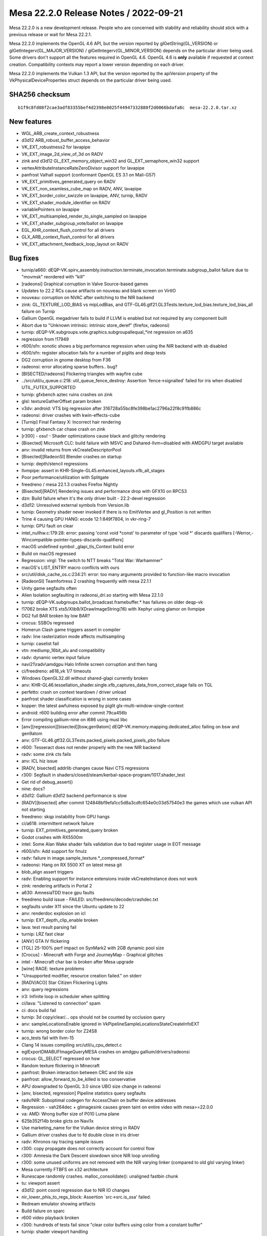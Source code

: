 Mesa 22.2.0 Release Notes / 2022-09-21
======================================

Mesa 22.2.0 is a new development release. People who are concerned
with stability and reliability should stick with a previous release or
wait for Mesa 22.2.1.

Mesa 22.2.0 implements the OpenGL 4.6 API, but the version reported by
glGetString(GL_VERSION) or glGetIntegerv(GL_MAJOR_VERSION) /
glGetIntegerv(GL_MINOR_VERSION) depends on the particular driver being used.
Some drivers don't support all the features required in OpenGL 4.6. OpenGL
4.6 is **only** available if requested at context creation.
Compatibility contexts may report a lower version depending on each driver.

Mesa 22.2.0 implements the Vulkan 1.3 API, but the version reported by
the apiVersion property of the VkPhysicalDeviceProperties struct
depends on the particular driver being used.

SHA256 checksum
---------------

::

    b1f9c8fd08f2cae3adf83355bef4d2398e8025f44947332880f2d0066bdafa8c  mesa-22.2.0.tar.xz



New features
------------

- WGL_ARB_create_context_robustness

- d3d12 ARB_robust_buffer_access_behavior

- VK_EXT_robustness2 for lavapipe

- VK_EXT_image_2d_view_of_3d on RADV

- zink and d3d12 GL_EXT_memory_object_win32 and GL_EXT_semaphore_win32 support

- vertexAttributeInstanceRateZeroDivisor support for lavapipe

- panfrost Valhall support (conformant OpenGL ES 3.1 on Mali-G57)

- VK_EXT_primitives_generated_query on RADV

- VK_EXT_non_seamless_cube_map on RADV, ANV, lavapipe

- VK_EXT_border_color_swizzle on lavapipe, ANV, turnip, RADV

- VK_EXT_shader_module_identifier on RADV

- variablePointers on lavapipe

- VK_EXT_multisampled_render_to_single_sampled on lavapipe

- VK_EXT_shader_subgroup_vote/ballot on lavapipe

- EGL_KHR_context_flush_control for all drivers

- GLX_ARB_context_flush_control for all drivers

- VK_EXT_attachment_feedback_loop_layout on RADV


Bug fixes
---------

- turnip/a660: dEQP-VK.spirv_assembly.instruction.terminate_invocation.terminate.subgroup_ballot failure due to "movmsk" reordered with "kill"
- [radeonsi] Graphical corruption in Valve Source-based games
- Updates to 22.2 RCs cause artifacts on nouveau and blank screen on VirtIO
- nouveau: corruption on NVAC after switching to the NIR backend
- zink: GL_TEXTURE_LOD_BIAS vs mipLodBias, and GTF-GL46.gtf21.GL3Tests.texture_lod_bias.texture_lod_bias_all failure on Turnip
- Gallium OpenGL megadriver fails to build if LLVM is enabled but not required by any component built
- Abort due to "Unknown intrinsic: intrinsic store_deref" (firefox, radeonsi)
- turnip: dEQP-VK.subgroups.vote.graphics.subgroupallequal_*int regression on a635
- regression from !17949
- r600/sfn: xonotic shows a big performance regression when using the NIR backend with sb disabled
- r600/sfn: register allocation fails for a number of piglits and deqp tests
- DG2 corruption in gnome desktop from F36
- radeonsi: error allocating sparse buffers.. bug?
- [BISECTED/radeonsi] Flickering triangles with wayfire cube
- ../src/util/u_queue.c:218: util_queue_fence_destroy: Assertion \`fence->signalled' failed for iris when disabled UTIL_FUTEX_SUPPORTED
- turnip: gfxbench aztec ruins crashes on zink
- glsl: textureGatherOffset param broken
- v3dv: android: VTS big regression after 316728a55bc8fe398be1ac2796a22f8c91fb886c
- radeonsi: driver crashes with kwin-effects-cube
- [Turnip] Final Fantasy X: Incorrect hair rendering
- turnip: gfxbench car chase crash on zink
- [r300] - osu! - Shader optimizations cause black and glitchy rendering
- [Bisected] Microsoft CLC: build failure with MSVC and Dshared-llvm=disabled with AMDGPU target available
- anv: invalid returns from vkCreateDescriptorPool
- [Bisected][RadeonSI] Blender crashes on startup
- turnip: depth/stencil regressions
- llvmpipe: assert in KHR-Single-GL45.enhanced_layouts.xfb_all_stages
- Poor performance/utilization with Splitgate
- freedreno / mesa 22.1.3 crashes Firefox Nightly
- [Bisected][RADV] Rendering issues and performance drop with GFX10 on RPCS3
- dzn: Build failure when it's the only driver built - 22.2-devel regression
- d3d12: Unresolved external symbols from Version.lib
- turnip: Geometry shader never invoked if there is no EmitVertex and gl_Position is not written
- Trine 4 causing GPU HANG: ecode 12:1:849f7804, in vkr-ring-7
- turnip: GPU fault on clear
- intel_nullhw.c:179:28: error: passing 'const void \*const' to parameter of type 'void \*' discards qualifiers [-Werror,-Wincompatible-pointer-types-discards-qualifiers]
- macOS undefined symbol _glapi_tls_Context build error
- Build on macOS regressed
- Regression: virgl: The switch to NTT breaks "Total War: Warhammer"
- macOS's LIST_ENTRY macro conflicts with ours
- src/util/disk_cache_os.c:234:21: error: too many arguments provided to function-like macro invocation
- [RadeonSI] Teamfortress 2 crashing frequently with mesa 22.1.1
- Unity game segfaults often
- Alien Isolation segfaulting in radeonsi_dri.so starting with Mesa 22.1.0
- turnip: dEQP-VK.subgroups.ballot_broadcast.framebuffer.* has failures on older deqp-vk
- !17062 broke XTS xts5/Xlib9/XDrawImageString(16) with Xephyr using glamor on llvmpipe
- DG2 full BAR broken by low BAR?
- crocus: SSBOs regressed
- Homerun Clash game triggers assert in compiler
- radv: line rasterization mode affects multisampling
- turnip: caselist fail
- vtn: mediump_16bit_alu and compatibility
- radv: dynamic vertex input failure
- navi21\\radv\\amdgpu Halo Infinite screen corruption and then hang
- ci/freedreno: a618_vk 1/7 timeouts
- Windows OpenGL32.dll without shared-glapi currently broken
- anv: KHR-GL46.tessellation_shader.single.xfb_captures_data_from_correct_stage fails on TGL
- perfetto: crash on context teardown / driver unload
- panfrost shader classification is wrong in some cases
- kopper: the latest awfulness exposed by piglit glx-multi-window-single-context
- android: r600 building error after commit 79ca456b
- Error compiling gallium-nine on i686 using musl libc
- [anv][regression][bisected][bsw,gen9atom] dEQP-VK.memory.mapping.dedicated_alloc failing on bsw and gen9atom
- anv: GTF-GL46.gtf32.GL3Tests.packed_pixels.packed_pixels_pbo failure
- r600:  Tesseract does not render properly with the new NIR backend
- radv: some zink cts fails
- anv: ICL hiz issue
- [RADV, bisected] addrlib changes cause Navi CTS regressions
- r300: Segfault in shaders/closed/steam/kerbal-space-program/1017.shader_test
- Get rid of debug_assert()
- nine: docs?
- d3d12: Gallium d3d12 backend performance is slow
- [RADV][bisected] after commit 124848bf9efa1cc5d8a3cdfc654e0c03d57540e3 the games which use vulkan API not starting
- freedreno: skqp instability from GPU hangs
- ci/a618: intermittent network failure
- turnip: EXT_primitives_generated_query broken
- Godot crashes with RX5500m
- intel: Some Alan Wake shader fails validation due to bad register usage in EOT message
- r600/sfn: Add support for fmulz
- radv: failure in image.sample_texture.*_compressed_format*
- radeonsi: Hang on RX 5500 XT on latest mesa git
- blob_align assert triggers
- radv: Enabling support for instance extensions inside vkCreateInstance does not work
- zink: rendering artifacts in Portal 2
- a630: AmnesiaTDD trace gpu faults
- freedreno build issue - FAILED: src/freedreno/decode/crashdec.txt
- segfaults under X11 since the Ubuntu update to 22
- anv: renderdoc explosion on icl
- turnip: EXT_depth_clip_enable broken
- lava: test result parsing fail
- turnip: LRZ fast clear
- [ANV] GTA IV flickering
- [TGL] 25-100% perf impact on SynMark2 with 2GB dynamic pool size
- [Crocus] - Minecraft with Forge and JourneyMap - Graphical glitches
- intel - Minecraft char bar is broken after Mesa upgrade
- [wine] RAGE: texture problems
- "Unsupported modifier, resource creation failed." on stderr
- [RADV/ACO] Star Citizen Flickeriing Lights
- anv: query regressions
- ir3: Infinite loop in scheduler when splitting
- ci/lava: "Listened to connection" spam
- ci: docs build fail
- turnip: 3d copy/clear/... ops should not be counted by occlusion query
- anv: sampleLocationsEnable ignored in VkPipelineSampleLocationsStateCreateInfoEXT
- turnip: wrong border color for Z24S8
- aco_tests fail with llvm-15
- Clang 14 issues compiling src/util/u_cpu_detect.c
- eglExportDMABUFImageQueryMESA crashes on amdgpu gallium/drivers/radeonsi
- crocus: GL_SELECT regressed on hsw
- Random texture flickering in Minecraft
- panfrost: Broken interaction between CRC and tile size
- panfrost: allow_forward_to_be_killed is too conservative
- APU downgraded to OpenGL 3.0 since UBO size change in radeonsi
- [anv, bisected, regression] Pipeline statistics query segfaults
- radv/NIR: Suboptimal codegen for AccessChain on buffer device addresses
- Regression - vah264dec + glimagesink causes green taint on entire video with mesa>=22.0.0
- va: AMD:  Wrong buffer size of P010 Luma plane
- 625b352f14b broke glcts on Navi1x
- Use marketing_name for the Vulkan device string in RADV
- Gallium driver crashes due to fd double close in iris driver
- radv: Khronos ray tracing sample issues
- r300: copy propagate does not correctly account for control flow
- r300: Amnesia the Dark Descent slowdown since NIR loop unrolling
- r300: some unused uniforms are not removed with the NIR varying linker (compared to old glsl varying linker)
- Mesa currently FTBFS on x32 architecture
- Runescape randomly crashes. malloc_consolidate(): unaligned fastbin chunk
- tu: viewport assert
- d3d12: point coord regression due to NIR IO changes
- nir_lower_phis_to_regs_block: Assertion \`src->src.is_ssa' failed.
- Redream emulator showing artifacts
- Build failure on sparc
- r600 video playback broken
- r300: hundreds of tests fail since "clear color buffers using color from a constant buffer"
- turnip: shader viewport handling
- Signal 6 (Aborted) when opening GTK3 applications
- radv: Conditional rendering on compute queue
- anv: line failure
- 32 bit build failure
- d3d12 build regression: d3d12video.h: error: expected ‘;’ at end of member declaration
- panfrost midgard - major issues with MelonDS emulator - not able to trace properly too
- Intel/anv: The cloak is flickering in Batman:Arkham Knight
- regression: "NIR based varying linker" breaks some xwayland/glamor applications with etnaviv
- pvr: build failure on archs with unsigned long != uint64_t
- turnip: dEQP-GLES31.functional.copy_image.non_compressed.viewclass_32_bits.* fails with angle
- Nheko misrendering on RK3399 (Mali T860)
- intel_pps_driver.cc:308:74: error: too many arguments to function ‘void intel_perf_query_result_accumulate_fields(intel_perf_query_result*, const intel_perf_query_info*, const void*, const void*, bool)
- radv: no nir validation in radv_link_shaders
- r300: deqp regressions from "glsl: enable the use of the nir based varying linker"
- [crocus] glmark2 -b jellyfish rendering issues
- radeonsi-stoney: Failing jobs during a CI bug
- iris: skqp gles_atlastext flake
- turnip: use-after-free in shader compilation
- anv: EXT_primitives_generated_query fails
- r300: vs predicate logic fails in vs-loop-complex-unroll-with-else-break.shader_test
- [Intel/Vulkan] White blinking artifacts in Wolfenstein Youngblood
- radv: Indirect unaligned dispatch
- [radv] DCC causes artifacts in Senran Kagura Shinovi Versus
- Radeon RX 5700XT crash when using prusa-slicer
- glcts proxy_textures_invalid_samples tests assert on iris
- turnip: gfxbench mh3.1 offscreen crash with ANGLE
- dEQP-GLES31.functional.shaders.builtin_functions.integer.[i|u]mulextended.* fail
- Radv leaks a descriptor set layout
- radeonsi: KHR_debug thread safety
- [radeon, rv370] Running piglit shaders@glsl-vs-raytrace-bug26691 test causes hard lockup & reboot
- clover: Assertion \`NumContainedTys && "Attempting to get element type of opaque pointer"' failed
- wsi/x11: Avoid using xcb_wait_for_special_event in FIFO modes causes memory leak in Apex Legends
- v3d: port v3dv workaround for GFXH-1918
- freedreno: fragile location packing can break cull/clip distance
- turnip: dEQP-VK.spirv_assembly.instruction.compute.float_controls.fp16.generated_args.* failures
- Panfrost: wrong textures and lighting in "Thief" games in wine (not happening when using Software render)
- [Bisected] r600: Big performance regression on some games
- turnip: report corresponding drmFormatModifierPlaneCount for planar format
- piglit ext_image_dma_buf_import.ext_image_dma_buf_import*  regression
- Huge amount of anon_inode:sync_file file descriptor created
- enable warnings for GNU extensions we don't want
- Grid Autosport via proton/vulkan: glitches on the grass on amdgpu, fine on amdgpu-pro
- NIR validation failed after nir_opt_if
- Etnaviv: The triangle is lost during linking together triangle strips with degenerate triangles
- intel: integer_mad_hi / integer_mad_sat / integer_mul_hi produce invalid results
- Aperture Desk Job rendering artifacts Intel TGL
- intel: integer_sub_sat produces stack corruption / OpISubBorrow compilation issue
- r300/rv530: "Black rendering" of Baldur's Gate Dark Alliance in Xbox emulator CXBX-R under wine with Gallium Nine and RADEON_DEBUG=use_tgsi
- radv/aco: xfb bug
- '../src/amd/common/ac_surface.c:1575: void ac_copy_dcc_equation(const struct radeon_info \*, ADDR2_COMPUTE_DCCINFO_OUTPUT \*, struct gfx9_meta_equation \*): assertion "dcc->equation.gfx9.num_bits <= ARRAY_SIZE(equation->u.gfx9.bit)" failed'
- Occasional flicker corruption in Rage 2, e.g. after loading, with ACO on RX 5700 XT
- Vulkan::Calling vkWaitForFences Timeout
- turnip: bad gmem rendering with PUBG mobile on angle
- Intel (CHT) - Uplink text rendering bugged out in Mesa 22.0
- gen9atom gpu hang on dEQP-VK.spirv_assembly.instruction.graphics.float16.arithmetic_1
- bad memory managment on panfrost RK3399 -  cannot alocate more ram - fury unleashed
- radv,aco: Regression with global atomics with negative offsets


Changes
-------

Adam Jackson (32):

- docs: Note EGL enum allocation for EGL_EXT_present_opaque
- docs: Update supported drivers for 22.x
- glx/kopper: Wire up a way for SwapBuffers to fail
- wsi/x11: Avoid using xcb_wait_for_special_event in FIFO modes
- kopper: Grow a swap interval API
- glx/kopper: Enable GLX_EXT_swap_control etc.
- egl/kopper: Hook up eglSwapInterval
- wsi/x11: Hook up KHR_incremental_present
- dri: Inline dri2InvalidateDrawable into its one caller
- dri: Move driCopySubBufferExtension into drisw
- dri: move driQueryRendererIntegerCommon near its one caller
- dri: Move driC{reate,oncat}Configs near their only caller
- dri: Move dri{Get,Index}ConfigAttrib near their vtable
- dri: Remove what's left of utils.[ch]
- glx/dri2: Require DRI2 >= 1.3 for working buffer invalidation
- dri2: Require a loader with working buffer invalidation
- zink: Print the VkResult if vkCreateInstance fails
- glx/dri: Fix DRI drawable release at MakeCurrent time
- mesa: Stub out GL_APPLE_object_purgeable
- glx: Remove the remains of GLX_MESA_multithread_makecurrent
- gallium/dri: Remove the memory of GLX_MESA_multithread_makecurrent
- glx: Remove some can't-happen checks from protocolDestroyDrawable
- glx: Remove unused __glXSetupForCommand from __glXIsDirect
- glx: Remove excess screen parameter from CreateContext
- glx/dri2: Stop tracking the protocol version in the display state
- glx: Fix return values from __glXGetDrawableAttribute
- glx: Fix drawable refcounting for naked Windows
- kopper: Implement {EGL,GLX}_EXT_buffer_age
- wsi/x11: Synchronously check for error from xcb_present_pixmap
- mesa: Remove Purgeable fields from texture/buffer/renderbuffer objects
- llvmpipe: Indentation fix
- gallium/dri2: Enable {GLX_ARB,EGL_KHR}_context_flush_control

Alejandro Piñeiro (22):

- v3dv/pipeline: fix small comment typo
- v3dv/pipeline_cache: adds check to skip searching for a entry
- v3dv/pipeline_cache: add on disk cache hit stats
- v3dv/pipeline: include pipeline layout on the pipeline sha1
- v3dv/bo: unmap any bo that goes to the bo cache
- v3dv/format: no need for GetPhysicalDeviceFormatProperties
- v3dv/format: Add support for VK_KHR_format_feature_flags2
- nir: get res binding using component 0, instead of asssumig an uint
- v3dv/pipeline: call nir_lower_explicit_io after first nir optimization loop
- v3dv/pipeline: expand nir_optimize, drop st_nir_opts
- v3dv/device: add comment on depthClamp feature
- broadcom: add no_merge_jobs debug option
- broadcom: document which debug options are specific for a given driver
- broadcom/compiler: wrap nir_convert_to_lcssa with NIR_PASS_V
- broadcom/compiler: use NIR_PASS for nir_lower_vars_to_ssa at v3d_optimize_nir
- nir: call nir_metadata_preserve at nir_remove_unused_io_vars
- v3dv/pipeline: use nir_shader_instructions_pass when lowering layout
- broadcom/compiler: removed unused function
- broadcom/compiler: make several passes to return a progress
- v3d/v3dv: use NIR_PASS(_
- vc4/v3d: stop adding NORAST when SHADERDB debug option is used
- vc4/v3d: restore calling debug_get_option_vc4/v3d_debug

Alessandro Astone (5):

- kopper: Only include XCB headers on supported platforms
- Android.mk: Cleanup mesa3d-lib
- Android.mk: Make mesa3d-lib work with absolute path meson outputs
- Android.mk: Generate the dummy source in local-generated-sources-dir
- Android.mk: Intermediate output paths may already be absolute

Alexander Kanavin (1):

- swrast_kms: use swkmsDRI2Extension instead of driDRI2Extension

Alexey Bozhenko (2):

- intel/compiler: fix singleton pointer coverity warning
- spirv: fix OpBranchConditional when both branches are the same

Alyssa Rosenzweig (454):

- panfrost: Add 48-bit and 96-bit tiling routines
- panfrost: Remove bpp check for tiling
- panfrost: Only handle 2D in should_linear_convert
- panfrost: Implement tiled 3D resource access
- panfrost: Only tile for 2D dimensions
- panfrost: Allow tiling all texture targets
- panfrost: Assert alignment in tiling routine
- panfrost: Document arguments to tiling routines
- panfrost: Unit test u-interleaved tiling routines
- docs/panfrost: Document u-interleaved tiling
- panfrost: Rework dirty tracking for Valhall
- panfrost: Dirty track batch masks
- panfrost: Rework PAN_GPU_ID mechanism
- docs/panfrost: Document drm-shim usage
- meson: Ignore unused variables in release builds
- pan/bi: Simplify bi_propagate_pass_flags
- panvk: Respect line width
- panvk: Consider primitive restart in index buffer walks
- pan/bi: Implement fquantize2f16
- panvk: Handle empty shaders gracefully
- panvk: Lower shared memory
- util: Add a generic worklist implementation
- nir: Use u_worklist to back nir_block_worklist
- pan/bi: Implement pack_uvec[24]_to_uint
- panfrost: Add texture features enum to v9.xml
- pan/blit: Compile blit shaders without IDVS
- pan/blit: Generalize texture alignment
- pan/blit: Prepare for Valhall port
- pan/blit: Support v9 data structures
- panfrost: Don't allocate storage for PSIZ on Valhall
- panfrost: Compile libpanfrost for v9
- panfrost: Add helper to emit UBOs
- panfrost: Port uniform/UBO logic to Valhall
- panfrost: Don't fix up alpha test on Bifrost
- panfrost: Use common state emit for compute jobs
- panfrost: Adapt compute job emit for Valhall
- panfrost: Specialize rasterizer state for Valhall
- panfrost: Simplify attribute format expression
- panfrost: Specialize vertex elements for Valhall
- panfrost: Specialize ZSA state for Valhall
- panfrost: Specialize shader descriptors for Valhall
- panfrost: Use dirty flags to emit v9 descriptors
- panfrost: Generate Valhall Malloc IDVS jobs
- panfrost: Compile for v9
- panfrost: Kick off v9 support in the driver
- panfrost: Advertise all textures in drm-shim
- panfrost: Split pan_layout.c from pan_texture.c
- panfrost: Always use 64-bit SD with strides
- panfrost: Add afbc_superblock_{size, width, height} helpers
- panfrost: Use panfrost_afbc_superblock_width
- panfrost: Don't pretend to support multiplane AFBC
- panfrost: Extract panfrost_afbc_is_wide helper
- panfrost: Use pan_block_size in layout calculation
- panfrost: Unify panfrost_block_size paths
- panfrost: Unify paths through image_layout_init
- panfrost: Remove unused dev argument
- panfrost: Unit test block size queries
- panfrost: Simplify how image_layout_init is called
- panfrost: Add a test for pan_image_layout_init
- asahi: Workaround broken GLSL compiler
- agx: Implement some shader-db stats
- agx: Note that RA proceeds in dominance-order
- agx: Track write registers more accurately
- agx: Match order for designated initializers
- agx: Use correct types for some IR enums
- agx: Wrap compiler header in extern "C"
- agx: Add unit test infrastructure
- agx: Use pseudo ops for mov/not/and/xor/or
- agx: Implement simple copyprop
- agx: Dynamically allocate agx_instr->src
- agx: Add p_split pseudoinstruction
- agx: Add phi pseudo instruction
- agx: Add a hash table for vector extracts
- agx: Add helper to emit combines
- agx: Add helper to emit splits
- agx: Use a transfer graph for parallel copies
- agx: Lower p_split after RA
- agx: Optimize p_split(kill) specially
- agx: Emit splits for intrinsics
- agx: Use extract helper for tex internally
- agx: Remove else optimization
- agx: Use a dynarray for predecessors
- agx: Add predecessor index helper
- agx: Mark the logical ends of blocks
- agx: Add agx_after_block_logical helper
- agx: Introduce worklist infrastructure
- agx: Adapt liveness analysis for SSA
- agx: Make DCE dumber
- agx: Translate phi nodes
- agx: Copy prop into phi nodes
- agx: Don't lower phis in NIR
- agx: Lower phi nodes to parallel copies
- agx: Split up RA from post-RA lowering
- agx: Always use hash table for extracts
- agx: Unit test parallel copy lowering
- agx: Remove identity moves
- agx: Add validation pass
- agx: Update RA comment
- agx: Remove has_liveness
- agx: Remove nir_register support
- agx: Lower mediump flat shading
- panvk: Ignore point size for !points
- panvk: Use correct point size limits
- panfrost: Only flip point sprites for GL
- panvk: Streamline no shader RSD case
- panvk: Gate rasterization on !discard, not fs req
- panvk: Emit fragment RSDs even with no shader
- panfrost: Remove ancient unused code
- panfrost: Call tgsi_to_nir earlier
- panfrost: Don't subclass pipe_compute_state
- panfrost: Use s->info.stage instead of tgsi stage
- panfrost: Simplify shader key architecture
- panfrost: Refactor variant selection code
- panfrost: Refactor variant rebind code
- panfrost: Lower point sprites on Bifrost
- panfrost: Lower user clip planes
- panfrost: Flip point coords in hardware
- pan/va: Generalize message? check for asm
- pan/va: Add missing TABLE (SFU) instructions
- pan/va: Mark NOT instructions as deprecated
- pan/va: Add VAR_TEX_BUF_GRADIENT instruction
- pan/va: Add non-IDVS VAR_TEX instructions
- panvk: Lower global vars to local
- panvk: Allocate stack for each thread
- pan/bi: Handle texture offset + index
- panvk: Lower image deref atomics
- panvk: Only write depth when depth test enabled
- pan/decode: Print row strides, not line strides
- panvk: Remove unused layout structs
- panvk: Report row_stride in GetImageSubresourceLayout
- panfrost: Add helpers to work with legacy strides
- panfrost: Use row stride for explicit layouts
- panfrost: Rename away from bytes_per_pixel
- panfrost: Use row stride to calculate slice size
- panfrost: Adapt get_param for row strides
- panfrost: Use row_stride even for linear resources
- lima,panfrost: Use row stride for tiling routines
- panfrost: Remove line_stride
- panfrost: Unify row stride and AFBC row stride
- panfrost: Unit test stride calculations
- panfrost: Unit test "from legacy" helper
- pan/bi: Rename bi_block->name to bi_block->index
- pan/bi: Count blocks
- pan/bi: Add u_worklist wrapper macros
- pan/bi: Use bi_worklist in analyze_helper_requirements
- pan/bi: Use bi_worklist for liveness
- pan/bi: Use bi_worklist for post-RA liveness
- pan/bi: Use worklist for scoreboard analysis
- pan/bi: Use a dynarray for predecessors
- nir: Don't set writes_memory for reading XFB
- panfrost: Relax image check
- pan/va: Serialize memory stores
- pan/bi: Align spilled registers on Valhall
- pan/bi: Add option to test spilling
- pan/bi: Assert that blend shaders may not spill
- panfrost: Correct XML for TLS
- panfrost: Use emit_tls
- panfrost: Use packed TLS on Valhall
- panfrost/ci: Smoke test spilling
- panfrost: Don't use VARYING_SLOT_TEX0 internally
- panvk: Don't use VARYING_SLOT_TEX0 internally
- pan/bi: Rework varying linking on Valhall
- panfrost: Increase the maximum tiler heap size
- mesa/st: Fix building tests on macOS
- panvk: Stub pipeline cache using the common code
- panvk: Conform viewport code to Vulkan spec
- panvk: Call nir_opt_trivial_continues
- pan/va: Add some whitespace to Valhall disassembly
- pan/va: Add whitespace after disassembled branches
- agx: Restore Valve copyright header
- pan/bi: Don't analyze td on Valhall
- pan/bi: Emit LEA_TEX on Valhall
- pan/bi: Support image loads on Valhall
- pan/bi: Preserve AXCHG.i32 destination
- pan/bi: Handle shared atomic exchange on Valhall
- pan/bi: Handle shared/scratch on Valhall
- pan/bi: Support atomics on Valhall
- pan/bi: Ensure the end NOP isn't eliminated
- asahi: Fix hangs waiting on the notification queue
- pan/bi: Update bi_count_write_registers for Valhall
- pan/va: Mark more source sizes
- pan/va: Lower split 64-bit sources
- pan/va: Use 64-bit lowering for texturing
- pan/bi: +JUMP can't read same-cycle temp
- pan/bi: Lower phis to scalar
- pan/bi: Use value-based interference with LCRA
- pan/bi: Add source/destination counts
- pan/bi: Add collect and split instructions
- pan/bi: Add bi_before_block cursor
- pan/bi: Lower split/collect before RA
- pan/bi: Fix mov and pack_32_2x16
- pan/bi: Expand MAX_DESTS to 4
- pan/bi: Create COLLECT during isel
- pan/bi: Lift split/collect cache from AGX
- pan/bi: Simplfy BLEND emit
- pan/bi: Emit collect and split
- pan/va: Use split for 64-bit lowering
- pan/va: Don't use bi_word in FAU unit test
- pan/bi: Scalarize bi_lower_swizzle
- pan/bi: Scalarize bi_opt_cse
- pan/bi: Scalarize modifier propagation
- pan/bi: Scalarize copyprop
- pan/bi: Remove bi_word and bi_word_node
- pan/bi: Simplify register precolouring in the IR
- pan/bi: Remove liveness metadata tracking
- pan/bi: Don't propagate discard
- pan/bi: Optimize split of collect
- pan/bi: See through splits for var_tex fusion
- pan/bi: Validate preload constraints are satisfied
- pan/bi: Validate vector widths
- pan/va: Handle 2-src blend in lower_split_src
- pan/va: Remove DISCARD.f32 destination
- pan/va: Use ^ instead of ` to indicate last-use
- asahi: Run lower_blend for all fragment shaders
- asahi: Use z24_in_z32f lowering
- asahi: Validate depth/stencil formats
- asahi: Don't store to unbound render targets
- asahi: Handle uncompressed Z32F depth buffers
- asahi: Pass depth/stencil clear values to firmware
- asahi: Flush on partial clears
- asahi: Handle 3rd deflake address
- asahi: Account for every byte of the cmdbuf
- asahi: Identify more depth pipeline fields
- asahi: Dump "unknown 4a" structure
- asahi: Add XML used for visibility tests
- asahi: Relax Draw "command" check
- asahi: Note unknown field
- asahi: Identify depth bias array
- asahi: Identify "set depth bias index" field
- asahi: Identify depth bias enable bit
- asahi: Add a depth bias structure
- asahi: Implement polygon offset
- asahi: Identify partial render pipeline
- asahi: Sync some names with Project Zero
- asahi: Add segment list pretty printer
- asahi: Split unknown field in segment list header
- asahi: Validate segment list length
- asahi: Compute segment list length
- asahi: Align segment list unknowns with Metal
- asahi: Decode resource allocation responses
- asahi: Decode resource allocation requests
- asahi: Identify suballocation mechanism
- asahi: Identify suballocated size
- asahi: Drop some unknowns
- asahi: Sync some more unknown fields
- asahi: Improve render target dumping
- asahi: Fix pipeline decoding
- asahi: Handle RECT textures as 2D
- asahi: Allocate a larger segment list
- asahi: Guard against encoder overflows
- asahi: Add wrap library
- docs/asahi: Add initial driver docs
- panfrost: Simplify the kmsro create path
- panfrost: Don't allocate SHARED as scanout
- pan/bi: Recoalesce tied operands after spilling
- pan/bi: Schedule for pressure pre-RA
- pan/bi: Allow CSEing LEA_BUF_IMM
- panfrost: Fix crash with GALLIUM_HUD
- panfrost: Extract afbc_stride_blocks helper
- panfrost: Extract pan_afbc_row_stride helper
- panfrost: Fix is_wide return type
- panfrost: Add pan_afbc_tile_size helper
- panfrost: Support tiled AFBC in stride helpers
- panfrost: Align layouts to tiles of superblocks
- panfrost: Add AFBC stride unit tests
- panfrost: Add 3D texture layout unit test
- panfrost: Calculate header_size based on row_stride
- panfrost: Add a tiled 16x16 layout unit test
- panfrost: Add 1x1 layout unit tests
- panfrost: Fix AFBC flags on v6
- panfrost: Put comment in correct #ifdef
- panfrost: Handle AFBC Tiled
- panfrost: Add helper checking tiled AFBC support
- panfrost: Gate tiled AFBC on GPUs that support it
- panfrost: Advertise 16x16 tiled AFBC
- panfrost: Use tiled AFBC textures
- pan/bi: Fuse result types
- pan/bi: Test CMP result_type optimization
- panfrost: Allow FPK on Valhall
- panfrost: Set overdraw_alpha[01] flags
- panfrost: Set allow_rotating_primitives
- pan/bi: Don't allow spilling coverage mask writes
- pan/bi: Add VAR_TEX fusing unit test
- pan/va: Fill in missing src_flat16 enum
- pan/bi: Make LD_VAR w=format instead of w=vecsize
- pan/bi: Model Valhall source formats
- pan/bi: Interpolate varyings at 16-bit
- pan/bi: Extend bi_scoreboard_state for finer tracking
- pan/bi: Add slot to bi_instr
- pan/bi: Preserve flow control for non-psiz variant
- pan/bi: Add ASSERT_SHADER_EQUAL macro
- pan/bi: Add a trivial ctx->inputs for unit tests
- pan/bi: Extract bit_block helper
- pan/bi: Export bi_block_add_successor
- pan/bi: Export helper termination analysis
- pan/bi: Print flow control on instructions
- pan/va: Add pass to insert flow control
- pan/va: Do scoreboard analysis
- pan/va: Terminate helper threads
- pan/va: Add flow control merging pass
- pan/va: Assign slots roundrobin
- pan/va: Respect assigned slots
- pan/va: Unit test flow control insertion
- pan/va: Unit test flow control merging
- pan/bi: Use flow control lowering on Valhall
- pan/mdg: Scalarize with 64-bit sources
- pan/mdg: Remove uppercase write masks
- pan/mdg: Use "<<" instead of "lsl"
- pan/mdg: Only print masked components of swizzle
- pan/mdg: Only print 2 sources for ALU
- pan/mdg: Only print 1 source for moves
- pan/mdg: Distinguish SSA vs reg when printing IR
- pan/mdg: Print outmods when printing IR
- panfrost: Fix XML for AFBC header on v9
- panfrost: Pass arch instead of dev into afbc_format
- panfrost: Add pan_afbc_compression_mode on Valhall
- panfrost: Support rendering to AFBC on Valhall
- panfrost: Handle texturing from AFBC on Valhall
- panfrost: Allow 2D AFBC on Valhall
- panvk: Use vk_image_subresource_*_count for clears
- pan/bi: Respect swizzles in nir_op_pack_64_2x32_split
- pan/bi: Allow vec6 for collects
- pan/bi: Align 64-bit register sources
- pan/bi: Rework Valhall register alignment
- pan/bi: Fix clper_xor on Mali-G31
- panfrost/ci: Mark draw_buffers_indexed.* as flakes
- panfrost: Use C11 static_assert for enums
- nir: Add transform feedback system values
- nir: Export nir_io_add_intrinsic_xfb_info
- pan/bi: Add transform feedback lowering pass
- pan/bi: Handle transform feedback intrinsics
- panfrost: Don't allow vertex shaders to have side effects
- panfrost: Wire up transfrom feedback sysvals
- panfrost: Create transform feedback shaders
- panfrost: Launch transform feedback shaders
- pan/va: Do not insert NOPs into empty shaders
- panfrost: Extract panfrost_get_index_buffer helper
- panfrost: Don't calculate min/max indices on v9
- pan/bi: Extract MUX to CSEL optimization
- pan/va: Implement more lanes
- pan/va: Lower MUX to CSEL where possible
- pan/va: Add MUX lowering tests
- pan/bi: Implement b2i with MUX
- pan/va: Record which instructions are signed
- pan/va: Try negating small constants when lowering
- pan/va: Try widening small constants
- pan/va: Unit test constant lowering pass
- panfrost: Enable Mali-G57
- docs: Document Mali-G57 conformance
- panfrost: Fix inverted indirect dispatch condition
- pan/bi: Implement load_push_constant
- pan/bi: Don't reorder push with no_ubo_to_push
- panfrost: Use push constants for indirect dispatch
- panfrost: Use push constants for indirect draws
- panvk: Use push constants for clear
- panvk: Use push constants for copy shaders
- panfrost: Deduplicate indirect dispatch structs
- panfrost: Remove redundant first_tag access
- panfrost: Remove is_64b assignments
- panfrost: Add panfrost_query_l2_slices helper
- pan/perf: Fix performance counters on G57
- mesa,gallium: Make point coord origin a CAP
- asahi,agx: Don't set PIPE_CAP_POINT_COORD_ORIGIN_UPPER_LEFT
- panvk: Drop support for Midgard
- panfrost: Allow pixels using discard to be killed
- panfrost: Inline pan_fbd_has_zs_crc_ext
- panfrost: Disable CRC at <16x16 tile sizes
- panvk: Don't specialize clear shaders for RT
- panvk: Remove unused pushmaps
- panvk: Clear Z/S attachments without a shader
- panvk: Fix stencil clears of combined ZS images
- panvk: Simplify depth clear preload condition
- panvk: Use common CmdBeginRenderPass
- panfrost: Disable QUADS on Valhall
- panfrost: Fix batch state changes on Valhall
- panfrost: Add tristate_is_defined helper
- panfrost: Implement provoking vertices on Valhall
- pan/va: Move VA_NUM_GENERAL_SLOTS to common
- pan/va: Simplify insert flow tests
- pan/va: Workaround quirk of barrier handling
- pan/va: Unit test barrier handling
- pan/bi: Mark bi_postra_liveness_ins as MUST_CHECK
- pan/bi: Constify bi_is_staging_src argument
- pan/va: Add header guards to valhall_enums.h
- pan/va: Move va_flow_is_wait_or_none to common
- pan/va: Include BLEND for va_swap_12
- pan/va: Use validate_register_pair for BLEND pack
- pan/va: Mark last register reads
- pan/va: Unit test va_mark_last
- pan/bi: Fix LD_BUFFER.i16 definition
- pan/bi: Align accesses with packed TLS
- pan/va: Lower FADD_RSCALE.f32 to FMA_RSCALE.f32
- pan/va: Implement sample positions FAU packing
- pan/va: Rename RSCALE to LDEXP
- pan/bi: Remove FRSCALE from IR
- pan/bi: Model MKVEC.v2i8
- pan/bi: Constant fold MKVEC.v2i8
- pan/va: Pack MKVEC.v2i8 byte lanes
- pan/va: Replace MKVEC.v4i8 with MKVEC.v2i8
- pan/bi: Tune lower_vars_to_scratch
- panfrost: Enable more FP16 caps on Valhall
- panfrost: Enable CAP_INDIRECT_TEMP_ADDR on Valhall
- panfrost: Bump ESSL_FEATURE_LEVEL on Valhall
- v3d: Drop workaround for u_blitter bug
- agx: Handle loop { if { loop { .. } } }
- r600g: Remove streamout-based buffer copy path
- u_blitter: Remove util_blitter_copy_buffer
- lima,panfrost: Do not ralloc contexts against the screen
- pan/va: Handle terminal barriers
- ttn: Set nir->info.separate_shader
- pan/bi: Fix unpack_32_2x16 definition
- pan/va: Add missing <roundmode/> to V2F32_TO_V2F16
- pan/bi: Implement f2f16{_rtz, _rtne}
- panfrost: Separate core ID range from core count
- panfrost: Move bifrost_lanes_per_warp to common
- panfrost: Fix PIPE_COMPUTE_CAP_MAX_COMPUTE_UNITS
- panfrost: Fix PIPE_COMPUTE_CAP_SUBGROUP_SIZE
- panfrost/ci: Disable 0ad trace on T860
- panfrost: Clear with a quad to avoid flushing
- panfrost/ci: Disable T760 jobs
- nir/opt_shrink_vectors: Round to supported vec size
- panfrost: Revert provoking vertex assertion
- panfrost: Only key points to point coord origin
- pan/va: Dump unencodable instructions
- pan/va: Use invalid_instruction in more places
- pan/va: Print instructions with pack assert fails
- pan/va: Handle BIFROST_MESA_DEBUG=nosb
- panfrost: Make pan_select_max_tile_size O(1)
- panfrost: Use implementation-specific tile size
- panfrost: Protect pandecode by a mutex
- pan/bi: Require ATEST coverage mask input in R60
- pan/va: Stall after ATEST
- panfrost: Fix shader_modifies_coverage on Valhall
- panfrost: Add decoupled early-ZS helpers
- panfrost: Unit test early-ZS helpers
- panfrost: Add zsa->zs_always_passes flag
- panfrost: Use early-ZS helpers
- util: Enable list_assert in debugoptimized builds
- util: Gate simple_mtx_assert_locked on !NDEBUG
- agx: Port minifloat tests to GTest
- pan/bi: Assert that we use the correct CLPER
- pan/bi: Rename CLPER_V6.i32 to CLPER_OLD.i32
- pan/decode: Fix overrun decoding planes
- nir/lower_idiv: Be less creative about signs
- agx: Fix packing of samplers in texture instrs
- panfrost: Don't segfault on unknown models
- pan/bi: Don't reorder image loads across stores
- pan/bi: Don't allow ATEST to take a temporary
- pan/mdg: Print 3 sources for CSEL
- pan/bi: Fix dual texturing with uniforms
- pan/bi: Fix out-of-bounds write in va_lower_split_64bit
- pan/bi: Consider all dests in helper_block_update
- agx: Fix float copyprop of neg(neg) case
- panfrost: Respect buffer offset for OpenCL

Andres Calderon Jaramillo (2):

- nir: Account for YUV range.
- mesa/st: Account for YUV color space and range.

Andres Gomez (5):

- radv/ci: update vkd3d-proton results for AMD's Kabini
- ci: install a more recent version of Wine in the test-vk image
- ci: install gfxinfo-mupuf in the test-vk image
- ci: move b2c artifacts to its own directory
- ci: add wrapper script for Valve's traces runner

Anuj Phogat (2):

- include/uapi: Update drm_fourcc.h from kernel
- isl,iris: Add I915_FORMAT_MOD_4_TILED support for XeHP

Arvind Yadav (7):

- nir: Add a lowering pass for polygon and line smoothing
- radeonsi: Add nir_lower_poly_line_smooth pass for polygon and line smoothing
- nir: add load_point_coord_maybe_flipped intrinsics for point smoothing
- nir: Add a lowering pass for point smoothing
- ac/llvm : Adding Number of all interpolated inputs in ac_shader_abi
- ac/llvm: Implement nir_intrinsic_load_point_coord_maybe_flipped opcodes
- radeonsi: Enable nir_lower_point_smooth lowering pass for point smoothing

Autumn on Tape (5):

- gallivm: add subgroup shuffle support
- lavapipe: enable subgroup shuffle operations
- gallivm: use shufflevector for shuffles when index is constant data
- gallivm: use VPERMPS (x86/AVX2) for 32-bit 8-element shuffles
- lavapipe: enable subgroup quad operations

Axel Davy (6):

- frontend/nine: Skip invalid swvp calls
- frontend/nine: Fix buffer tracking out of bounds
- frontend/nine: Fix ATOC handling
- frontend/nine: Fix cso restore bug
- frontend/nine: Fix shader multi-use crash
- frontend/nine: Fix ff position_t fallback when w = 0

Bas Nieuwenhuizen (39):

- vulkan/wsi/x11: Ensure we have the required number of images for acquire.
- radv: always enable NGG on GFX11
- radv: Mark all formats as DCC compatible with each other on gfx11.
- radv: gfx11 register changes.
- radv: Adjust for new SWIZZLE_ENABLE.
- radv: Add gfx11 DCC fast clear support.
- radv: Disable transform feedback for gfx11.
- radv: update the initialization of SGPR0/1 registers for HS and GS on GFX11
- radv: Deal with derefs from opaque types in function parameters.
- radv: Add performance counter reg write.
- radv: move ac_perfcounters to physical_device.
- radv: Add pstate locking for perfcounters.
- radv: Rename SPM functions.
- radv: Make inhibiting clockgating not static.
- radv: Add helper BO for perf counters.
- radv: Add perf counter lock/unlock commandbuffers.
- radv: Add a list of performance counters.
- radv: Implement support for querying performance counters.
- radv: Implement listing performance counters.
- radv: Expose VK_KHR_performance_query.
- radv: Add ability to override the build id for the cache.
- radv: Add a 32bit memory type.
- radv: Skip setting empty index buffers to avoid hang
- radv: Expose function to write vertex descriptors for dgc.
- radv: Always store stride in the vbo descriptor.
- radv: Require 32bit memory for indirect buffers.
- radv: Expose helper for base pa_su_sc_mode_cntl.
- radv: Make radv_get_vgt_index_size non-static.
- radv: Add helper to write scissors.
- radv: Add flushing for DGC.
- radv: Add DGC meta shader.
- radv: Implement DGC generated command layout structure.
- radv: Implement DGC cmdbuffer generation.
- radv: Implement CmdExecuteGeneratedCommandsNV.
- radv: Add stub for vkCmdBindPipelineShaderGroupNV.
- radv: Expose VK_NV_device_generated_commands.
- vulkan/wsi: Take max extent into consideration for modifier selection.
- amd/common: Don't rely on DCN support checks with modifiers.
- amd/common: Disable DCC retile modifiers on RDNA1

Ben Skeggs (3):

- nv50/ir: fix OUT.FINAL on ampere
- nv50/ir: fix scope of memory ops on ampere
- nv50/ir: fix ALD/AST where address comes from AL2P

Benjamin Cheng (5):

- radv: fix memory leak of descriptor set layout
- radv: refactor image binding into struct
- radv: consolidate descriptor set buffer counts
- radv: implement disjoint memory for multiplane images
- radv: expose disjoint image support

Boris Brezillon (159):

- dzn: Skip binding entries with zero descriptors
- dzn: Make sure sampler heaps don't contain more than 2048 samplers
- microsoft/compiler: Add a dunmmy SV_SampleIndex when needed
- microsoft/spirv_to_dxil: Allow forcing per-sample shading
- dzn: Add support for sampleRateShading
- dzn: Pass the right type to CreateCommandList() in the reset path
- dzn: refactor error-handling
- ci/windows: Add a variable to globally disable jobs using windows runners
- dzn: Use core helpers to fill physical device features/properties
- dzn: Report actual device limits
- d3d12: Move the D3D12ResourceState code to the gallium driver
- ci/windows: Split the windows-related tests
- dzn: Add support for EXT_vertex_attribute_divisor
- dzn: Rename a bunch of dzn_descriptor_set helpers
- dzn: Pass layout objects to various dzn_descriptor_set_ptr_xxx helpers
- dzn: Split the write desc helpers in two halves
- dzn: Add support for KHR_descriptor_update_template
- microsoft/spirv_to_dxil: Add a draw_id field to vertex_runtime_data
- dzn: Fix exec_buf_stride calculation
- dzn: Simplify the triangle_fan_rewrite_index shader
- dzn: Update the draw_id sysval when issuing indirect draws
- dzn: Advertise KHR_shader_draw_parameters
- dzn: Pass an image view to dzn_cmd_buffer_clear_attachment()
- dzn: Set MAX_RTS to D3D12_SIMULTANEOUS_RENDER_TARGET_COUNT
- dzn: Move all render-related states to a substruct
- dzn: Inline dzn_cmd_buffer_clear_attachments()
- dzn: Add support for dynamic rendering
- dzn: Get rid of the render pass logic
- dzn: Allow multiDrawIndirect and drawIndirectFirstInstance
- dzn: Add KHR_draw_indirect_count support
- dzn: Add missing VKAPI_{ATTR,CALL} specifiers to BeginCommandBuffer()
- dzn: Pass the dzn_event pointer to _mesa_hash_table_insert()
- dzn: Fix the STATIC_ASSERT() in dzn_meta_blits_get_context()
- vulkan/wsi: Make wsi_win32_surface_get_capabilities() return the current extent
- dzn: Fix dzn_cmd_buffer_collect_queries()
- dzn: Use the vk_sync_binary abstraction
- spirv: Fix windows build
- dzn: Use the correct ICD path on Win32
- microsoft/spirv_to_dxil: Fix push_constants type declaration
- microsoft/spirv_to_dxil: Fix the push_constant UBO size calculation
- dzn: Emit missing transition barriers for rendering attachments
- ci/windows: Bump spirv-samples commit-ID
- microsoft/spirv2dxil: Add a debug option
- microsoft/compiler: Make sure all SV_Position components are written
- microsoft/spirv_to_dxil: Extract NIR passes out of spirv_to_dxil()
- microsoft/spirv_to_dxil: Constify the descriptor binding mapping fields
- microsoft/compiler: Make input_mappings immune to driver_location holes
- microsoft/spirv_to_dxil: Remove dead IO vars at the end of dxil_spirv_nir_passes()
- microsoft/spirv_to_dxil: Add a linking helper
- microsoft/compiler: Allow vulkan users to handle varyings linking
- microsoft/spirv_to_dxil: vectorize IOs
- dzn: Fix maxVertexInputAttributes limit
- dzn: Handle varying linking explicitly
- dzn: Fix unitialized var access in dzn_meta_compile_shader()
- dzn: Fix vertex input handling
- microsoft/spirv_to_dxil: Let spirv_to_dxil() handle the linking
- microsoft/compiler: Drop the auto_link parameter passed to nir_to_dxil()
- dzn: Switch to ID3D12Device2
- dzn: Drop an unused argument passed to dzn_graphics_pipeline_translate_vi()
- dzn: Use CreatePipelineState()
- dzn: Enable depth-bounds testing
- microsoft/compiler: Lower fquantize2f16
- nir: Fix flat new_var assignment in create_new_io_vars()
- microsoft/compiler: Pick a type that matches interpolation mode for structs
- microsoft/compiler: Truncate function names when needed
- vulkan/util: Fill VkPhysicalDeviceIDProperties::deviceNodeMask
- spirv: Add a dst/src type to image deref loads/stores coming from OpAtomic{Load,Store}
- microsoft/compiler: Images are no longer reprensented by uniform vars
- microsoft/compiler: Set typed_uav_load_additional_formats when appropriate
- microsoft/compiler: s/assert()/unreachable()/ in emit_intrinsic()
- microsoft/compiler: Support load_sample_id_no_per_sample
- dzn: Decorrelate external image info and external image properties
- dzn: Return empty external properties
- dzn: Add a dummy GetDeviceGroupPeerMemoryFeatures()
- dzn: Add a dummy GetImageSparseMemoryRequirements2()
- dzn: Add dummy {Create,Destroy}SamplerYcbcrConversion() implementations
- dzn: Check that no export is requested in the memory allocation path
- dzn: Lower alignment requirements when allocating buffers or single-sample images
- dzn: Add a dzn_desc_type_has_sampler() helper
- dzn: Implement GetDescriptorSetLayoutSupport()
- dzn: Vulkan 1.1 wants maxPerSetDescriptors >= 1024
- dzn: Prepare support for pipeline variants
- dzn: Fix primitiveRestart support
- dzn: Fix triangle-fan emulation
- dzn: Support dynamic depth testing parameters properly
- dzn: Support dynamic line width
- ci/windows: Allow skipping deqp tests if we have to
- ci/windows: Add dEQP-VK.dynamic_state.* to the test list
- ci/windows: Skip dEQP-VK.api.command_buffers.record_many_draws*
- d3d12: Keep access masks up-to-date when removing vars in d3d12_disable_multisampling()
- microsoft/compiler: Move d3d12_fix_io_uint_type() to dxil_nir.c
- microsoft/compiler: Fix Layer type
- microsoft/compiler: Support gl_Layer
- dzn: Disable rasterization if the last geometry stage doesn't write the position
- dzn: Enable support for geometry shaders
- ci/dzn: Move to a .toml description
- dzn: Fix the 2DMSArray case in dzn_image_get_dsv_desc()
- dzn: Fix CmdPushConstants()
- dzn: Clamp depthBiasConstantFactor when doing the float -> int conversion
- dzn: Transition resource to RENDER_TARGET/DEPTH_WRITE before clears
- microsoft/compiler: Fix emit_ubo_var()
- ci/dzn: Copy testlog.{css,xsl} to the result dir
- nir/serialize: Put dest last in packed_instr::tex
- dzn: Advertise anisotropic filtering support
- dzn: Advertise shaderImageGatherExtended support
- dzn: Enable dynamic indexing on all kind of descriptors
- dzn: Enable shader{Clip,Cull}Distance
- dzn: Enable the depthClamp feature
- nir/serialize: Support texop >= 16
- nir/serialize: Silence integer-overflow false positive
- vulkan: Add a vk_pipeline_hash_shader_stage() helper
- anv: Use vk_pipeline_hash_shader_stage()
- v3dv: Fix nir_shader leaks in v3dv_meta_{clear,copy}()
- v3dv: Use vk_pipeline_hash_shader_stage()
- tu: Use vk_pipeline_hash_shader_stage()
- radv: Kill unused fs_m local var in radv_create_shaders()
- radv: Use vk_pipeline_hash_shader_stage()
- dzn: Hook-up device-lost detection
- dzn: Fix indentation
- dzn: Initialize UUIDs
- dzn: Drop dzn_pipeline_cache.c
- dzn: Add missing D3D12_CACHED_PIPELINE_STATE to MAX_COMPUTE_PIPELINE_STATE_STREAM_SIZE
- dzn: Fix assertion in d3d12_pipeline_state_stream_new_desc()
- dzn: Use d3d12_compute_pipeline_state_stream_new_desc() in the compute path
- dzn: Pass the maximum stream size to d3d12_pipeline_state_stream_new_desc()
- dzn: Drop useless while(link_mask != 0)
- dzn: Drop unused allocator passed to dzn_graphics_pipeline_create()
- dzn: Let dzn_pipeline_init() initialize the root signature in the stream
- dzn: Fix potential nir_shader leak
- dzn: Use vk_to_mesa_shader_stage()
- dzn: Save a few indentation levels in graphics_pipeline_compile_shaders()
- dzn: Don't delegate binding translation to dxil_spirv_nir_passes()
- dzn: Hash pipeline layout stages
- dzn: Add a generic cached blob wrapper
- dzn: Drop unneeded goto statement in dzn_compute_pipeline_create()
- dzn: Move the compute shader compilation logic to a sub-function
- dzn: Cache NIR shaders
- dzn: Caculate a binding translation hash
- dzn: Cache DXIL shaders
- dzn: Cache pipeline info
- ci/dzn: Add pipeline cache tests to the include list
- dzn: Cache and pack transition barriers
- dzn: Don't call dzn_cmd_buffer_queue_transition_barriers() prematurely
- dzn: Rename dzn_cmd_buffer_queue_image_subres_range_transition()
- dzn: Introduce dzn_cmd_buffer_queue_image_range_state_transition()
- dzn: Allow shaders to read from depth/stencil attachments
- dzn: Fix copies of block-based formats
- dzn: Fix unused var warnings
- dzn: Fix 'statement with no effect' warning
- dzn: Fix printf() format in dxgi_get_factory() error message
- dzn: Fix {back,front}_wr_uses_ref assignment
- dzn: Fix -Wswitch warnings
- dzn: Use the vk_descriptor_set_layout base struct
- dzn: Use the vk_pipeline_layout base struct
- dzn: Mark transition barriers as executed when we execute barriers
- dzn: Query D3D12_FEATURE_D3D12_OPTIONS3 features
- dzn: Provide a helper to check if 2 formats are compatible
- dzn: Support native image copies when formats are compatible
- dzn: Take VK_IMAGE_CREATE_MUTABLE_FORMAT_BIT into account

Boyuan Zhang (9):

- radeonsi/vcn: add vcn 4.0 encode support
- radeonsi/vcn: add vcn 4.0 encode fw interface version
- radeonsi/vcn: add encode context ib for vcn 4.0
- radeonsi/vcn: add session init ib for vcn 4.0
- radeonsi/vcn: enable vcn 4.0 encode for gfx11 asic
- radeonsi/vcn: use calculated max hierarchy depth for hevc enc
- vl: add cabac init idc for h264 encode
- frontends/va: get entropy mode info for h264 encode
- radeonsi/vcn/enc: enable cabac entropy mode

Brian Paul (101):

- gallivm: assorted clean-ups in lp_bld_nir_aos.c
- gallivm: whitespace fixes in lp_bld_tgsi.h
- gallivm: asst. clean-ups in lp_bld_sample.h
- llvmpipe: asst. clean-ups in lp_linear_fastpath.c
- llvmpipe: asst. clean-ups in lp_setup.c
- llvmpipe: asst. clean-ups in lp_state_setup.c
- gallivm: asst. clean-ups in lp_bld_type.[ch]
- gallivm: cleanup lp_bld_arit.c
- gallivm: clean-up in lp_bld_nir.h
- gallivm: add const qualifier in lp_bld_nir_soa.c
- llvmpipe: asst. clean-up in lp_state_derived.c
- llvmpipe: asst. clean-ups in lp_rast_linear.c
- llvmpipe: fix comment typo in lp_linear_fastpath.c
- llvmpipe: asst. clean-ups in lp_rast.c
- llvmpipe: asst. clean-ups in lp_linear.c
- llvmpipe: asst. clean-ups in lp_scene.h
- llvmpipe: asst. clean-up and add comments in lp_state_fs.h
- gallivm: clean-up in lp_bld_sample.c
- llvmpipe: asst. clean-up in lp_setup_context.h
- gallivm: asst. clean-ups in lp_bld_sample_soa.c
- gallivm: clean-ups in lp_bld_tgsi.[ch]
- llvmpipe: asst. clean-ups in lp_state_fs.c
- llvmpipe: minor clean-ups in lp_jit.h
- llvmpipe: asst. clean-ups in lp_state_fs_linear_llvm.c
- llvmpipe: asst. clean-ups in lp_state_fs_linear.c
- llvmpipe: asst. clean-ups in lp_setup_tri.c, lp_setup_rect.c
- llvmpipe: whitespace clean-ups in lp_rast.h
- llvmpipe: minor whitespace/formatting cleanups in lp_state_setup.h
- llvmpipe: minor clean-ups in lp_state_fs_analysis.c
- llvmpipe: misc clean-up in lp_rast_tri.c
- llvmpipe: asst. clean-ups in lp_bld_blend_aos.c
- llvmpipe: asst. clean-ups in lp_rast_tri_tmp.h
- llvmpipe: asst. clean-ups in lp_rast_priv.h
- gallivm: minor clean-ups in lp_bld_sample_soa.c
- llvmpipe: misc clean-ups in lp_bld_interp.c
- gallivm: asst. clean-ups in lp_bld_nir.c
- llvmpipe: fix comment typo in lp_bld_interp.h
- llvmpipe: asst. clean-ups in lp_linear_sampler.c
- llvmpipe: asst. clean-ups in lp_tex_sample.c
- llvmpipe: asst. clean-ups in lp_scene.c
- llvmpipe: minor clean-up in lp_state_blend.c
- llvmpipe: use enum blend types instead of unsigned
- llvmpipe: s/unsigned/enum pipe_compare_func/
- gallivm: asst. clean-ups in lp_bld_logic.
- llvmpipe: asst. clean-ups in lp_state_fs.c
- draw: s/unsigned/enum pipe_prim_type/
- draw: asst. clean-up in draw_context.h
- draw: asst. clean-up in draw_gs.h
- draw: asst. clean-up in draw_pipe.c
- draw: asst. clean-up in draw_pipe_validate.c
- draw: asst. clean-up in draw_private.h
- draw: asst. clean-up in draw_pt.h
- draw: asst. clean-up in draw_pt.c
- draw: asst. clean-up in draw_pt_fetch_shader_emit.c
- draw: asst. clean-up in draw_pt_fetch_shader_pipeline.c
- draw: asst. clean-up in draw_pt_util.c
- draw: asst. clean-up in draw_pt_vsplit.c
- draw: asst. clean-up in draw_vbuf.h
- gallivm: use enum types instead of unsigned in lp_bld_sample.[ch]
- llvmpipe: add minor comments in lp_rast.h, lp_setup-rect.c
- llvmpipe: remove lp_rast_cmd_arg::state field
- gallivm: s/unsigned/enum pipe_swizzle/
- llvmpipe: add simple assertion in generate_fragment()
- util/bitset: add BITSET_SIZE()
- lavapipe: rework code to compute textures_used, samplers_used
- llvmpipe: minor code re-org in lp_state_fs_analysis.c
- nir: add const qualifiers, move some decls in nir_to_tgsi_info.c
- llvmpipe: replace if/then with switch in llvmpipe_nir_fn_is_linear_compat()
- gallivm: s/0/LP_BLD_TEX_MODIFIER_NONE/
- llvmpipe: replace GET_A0() macro w/ inline function
- llvmpipe: add missing tex_info->texture_unit assignment
- llvmpipe: fix invalid memory used in lp_fs_linear_run
- llvmpipe: fix texcoord analysis in llvmpipe_nir_fn_is_linear_compat()
- llvmpipe: replace LP_RAST_OP\_ #defines with enum type
- gallivm: increase LP_MAX_TGSI_SHADER_IMAGES from 16 to 32
- lavapipe: fix logicop, independent blend enable/disable
- llvmpipe: don't allow texture/resource swizzles on linear path
- llvmpipe: initialize a local var to fix compiler warning in release build
- lavapipe: fix incorrect sv[] array size
- llvmpipe: fix texcoord analysis regression
- llvmpipe: asst. clean-up in lp_bld_depth.c
- llvmpipe: minor white-space clean-up in lp_setup.h
- llvmpipe: asst. clean-ups in lp_setup_rect.c
- gallivm: asst. clean-ups in lp_bld_const.c
- llvmpipe: asst. clean-ups in lp_linear_interp.c
- llvmpipe: minor optimization in lp_linear_init_interp()
- llvmpipe: asst. clean-ups in lp_state_setup.c
- llvmpipe: remove unneeded casts
- llvmpipe: replace 'unsigned' with enum types
- gallivm: asst. clean-ups in lp_bld_swizzle.c
- gallivm: simplify shuffling in emit_store_reg()
- gallivm: fix incorrect memset() in SOA emit_load_const()
- gallivm: rename 'var' param in emit_store_reg(), emit_store_var().
- llvmpipe: make opaque field a 1-bit field
- llvmpipe: minor whitespace clean-up in lp_state_fs.h
- llvmpipe: pass frontfacing param to jit_function() call
- llvmpipe: asst. clean-up in lp_rast_linear_fallback.c
- llvmpipe: remove unneeded casts in lp_rast_linear_fallback.c
- llvmpipe: consolidate code in lp_rast_linear_fallback.c
- llvmpipe: tighten up some code in lp_rast_linear_fallback.c
- llvmpipe: add some const qualifiers in lp_rast_linear_fallback.c

Caio Oliveira (1):

- intel/compiler: In XeHP prefer <1;1,0> regions before compacting

Chad Versace (2):

- venus: Refactor vn_fix_graphics_pipeline_create_info
- venus: Don't encode ignored pTessellationState

Charlie Turner (4):

- ci: fix shellcheck violations in the test-vk building script
- ci: add Linux build of apitrace
- ci: upgrade gfxreconstruct build to v0.9.10
- ci: upgrade to DXVK v1.10.1

Charmaine Lee (20):

- gallium/util: Increase the debug_flush map depth to 64
- draw: fix double free of NIR IR
- svga: fix shader IR type passed to draw create shader function
- svga/nir: enable PIPE_CAP_TGSI_TEXCOORD
- svga: enable PIPE_CAP_TGSI_TEXCOORD for vgpu10 and up
- svga/tgsi: add translation for DTRUNC
- svga/nir: enable lower double option
- svga: workaround for unexpected double swizzle
- svga: fix clip distance shadow copy writemask
- svga: add a helper function for common shader creation
- svga: create svga_shader_info
- svga: add svga_compile_shader helper function
- svga: add need_texcoord_semantic to tgsi_add_point_sprite & tgsi_add_aa_point
- svga: fix aa point
- svga: fix reference to NULL offset for atomic counter
- svga: fix shared memory index
- svga: fix mksstats build
- mesa/st: fix reference to nir->info after nir_to_tgsi
- svga: support TGSI_SEMANTIC_TEXCOORD in swtnl draw context
- svga: fix invalid component access of domain location

Chia-I Wu (61):

- turnip: fix drm modifier support with planar formats
- util: Keep quiet NaNs quiet when converting to half float.
- anv: advertise rectangularLines only for Gen10+
- turnip: let modifier takes precedence over TU_DEBUG=noubwc
- freedreno/fdperf: make refresh rate configurable
- freedreno/fdperf: support dumping counters
- turnip: fix sampledImageIntegerSampleCounts
- turnip: emit VPC_SO_DISABLE in xfb begin/end
- ir3: fix mem_ctx for ir3_disasm_info::nir
- turnip: fix off-by-one in border color bitset
- turnip: fix tu6_pack_border_color for z24
- turnip: disable UBWC for SNORM formats
- turnip: if-checks autotune debug macros
- turnip: base pipeline draw costs on colorWriteMask
- turnip: include stencil test for drawcall costs
- turnip: estimate render pass costs
- turnip: consider render pass costs in autotune
- ci/turnip: add a link to VkPhysicalDeviceMemoryProperties failure
- turnip: force sample interpolations for sample shading
- turnip: advertise VK_EXT_border_color_swizzle
- freedreno/fdl: use XYZW swap for PIPE_FORMAT_X24S8_UINT
- vulkan/device_select: remove get_pdevice_proc_addr
- freedreno/drm-shim: add a660
- turnip: fix an assertion with drm-shim
- ir3: update ir3_const_state comment
- ir3: copy req_local_mem for MESA_SHADER_KERNEL
- ir3: fix output_loc size
- ir3: remove unused patch_vertices_in
- ir3: increment constoff right after it is assigned
- ir3: fix tess param allocation
- ir3: set UL flag before ir3_lower_subgroups
- turnip: remove shared_consts from tu_compiled_shaders
- turnip: shared_consts and push_consts are mutually exclusive
- turnip: add tu_common.h as the common header
- turnip: remove includes that are already in tu_common.h
- turnip: add tu_drm.h
- turnip: add tu_suballoc.h
- turnip: update tu_cs.h
- turnip: add tu_query.h
- turnip: add tu_image.h
- turnip: add tu_formats.h
- turnip: update tu_descriptor_set.h
- turnip: add tu_shader.h
- turnip: add tu_pipeline.h
- turnip: add tu_clear_blit.h
- turnip: add tu_dynamic_rendering.h
- turnip: add tu_lrz.h
- turnip: add tu_pass.h
- turnip: add tu_wsi.h
- turnip: update tu_autotune.h
- turnip: add tu_device.h
- turnip: add tu_cmd_buffer.h
- turnip: add tu_android.h
- turnip: update tu_util.h
- turnip: move away from tu_private.h
- turnip: remove tu_private.h
- turnip: remove headers from libtu_files
- turnip: use SPDX-License-Identifier
- turnip: fix a use-after-free in autotune
- turnip: lower the queue priority to 1
- ir3: fix predicate splitting in scheduler

Christian Gmeiner (12):

- isaspec: Extend split_bits(..) to accept a bitsize
- isaspec: Handle patterns bigger then 64 bit
- nir: Fix unused-variable compile warnings
- freedreno: Wait for async compile jobs to finish
- ir3: Create at least one thread for async shader compile
- gtest: Fix maybe-uninitialized compiler warning
- r600: Switch to unreachable(..)
- svga: Clear query before usage
- ci: Remove -Wno-error=maybe-uninitialized
- etnaviv: factor out shader screen related init/deint
- etnaviv: async shader compile
- etnaviv: Move nir_shader_compiler_options to compiler

Chuansheng Liu (1):

- iris,anv: correct the max thread number for DG2+

Clément Guérin (1):

- venus: implement VK_EXT_physical_device_drm

Connor Abbott (69):

- tu: Delete unused tu_clear_blit GS handling
- ir3, freedreno, tu: Make ir3_shader_variant store stream_output
- ir3, fd, tu: Copy misc. info from ir3_shader to ir3_shader_variant
- ir3: Use ir3_shader_variant::type more often
- ir3: Allocate disasm_info under variant
- ir3: Add ir3_shader_variant::compiler
- tu: Keep original blit shaders separately
- ir3: Remove ir3_shader_variant::shader
- ir3: Add functions to serialize variants
- ir3: Support disabling the pipeline cache
- ir3: Add ir3_shader_create_variant()
- tu: Hash pipeline layout contents
- tu: Rewrite cache UUID based on radv
- tu: Include turnip debug flags in pipeline cache UUID
- tu: Implement pipeline caching with shared Vulkan cache
- tu: Zero-initialize compute driver key
- tu: Implement VK_EXT_pipeline_creation_feedback
- tu: Implement VK_EXT_pipeline_creation_cache_control
- tu: Convert to sync2 entrypoints
- tu: Expose VK_KHR_synchronization2
- tu: Implement VK_EXT_image_2d_view_of_3d
- tu: Enable shaderTessellationAndGeometryPointSize
- tu: Enable VK_KHR_swapchain_mutable_format
- tu: Fix partial-write LRZ determination
- tu: Implement extendedDynamicState2LogicOp
- tu: Implement VK_EXT_color_write_enable
- tu: Enable uniform texture buffers with NPOT formats
- freedreno/a6xx: Support more 3-component formats
- tu: Fix 3d GMEM store swizzle in texture descriptor
- tu: Add missing WFI to the 3d GMEM store path
- tu: Save/restore \*_BIN_CONTROL in 3d GMEM store path
- ir3/sched: Fix could_sched() determination
- tu: Fix linemode for tessellation with isolines
- ir3: Fix vectorizer condition for SSBOs
- freedreno: Document a650-specific CP_REG_WRITE flag
- freedreno/a6xx: Document border color/swizzle interaction
- freedreno/a6xx: Fix border color swizzling
- freedreno/a6xx: Use fdl format swizzle
- freedreno/fdl: Note border color constraints
- freedreno/a6xx: Fix border color with Z24UINT_S8UINT
- tu: Fix stencil border color with has_z24uint_s8uint
- mesa/st: Fix border color type for stencil sampling
- nv50/ir/ra: Fix copying compound for moves
- freedreno/a6xx: VPC_SO_NCOMP is actually VPC_SO_BUFFER_STRIDE
- tu: Use incoherent CCU write for buffer accesses
- tu: Support resolving D24S8 -> S8
- tu: Fix resolving d32s8 into s8 on fast path
- tu/lrz: Do not use framebuffer when inheriting LRZ
- tu: Treat CP_WAIT_FOR_ME as a cache invalidate
- tu: Rewrite tess factor emission
- tu: Move TU_DONT_CARE_AS_LOAD into attachment_set_ops()
- tu: Disable GMEM for multiview inside tu_render_pass_gmem_config
- tu: Move tu_render_pass definition up
- tu: Remove usage of RenderPassBeginInfo
- tu: Initial support for dynamic rendering
- tu: Remove has_subpass_predication
- tu: Update more state with secondaries
- tu: Split out some state into a separate struct
- util/trace: Fix u_trace_*_iterator with no tracepoints
- tu: Add support for suspending and resuming renderpasses
- tu: Use common vk_image struct
- tu: Use common vk_image_view base struct
- tu: Add debug option to use emulated renderpass support
- tu: Restore formatting of tu_clear_blit.c
- tu: Fix sysmem depth attachment clear flushing
- ir3/spill: Fix extracting from a vector at the end of a block
- tu/lrz: Fix multiple subpass case with secondaries
- tu/lrz: Fix multiple depth attachment case with secondaries
- tu: Don't preload variable-count descriptors

Constantine Shablya (1):

- anv: set image_read_without_format NIR option on Vulkan 1.3

Corentin Noël (5):

- mesa: Make sure to fallback to handling the original choose texture format
- virgl/ci: Update virglrenderer
- virgl/ci: Update virglrenderer
- virgl: Add support for passing the supported number of components from virgl
- virgl: Only progagate the uniform numbers if the numbers are actually right

Cristian Ciocaltea (4):

- virgl/ci: Rename virgl-lava-* jobs to virgl-iris-*
- virgl/ci: Update checksums for some virgl iris traces
- ci: Add CPU frequency adjustment capability
- ci: Limit Intel CPU scaling frequency for performance tests

Daniel Schürmann (36):

- nir/lower_alu_to_scalar: don't set the nir_builder cursor
- aco: remove 'max_waves' and use 'num_waves' to adjust for LDS and workgroup size
- aco: split num_waves adjustment into separate function
- aco: adjust num_waves for LDS before scheduling
- aco/optimizer: prevent any overflow between SGPR and const offset on MUBUF
- aco/ra: fix live-range splits of phi definitions
- aco: don't re-create vectors for load_barycentric_* intrinsics
- aco/ra: improve split_vector register assignment if the operand is not killed
- aco/optimizer: re-combine and copy-propagate p_create_vector(p_split_vector)
- radv: move two NIR passes out of tight optimization loop
- radv: call nir_lower_vars_to_ssa later
- aco: fix spilling of phis without temp operands
- nir/opt_vectorize: add callback for max vectorization width
- nir: introduce new nir_alu_alu_width() with nir_vectorize_cb callback
- nir/opt_vectorize: refactor src rewriting to avoid unnecessary mov instructions
- aco: correctly validate v_fma_mixhi_f16 register assignment
- radv: don't lower vectorized instructions to 32bit
- radv: use callback for nir_lower_to_scalar
- radv: vectorize nir_op_fdiv & nir_op_flrp & nir_op_ineg
- radv: vectorize nir_op_fabs
- radv: fix swizzles after nir_opt_algebraic_late
- radv: reorder some NIR passes
- nir/opt_shrink_vectors: fix re-using of components for vecN
- radv/shader_info: fix load_frag_coord and load_sample_pos read masks
- aco: fix packed 16bit fneg/fsat optimization
- aco: avoid unnecessary copies in emit_wqm()
- aco: Avoid live-range splits in Exact mode
- aco: fix assertion in insert_exec_mask
- spirv: handle phis decorated with RelaxedPrecision
- radv: Only create noop-fs for graphics pipelines
- radv: create RT traversal as separate shader
- radv/rt: use derefs for the traversal stack
- radv/rt: use stage ID as handle for general and closestHit shaders
- radv/rt: Don't load ClosestHit SBT on every hit, but only once after traversal
- radv/rt: fix nir_builder cursor in lower_rt_instructions()
- radv/rt: simplify lower_rt_instructions()

Daniel Stone (10):

- dzn/ci: Don't spam conformance warnings
- CI: Disable Windows jobs
- ci: Allow lima jobs to be globally disabled
- ci: Also disable Windows container builds when down
- ci/windows: Eliminate duplicate script definition
- ci/zink: Add glx-tfp to skips
- ci/lava: Sleep before, not after, API calls
- ci: freedreno farm is down
- CI: Disable Collabora lab
- Revert "CI: Disable Collabora lab"

Danylo Piliaiev (53):

- turnip: Try harder to keep LRZ valid and fix a few edge cases
- freedreno/a6xx: Add UNK fields to CP_REG_TEST and CP_COND_REG_EXEC
- turnip: Skip load/stores for tiles with no geometry
- turnip: Add debug option to print gmem load/store skip stats
- turnip: Fix tu_debug_flags values clashing
- tu: Implement VK_EXT_image_view_min_lod
- tu: Do not flush ccu in clear/blits during renderpass
- pps: Open writable renderer node in DrmDevice::create
- tu: Fix indices of drm_msm_gem_submit_cmd when filling them
- freedreno/a6xx: Add EARLYPREAMBLE flag to all a6xx_sp_xs_ctrl_reg0
- util/u_trace: Add json output
- docs/u_trace: document u_trace usage
- ir3: handle gl_Layer and gl_ViewportIndex when there is TES + GS
- ir3: Force late-z if FS has global store/atomic
- tu: Fix D32S8 resolves into D32 or S8 in sysmem mode
- spirv: Workaround for RelaxedPrecision on OpLogical* in 3DMark
- turnip: Allow nested CP_COND_REG_EXEC
- turnip: Fix out-of-bounds builder->shader_iova access
- tu/autotune: Prevent division by zero
- turnip: copy disasm strings for pipeline executables
- tu: Disable sample counting for 3d blits during occlusion query
- tu: Reset xfb_used at the end of a renderpass
- meson: Define _GNU_SOURCE for android host system
- meson/pps: Check if libdrm exists to compile pps
- meson/tu: Don't compile libdrm paths if KGSL is selected
- tu: Do not expose storage image/buffer features for PACK16 formats
- tu: Use hw binning or sysmem with QUERY_TYPE_PRIMITIVES_GENERATED
- tu: Don't count 3d blits in QUERY_TYPE_PRIMITIVES_GENERATED
- freedreno: Document rest of GRAS_LRZ_CNTL, clarify UNK_25 event
- freedreno: document GRAS_UNKNOWN_810A
- tu: Overhaul LRZ, implement on-GPU dir tracking and LRZ fast-clear
- ir3: Use NIR's info.writes_memory to detect when when to force late-z
- tu,freedreno: Refactored START/STOP events for pipeline stats
- tu: Fix prim gen query and pipeline stats query interaction
- zink: re-enable EXT_primitives_generated_query for Turnip
- util/u_trace: Fix iteration over config_control
- turnip: Refactor tracepoints generation to reduce duplication
- turnip: Add TU_GPU_TRACEPOINT envvar to toggle tracepoints
- freedreno: Add the rest of tracepoints with start/end to perfetto
- freedreno: Refactor tracepoints generation to reduce duplication
- freedreno: Add FD_GPU_TRACEPOINT envvar to toggle tracepoints
- docs/u_trace: Add documentation for \*_GPU_TRACEPOINT envvars
- turnip: Disable LRZ fast-clear for gen1 and gen2
- tu: Do not dereference descriptorSetLayout in push descriptors tmpl
- zink/turnip: Add comments to already triaged failures for tu baseline
- turnip: Simple breadcrumbs implementation to debug hangs
- tu: WFI after PC_TESSFACTOR_ADDR update
- freedreno: WFI after PC_TESSFACTOR_ADDR update
- ir3/ra: Always insert interval for precolored inputs
- ir3: Never remove GS_HEADER_IR3 sysval input
- tu: Disable LRZ write when alpha-to-coverage is enabled
- freedreno: Disable LRZ write when alpha-to-coverage is enabled
- ir3: Prevent reordering movmsk with kill

Dave Airlie (82):

- clc: add simple llvm initialise API
- clc: initialise one more llvm stage
- u_blitter/stencil: take dstbox x/y into accounts for dst fb width
- util/stencil: fix stencil fallback blit shader texture types.
- llvmpipe: add user memory resources to the debug global list.
- gallium/vl: wrap codec support checks in a common function.
- gallium/omx: add video codec supported hook for decode paths.
- meson: add a video codec support option
- gallium/vl: respect the video codecs configure in meson
- vulkan/wsi: keep allocate queue families in image, just don't fill them
- gallivm: move to new pass manager to handle coroutines change.
- radv: precalculate hs offchip parameters.
- radv: precalculate tess ring sizes/offsets.
- radv/ac: introduce a new common function for hs calcs.
- ac: port radeonsi tess factor calculations to common code.
- radeonsi: port tess ring calcs to the common helper.
- zink: avoid extra submits for empty wait cmdbufs.
- zink: don't finish barriers cmd buffer if not used.
- radv: cache the slab bo pointer in the pipeline.
- radv: only dirty line stipple when necessary.
- radv: optimised command buffer reset of vertex bindings.
- aco: move info pointer to a copy.
- aco: move to a minimal aco shader info struct.
- aco/info: reduce the gs ring info to what is needed.
- aco: remove radv specific streamout info
- aco: convert vs and so info over to aco structs.
- aco/info: add some more fields.
- aco/radv: convert to aco shader info at the radv level.
- aco: remove radv vs prolog key from aco internals.
- aco: drop unused radv include
- ac/radv: drop info pointer from the ac and radv shader structs
- aco/radv: drop radv_nir_compiler_options from aco.
- llvmpipe: align scratch size to 64-bit size.
- meson: add build-id to pipe libraries
- vl: fix codec checks to disable properly
- lavapipe: fix depth bias offset flag enables.
- llvmpipe: flush resources for kms swrast path.
- llvmpipe: handle timespec overflow on fence waits.
- nouveau: move codegen into a standalone library.
- nouveau: move codegen to a common higher level directory.
- nouveau/codegen: drop all ubytes from codegen.
- nouveau/codegen: drop gallium headers from the interface.
- llvmpipe: disable alpha test branch if multisample is enabled.
- egl/x11: split large put image requests to avoid server destroy
- egl/x11: add missing put_image cookie cleanups
- wsi/x11: add xcb_put_image support for larger transfers.
- glx/drisw: use xcb instead of X to query connection
- draw/cliptest: add support for guard band + full Z
- zink: workaround depth sampler border color when z24 is z32
- aco: refactor the radv binary builder out of the core aco fn.
- aco/radv: provide a callback from aco shader building to build binary
- aco/radv: provide a vs prolog callback from aco to radv.
- aco: drop radv_shader.h include
- radv: add a dynamic vertex format cache.
- lavapipe: drop unreachable pNext checks.
- lavapipe: enable variablePointers
- kms/dri: add mutex lock around map/unmap
- crocus: fail query begin if upload allocation fails.
- lavapipe: state latest conformance tests passed
- llvmpipe: fix aniso cube map arrays.
- crocus: fix leak in query code.
- llvmpipe: make last_fence a screen/rast object not a context one.
- llvmpipe: keep context list and use to track resource usage.
- gallivm: use progress from subgroup lowering.
- gallivm: fix casting around read invocation.
- llvmpipe: export ARB_shader_ballot
- lavapipe: expose some subgroup extensions
- zink: fixup subgroup vote/ballot enables.
- zink/llvmpipe/ci: skip broken CTS ballot test.
- util: add reallocarray wrapper for win32
- llvmpipe: Allocate scene tiles dynamically
- gallium: add a rasterizer state bit for unrestricted depth values.
- mesa/st: disable unrestricted fragment depth values for GL/GLES
- util/pack_color: clamp depth values outside range for unorm formats.
- llvmpipe/fs: handle unrestricted depth values.
- lavapipe: enable VK_EXT_depth_range_unrestricted.
- util/reallocarray: add errno.h include.
- lavapipe: enable VK_FORMAT_R5G5B5A1_UNORM_PACK16
- gallivm: fix printf hook for cached shaders.
- draw: don't touch info values that aren't valid.
- nir_to_tgsi_info: drop const_buffers_declared
- llvmpipe: finish rendering before flushing frontbuffer resources.

David Heidelberg (58):

- ci: skqp: patch skqp to report also GL results
- ci: skqp: upgrade to skqp based on Android CTS 11.0 (r7)
- ci: skqp: update URL
- ci: intel: Merge anv and iris into src/intel/ci
- ci/iris: Enable SKQP on Tiger Lake boards
- ci: traces: switch to Valve trimmed traces
- ci: traces: re-enable disabled traces which are now trimmed traces
- ci: traces: virgl: reenable previously crashing Godot trace
- ci: uprev piglit 2022-05-10
- ci/iris: skqp: add default GLES rendertests for TGL
- ci/iris: skqp: remove flaking atlastext for TGL
- ci/virgl: fix checksum for valve traces which run on iris
- ci/freedreno: enable ROR and Nheko traces
- ci/i915: add entries for RoR and Nheko traces
- ci/intel: add RoR and Nheko traces and reenable most of Valve traces
- ci/crocus: add RoR and Nheko traces
- ci/llvmpipe: add RoR and Nheko traces
- ci/radeonsi: add RoR and Nheko traces
- ci/virgl: traces: add RoR and Nheko traces
- ci/panfrost: add RoR and Nheko traces
- ci/iris: skqp: remove flaking atlastext for TGL (gl version)
- ci: traces: temporarily disable nheko trace
- ci/virgl: traces: temporarily disable nheko trace
- ci: uprev piglit 2022-06-09
- ci/etnaviv: sort fails.txt
- ci/etnaviv: add recent fails and remove 3 unexpected passes
- ci/etnaviv: disable tests which takes too long
- ci/etnaviv: add recent flakes for gc2000
- ci/etnaviv: gc2000: drop flakes from fails
- ci/freedreno: add Blender, Warzone2100, Freedoom and Unvanquished traces
- ci/freedreno: fix A530 glmark2@ideas:speed=10000 trace
- ci/llvmpipe: add Blender, Warzone2100, Freedoom and Unvanquished traces
- ci/iris: add Blender, Warzone2100, Freedoom and Unvanquished traces
- ci/virgl: add Blender, Warzone2100, Freedoom and Unvanquished traces
- ci/virgl: iris: disable Counter Strike 1.6 trace flaking
- ci/crocus: add Blender, Warzone2100, Freedoom and Unvanquished traces
- ci/panfrost: add Blender, Warzone2100, Freedoom and Unvanquished traces
- ci/iris: disable Blender Diorama trace (incompatible with perf. traces)
- ci/freedreno: update restricted traces to the brotli compressed version
- ci/freedreno: smuggle myself into restricted traces access list
- ci/freedreno: disable non-existing trace
- ci: Uprev apitrace to 790380e05854
- ci: traces: switch to brotli compressed traces
- ci/freedreno: add more restricted traces
- ci/freedreno: temporary disable AmnesiaTDD
- ci/freedreno: disable Stellaris trace
- ci/freedreno: disable SpecOps trace, each run flaky
- Revert "ci/freedreno: temporary disable AmnesiaTDD"
- ci/traces: piglit, be more verbose
- docs: briefly document Gallium Nine
- ci: add script for manage Mesa CI
- ci: Allow disabling the whole of the Igalia farm
- ci: move apitrace instalation outside of x86_test-vk
- ci: wine-apitrace bump to 11.1
- ci/freedreno: 3 pixel change in Raven restricted trace
- nine: char can be unsigned on non-x86 platforms
- mailmap: fix order of emails for Axel Davy
- ci: set reasonable amount of wget retries for each download

Dawn Han (6):

- Add iub features and properties passthrough
- Refactor the descriptor enums to be extensible
- Add iub type to vn_descriptor_type Verified the pNext VkWriteDescriptorSet is not NULL on iub type
- Add the iub binding count tracking
- Refactor and add template support for iub
- venus: enabled iub in physical device

Denis Pauk (1):

- panvk: Return VK_ERROR_INCOMPATIBLE_DRIVER for Midgard

Dmitry Osipenko (1):

- virgl: Fix unmapping of blob resources

Dylan Baker (74):

- VERSION: bump to 22.2-devel for next cycle
- docs: truncate new_features.txt
- docs: add release notes for 22.0.2
- docs: Add sha256sums for 22.0.2
- docs: update calendar and link releases notes for 22.0.2
- docs: update calendar for 22.1.0-rc1
- docs: update calendar for 22.1.0-rc2
- winsys/radeon: remove unused simple_list.h
- r300: remove unused simple_list.h
- gallium/rbug: replace simple_list.h with list.h
- gallium/driver_trace: remove simple_list.h
- util/list.h: add a function to move an item in a list
- gallium/util/u_cache.c: remove trailing whitespace
- gallium/util/u_cache: replace simple_list.h with list.h
- gallium/draw: remove trailing whitespace
- gallium/draw: use list.h instead of simple_list.h
- llvmpipe: cleanup trailing whitespace
- llvmpipe: replace uses of simple_list.h with list.h
- util: remove simple_list
- docs: Extend calendar entries for 22.0 by 1 releases.
- docs: update calendar and link releases notes for 22.0.3
- docs: Extend calendar entries for 22.1 by 1 releases.
- docs: update calendar for 22.1.0-rc3
- docs: update calendar for 22.1.0-rc4
- docs: add release notes for 22.0.3
- docs: Add sh256sum for mesa 20.0.3
- docs: update calendar and link releases notes for 22.1.0
- docs: add release notes for 22.1.0
- relnotes: Add sha256sum and fix minor formatting issues
- docs: Add calendar entries for 22.1 release.
- docs: add release notes for 22.0.4
- docs: add sha256sum to 22.0.4 notes
- docs: Extend calendar entries for 22.0 by 1 releases.
- docs: update calendar and link releases notes for 22.0.4
- docs: add release notes for 22.1.1
- docs: Add sh256sums for 22.1.1
- docs: update calendar and link releases notes for 22.1.1
- docs: add release notes for 22.0.5
- docs: update sha256 for 22.0.5
- docs: update calendar and link releases notes for 22.0.5
- docs: add release notes for 21.3.9
- docs Add sha256 sums for 21.3.9
- docs: link releases notes for 21.3.9
- docs: add release notes for 22.1.2
- docs: add sha256sum to 22.1.2 notes
- docs: update calendar and link releases notes for 22.1.2
- docs: drop 22.1.4 calendar entry.
- docs: Add calendar entries for 22.2 release candidates.
- docs: Extend calendar entries for 22.1 by 3 releases.
- docs: add release notes for 22.1.3
- docs: add sah256sum for mesa 22.1.3
- docs: update calendar and link releases notes for 22.1.3
- docs: Bump 22.2 branchpoint by two weeks
- anv: add gfx version 12.5 flushes to CCS path
- iris|anv: gfx version 12.5 data cache flush is not a workaround
- VERSION: bump 22.3.0-devel
- VERSION: bump for 22.2.0-rc1
- .pick_status.json: Update to 8e6bdb2ed31f27c28d258859ec48e8e67f51ff41
- .pick_status.json: Update to 0a0205f04552ab21971c431a5f8bb7486d664422
- .pick_status.json: Update to 1a3b086b06c6c1ff63a4abe3752ca0a7a854dc77
- .pick_status.json: Update to c67e60ae8fefaeadbe06bf0cbd8ad2ee267a6c0e
- .pick_status.json: Update to 70891edd9728e7dd73115171fdb03622ce6450ba
- VERSION: update to 22.2.0
- Revert "VERSION: update to 22.2.0"
- VERSION: bump to 22.2.0-rc2
- .pick_status.json: Update to a3bf0da1cbd4b10043c80bf44609a3024b5fcc36
- .pick_status.json: Update to 24b9ad7cd5ebc7cfa5d03cf0f243ea4841c971b9
- .pick_status.json: Update to 74fc367127ccf945f4c649dd6ddff955c802e36e
- .pick_status.json: Mark 11ab6087797f805cf158048915c67945613c9a72 as denominated
- VERSION: bump to 22.2.0-rc3
- .pick_status.json: Update to 0c6fbfca0c91ef012e8ab767a317c07f1f6dc5e6
- .pick_status.json: Update to 8eac45b27446cd9b9eaeb147af97fff1e09832cb
- .pick_status.json: Update to baf24dea943202b3a92cad0c9f9648597040955a
- .pick_status.json: Update to 3d4c36a3bcc51ed441b2667d92291bea30ef7449

Eli Schwartz (1):

- meson: add various generated header dependencies as order-only deps

Ella Stanforth (1):

- v3dv: Implement VK_KHR_performance_query

Emil Velikov (1):

- c11: reinstate the original license and authorship

Emma Anholt (232):

- nouveau/nir: Don't try to emit OP_FMA pre-nvc0.
- Revert "ci: Disable Google's lab"
- ci/virgl: Add piglit and GL4.3 testing to the virpipe path.
- nir: Add lowering for fround_even on r300.
- nir: Skip fround_even on already-integral values.
- nir: Avoid generating extra ftruncs for array handling.
- turnip: Add TU_DEBUG=layout for dumping image layouts.
- freedreno/ir3: Make sched nodes before adding deps.
- turnip: Add nir_opt_conditional_discard.
- freedreno/ir3: Call nir_opt_find_array_copies().
- turnip: Ignore TOP/BOTTOM_OF_PIPE bits in subpass src/dst dep flags.
- turnip: Don't disable LRZ in subpasses after the first in the easy case.
- nir_to_tgsi: Add a workaround for virglrenderer TG4.
- nir_to_tgsi: Fix assertion failures handling 64-bit vec3/vec4 ssa undefs.
- nir_to_tgsi: Don't forget to split 64-bit store_per_vertex_output.
- nir_to_tgsi: Avoid swizzling from undefined channels in load_output.
- nir_to_tgsi: Allocate the primid sysval to num_inputs, not num_outputs.
- tgsi: Emit ureg HW_ATOMIC decls in range order.
- tgsi_to_nir: Emit load_ubo_vec4 instead of load_ubo on non-integer HW.
- nine: Disable optional use of TTN when MUL_ZERO_WINS is available.
- r600: Fix up some mis-indentation of blocks.
- ci/r600: Manual run updates.
- r600: Fix reading back from a temp array immediately after writing on RV770.
- r600/sb: Avoid causing an exception when getting the reciprocal of 0u.
- r600: Use nir-to-tgsi instead of TGSI when the NIR debug opt is disabled.
- nouveau/nv50: Print the number of loops in shader-db output.
- ci/nouveau: Add expectations files for GM206.
- ci/nouveau: Add nv92 xfails.
- nouveau/nir: Disable bitfield ops pre-nvc0.
- nouveau/nv50: Enable mesa/st alpha test lowering on nv50 with NIR.
- nouveau/nv50: Set the primid sysval flag if it's in the sysval list, too.
- nouveau/nir: Fix the inverted sense of usesSampleMaskIn.
- nouveau/nir: Fix edgeflag input detection.
- nouveau/nir: Set the input for vertex/instance ID like TGSI does.
- ci/dzn: Cut the runtime by running 1/3 of the enabled tests.
- nir_to_tgsi: Make vec_to_movs avoid unsupported coalescing for 64-bit.
- nir_to_tgsi: Lower FS input array indexing since we don't declare input arrays.
- tgsi: Extend array lengths when merging usage_masks.
- virgl: Switch to nir-to-tgsi by default.
- nir/lower_tex: Make the adding a 0 LOD to nir_op_tex in the VS optional.
- nir_to_tgsi: Drop the txl(lod=0)->tex nir_lower_tex() fixup.
- nouveau/nir: Move FS output stores to the end of the last block.
- ci/nouveau: Add MESA_GLES_VERSION_OVERRIDE=3.1 baseline state.
- nouveau/nir: Add support for pre-GF100 images and ssbos.
- nouveau/nir: Put the UBO offset indirect into the address reg.
- nouveau: Enable the NIR backend by default.
- util: Add some unit tests of the half-float conversions.
- nir: Eliminate out-of-bounds read/writes in local lowering.
- nir: Don't assert on tg4 offset range.
- svga: Add support for requesting NIR and translating to TGSI.
- ci/iris: Demote APL deqp to manual-only for now.
- ci/iris: Add a bunch of APL and KBL flakes recently.
- mesa/st: Always generate NIR from GLSL, and use nir_to_tgsi for TGSI drivers.
- mesa/st: Remove st_glsl_to_tgsi.
- mesa/st: Remove TGSI shader program variant handling.
- mesa/st: Drop the attrib remapping in st_prepare_vertex_program().
- mesa/st: Remove TGSI-only shader lowering code.
- tgsi_scan: Remove unused input_array_last/output_array_last.
- glsl: Remove UBO reference lowering.
- mesa: Remove unused Mesa IR PROGRAM_* register files.
- gallium/tgsi: Remove tgsi_emulate.
- mesa/st: Remove now unused TGSI paths from disk cache.
- glsl: Retire the non-NIR GLSL linking paths.
- gallium: Remove now-unused shader caps.
- glsl: Remove the unused lower_if_to_cond_assign.
- glsl: Drop the dead MOD_TO_FLOOR path.
- mesa/st: Clean up a bit of st_prepare_vertex_program().
- compiler/glsl: Remove the dead parts of build_program_resource_list().
- glsl: Remove EmitNoLoops and the associated lower_jumps(lower_break=true) code.
- glsl: Remove unused lower_variable_index_to_cond_assign.
- svga: Set lower_bitops for vpu9 screen.
- glsl: Stop lowering ir_quadop_vector.
- nouveau: disable fences when running under drm-shim.
- Revert "ci: remove nouveau from shader-db runs"
- ci/iris: Cut the glk-deqp test coverage in half.
- glsl: Make all drivers take the GLSLOptimizeConservatively path.
- turnip: Add a TU_DEBUG=perf debug option.
- ci/crocus: Manual CI updates after CI was down for a bit.
- ci/crocus: Merge the piglit runs with the deqp runs.
- i915g/ci: Add depth-clear-precision-check xfails like everyone else.
- ci/crosvm: Simplify the CID setup.
- ci/crosvm: Rename VSOCK_TEMP_DIR -> VM_TEMP_DIR.
- ci/crosvm: Terminate the previous crosvm after a deqp-runner timeout.
- freedreno/ir3: Fix 16-bit bit_count.
- spirv: Use nir_vec_scalars() to simplify matrix transpose.
- spirv_to_nir: Cast RelaxedPrecision ALU op dests to mediump.
- turnip: Make RelaxedPrecision-decorated ALU ops 16-bit.
- freedreno/ir3: Add support for 16-bit nir_texop_lod.
- freedreno/ir3: Lower texture instructions used only for f2f16 to 16-bit.
- mesa/st: Only scalarize for doubles lowering if we're lowering doubles.
- glsl,nir: Move i/umulExtended lowering to NIR.
- panfrost: always print the bad ALU op if we're failing to translate.
- ci/turnip: Add missing xfails for a618 full VK run
- nir_lower_mediump: Drop assertion about not containing movs.
- freedreno/ir3: Enable load/store vectorization for SSBO access, too.
- freedreno/ir3: Make the types of tex coord padding match.
- freedreno/ir3: Fix validation of half-precision image store values.
- freedreno/ir3: Fold 16-bit conversions into image load/store src/dsts.
- i915g: Ignore the new SEPARABLE_PROGRAM property.
- ci/i915: Merge the piglit and deqp runs.
- ci/i915: Update manual piglit job expectations.
- turnip: Don't bother creating tile_load/store_cs for sysmem rendering.
- turnip: Refactor a bit of tu6_emit_tile_select().
- turnip: Move binning decisions from FB usage time to FB creation time.
- turnip: Use fb->binning_possible to decide on conditional tile load/stores.
- ci/turnip: Add a little forced touch-testing of XFB with no binning requested.
- turnip: Refactor a bit of repeated code for subpass setup.
- turnip: Include 3d-based CmdClearAttachments() in binning visibility.
- turnip: Refactor a bit of subpass attachment processing.
- turnip: Allow load/store skipping in vkCmdClearAttachments().
- turnip: Move tile loads back into the draw CS.
- nouveau/nv30: Make sure fsat is lowered in the VS.
- gallium+glsl: Remove EmitNoSat/PIPE_CAP_VERTEX_SHADER_SATURATE
- glsl: Remove stale lower_instructions comments.
- glsl: Move exp/log-to-exp2/log2 lowering to glsl-to-NIR.
- tgsi_exec: Fix inf/nan handling for divide by zero.
- glsl: Drop the div-to-mul-rcp lowering for floats.
- nir: Fix idiv lowering on !NativeIntegers when lower_fdiv is also set.
- glsl: Drop INT_DIV_TO_MUL_RCP lowering.
- ci/crocus: Drop g41's xfail for rgba_half_float_oes.
- ci/iris: Disable skqp until it can be stabilized.
- turnip: Reverse the order of walking pipes or tiles on odd rows.
- mesa/st: Abort the linking on driver link failure.
- .gitignore: Qualify the path for the ignored build directory.
- nir: Rename is_arb_asm to use_legacy_math_rules and document its meaning.
- gallium: Rename MUL_ZERO_WINS to LEGACY_MATH_RULES.
- nir_to_tgsi: Set LEGACY_MATH_RULES cap for use_legacy_math_rules shaders.
- r600/sfn: Implement 0*x=0 behavior for use_legacy_math_rules.
- nouveau/nir: Implement mul_zero_wins behavior for use_legacy_math_rules.
- tgsi_to_nir: Set use_legacy_math_rules for TGSI_PROPERTY_LEGACY_MATH_RULES.
- gallium: Rename PIPE_CAP_TGSI_LEGACY_MATH_RULES to drop "TGSI"
- Revert "nine: Disable optional use of TTN when MUL_ZERO_WINS is available."
- iris: Enable PIPE_CAP_LEGACY_MATH_RULES.
- crocus: Enable PIPE_CAP_LEGACY_MATH_RULES.
- ci/dzn: Skip a test that intermittently times out at a minute.
- ci/iris: Disable blender-demo-cube_diorama on APL.
- ci: Terminate capture-devcoredump before tarring up artifacts.
- turnip: Document some fields about resolves.
- ci/bare-metal: Apply autopep8 to our python scripts.
- ci/bare-metal: Add per-boot-stage timeouts for fastboot and poe.
- ci/bare-metal: Get rid of servo's serial feed threads.
- ci/bare-metal: Add handling of netboot firmwares for servo boards.
- ci/bare-metal: Add test phase timeouts to all boards.
- ci: Remove the unused .test-manual
- ci/vc4: Merge quick_shader in with deqp-gles
- ci/vc4: Turn on deqp-egl testing by default.
- vc4: Propagate txf_ms's dest_type to the lowered txf.
- freedreno/ir3: Disable image/ssbo 16-bit conversion folding pre-a6xx.
- freedreno/a5xx: Set the buffer bit appropriately in XS_CTRL_REG0.
- ci/freedreno: Turn a530 back on by default and update expectations.
- ci/bare-metal: Remove "stage: test" from .baremetal-test.
- ci/bare-metal: Consolidate needs declarations in .baremetal-test-\*.
- ci/bare-metal: Collapse artifacts wget by default.
- ci/traces: GC unused code for DXVK trace replay.
- ci/traces: Drop ZINK_USE_LAVAPIPE ICD override.
- ci/freedreno: Add vulkan+gl integration testing in piglit.
- ci/turnip: Test traces on turnip using zink.
- ci/turnip: Trim the a630 VK run a bit.
- ci: Use "!references" to manage scheduled pipeline rules.
- ci: Pull out farm disables to a reused rule.
- ci: Pull common zink frontend rules to a shared rule list.
- ci/freedreno: Use !references to clean up restricted traces rules.
- ci: Simplify vulkan rules using !references.
- ci: Split core GL from core VK-or-GL rules.
- ci/freedreno: Filter when we run test jobs for VK or GL changes.
- ci/zink: Reuse anv-rules.
- ci/zink: Simplify lavapipe rules setup, and clarify what the rules are for.
- ci: Remove the trailing "when: never"s from rules.
- ir3: Retire the cp postsched pass now that we do RA in SSA.
- ci: Uprev deqp to 1.3.3.0.
- ci/llvmpipe: Skip ssbo.layout.random.all_shared_buffer.36
- ci: Make the retry policy default for all jobs.
- ci: Rename .ci-run-policy rules to .build-rules.
- ci: Drop .build-rules from container jobs.
- ci: Remove .build-rules from core test job definitions.
- ci: Fix non-freedreno performance jobs running during Marge merges.
- ci: Remove GIT_STRATEGY from .test-manual-mr.
- mesa/st: Disable OES_texture_3D for PIPE_CAP_MAX_TEXTURE_3D_LEVELS==0.
- vc4: Disable OES_texture_3D being exposed.
- vc4: Move previous existing 3D xfails up to the group of 3d xfails.
- vc4: Add notes on the remaining dEQP failures.
- turnip: Account for additional_cs_reserve_size for both bin and render.
- turnip: Fix up per-stage additional size accounting.
- turnip: Fix the reservation for vertex inputs.
- turnip: Refactor vertex input setup a little.
- ir3: Make sure to pass the interp_mode through in our load_bary lowering.
- nir+ir3: Rename load_size_ir3 to load_center_rhw_ir3.
- freedreno: Rename the "SIZE" regs for interpolateAtOffset to "CENTERRHW"
- ir3: Clarify what's happening in the interpolateAtOffset() math.
- ir3: Use non-persp interpolation when appropriate for interpolateAtOffset.
- zink: Do the timestamp-to-ns math in a double to have better precision.
- mesa: Fix the error check for VertexAttrib*.
- vc4: Work around a HW bug with 2-vert line loops.
- vc4: Add links to test bug reports.
- kopper: Fix the return value of kopperSetSwapInterval().
- kopper: Use the swap interval that was set at swapchain creation time.
- glx: Unify dri2/dri3 vblank_mode logic.
- kopper: Respect the vblank_mode env var.
- egl: Just include driconf.h instead of redefining its values.
- loader: Just include driconf.h instead of redefining its values.
- ci/freedreno: Mark an occasional flake pass that happens on a530.
- ir3: Fix the no-emitted-vertex condition emission in geom lowering.
- mesa/arbprog: Move the GLSLFragCoordIsSysVal handling to prog_to_nir.
- mesa/arbprog: Use nir_lower_io_to_temporaries.
- mesa/arbprog: Stop doing optimization in the ARB program IR.
- ci/crocus: Update portal 2 trace shas for the recent fix.
- ci/crocus: Disable the blender trace.
- ci/crocus: Drop xfails for the recent image external fix.
- freedreno/ir3: Enable core NIR's 16-bit ALU optimizations.
- intel/fs: Simplify brw_barycentric_mode() args.
- ci/bare-metal: Add timeouts to the shell commands called in fastboot.
- ci/freedreno: Switch a630 to manual/disabled for lab maintenance.
- glsl: Use the same NIR path for shared mem lowering as SPIRV does.
- glsl: Remove optimize_swizzles.
- ci/turnip: Add a bit of spilling-vs-ballot testing on a618.
- ci/freedreno: Add some more known flakes for a630 from our IRC logs.
- ci/turnip: Bump up the a630 full run timeout.
- ci/turnip: Add a couple of missing a630 fails.
- Revert "ci/freedreno: Switch a630 to manual/disabled for lab maintenance."
- nir: Split usub_sat lowering flag from uadd_sat.
- ci/crocus: Fix the commented YML for blender-demo-cube_diorama.
- gallivm: Refactor a bit of UBO/SSBO range checking.
- gallivm: Optimize single-invocation SSBO stores.
- ci/virgl: Make the VM-based virgl tests report to #virgl-ci, too.
- nir: Add an opt pass for phis after if choosing between true/false.
- glsl: Remove opt_conditional_discard().
- nir: Use nir_foreach_phi_src consistently.
- ci/freedreno: Update a630 s8 resolve xfails.
- turnip: Split the tiling config into separate layouts based on CCU usage.
- turnip: Use the GMEM CCU space for attachments when the stores won't.
- zink: Make sure that we keep the existing ici pNext chain on inserts.
- spirv: Mark phis as mediump instead of directly lowering them to 16 bit.

Enrico Galli (6):

- microsoft/spirv_to_dxil: Add pass to lower dynamic accesses on ubo[1]
- microsoft/compiler: Fix for arrays of 1 element
- microsoft/compiler: Add support for unnamed ubos
- microsoft/compiler: Fix when using a shadow sampler more than once
- microsoft/spirv_to_dxil: Fix discard semantics
- microsoft/spirv_to_dxil: Fix discard to demote + return pass

Eric Engestrom (36):

- meson: replace deprecated dep.get_pkgconfig_variable(...) with dep.get_variable(pkgconfig : ...)
- docs: show and link to the new macOS CI
- broadcom/rpi4-skips: drop duplicated lines
- mailmap: update my email to Igalia
- vulkan: add script to detect & replace identifiers that have been renamed
- vulkan/runtime: use updated tokens from vk.xml
- vulkan: use updated tokens from vk.xml
- nir: use updated tokens from vk.xml
- radv: use updated tokens from vk.xml
- v3dv: use updated tokens from vk.xml
- turnip: use updated tokens from vk.xml
- zink: use updated tokens from vk.xml
- lavapipe: use updated tokens from vk.xml
- pvr: use updated tokens from vk.xml
- anv: use updated tokens from vk.xml
- dzn: use updated tokens from vk.xml
- panvk: use updated tokens from vk.xml
- venus: use updated tokens from vk.xml
- zink: fix portability_subset usage after rename from EXTX to KHR
- zink: drop unused VkPhysicalDevicePortabilitySubsetPropertiesKHR
- zink: add missing guards around \`have_{ext}`
- docs/isl: fix typos & formatting
- vk/util: handful of pythonic cleanups
- vk/util: simplify extensions gen code
- util/list: rename LIST_ENTRY() to list_entry()
- nouveau: use existing list_first_entry() macro instead of re-writing it
- docs/features.txt: mark VK_ANDROID_native_buffer as supported on turnip
- docs/features.txt: mark VK_ANDROID_native_buffer as supported on v3dv
- docs/ci: fix Emma's name
- turnip: expose support for VK_EXT_acquire_drm_display
- ci: add \`--print-errorlogs` to \`meson test`
- bin/gen_release_notes.py: bump advertised vulkan version to 1.3
- vk/device-select-layer: fix .sType of VkPhysicalDeviceGroupProperties
- wsi/x11: fix memleak in wsi_x11_connection_create()
- meson: replace manual compiler flags with meson arguments
- broadcom: fix dependencies in static_library() calls

Erico Nunes (11):

- ci: put lima farm back online
- docs/ci: fix literalinclude of caching setup files
- lima/ppir: optimize branch comparison when possible
- lima/ppir: merge branch nodes in simple cases
- egl: Fix DETECT_OS macro usage
- ci: update linux kernel to v5.17
- ci: update docs for linux kernel uprevs
- lima/ci: update piglit ci expectations
- lima/ci: reenable lima-mali450-piglit-gpu:arm64
- lima/ci: Don't skip piglit opengl 1 tests
- ci: Revert "CI: Lima farm is offline"

Erik Faye-Lund (157):

- gallium: rename continue shader-cap
- gallium: rename dround shader-cap
- gallium: rename dfracexp/dldexp shader-cap
- gallium: rename ldexp shader-cap
- vulkan: explicitly cast object-type enum
- meson: turn on -Wno-unused-function project-wide
- nir: introduce and use nir_component_mask
- dzn: fixup indent
- dzn: remove all usage of ComPtr<T>
- dzn: always use ID3D12Device1
- dzn: always use ID3D12GraphicsCommandList1
- dzn: use ID3D10Blob instead of ID3DBlob
- dzn: pass IDXGIAdapter1 to d3d12_create_device
- dzn: port to d3d12 c-api
- dzn: add a bunch of missing struct-keywords
- dzn: drop auto usage
- dzn: drop using references
- dzn: no more reinterpret_cast
- dzn: use define instead of constexpr
- dzn: use c-style for-statement
- dzn: use c-style initialization
- dzn: c-style casts
- dzn: do not set unused default member initializer
- dzn: port code to plain c
- dzn: merge util sources
- dzn: remove needless defines
- dzn: remove some needless casts
- dzn: clean up pointer syntax
- dzn: add space before += operator
- dzn: drop needless enum-casts
- dzn: fixup indent
- dzn: remove stale cpp_args
- nir/lower_int64: do not try to clamp floats to int-range
- vulkan: do not depend on alignof(void)
- lavapipe: quiet non-conformant warning on ci
- panvk: quiet non-conformant warning on ci
- vulkan: use c_msvc_compat_args for shared code
- vulkan: drop empty vulkan_wsi_args
- microsoft/clc: fixup indentation
- microsoft/compiler: fixup indentation
- meson: remove unused defines
- meson: deprecate specifying osmesa-bits
- gallium/xlib: fix stale comment
- mesa: add missing error-path
- util: fix test on msvc
- lavapipe: tolerate NULL UBO and SSBO descriptors
- lavapipe: tolerate NULL image view descriptors
- lavapipe: tolerate NULL image-buffer view descriptors
- lavapipe: tolerate NULL sampler-buffer view descriptors
- lavapipe: add support for null-descriptors from EXT_robustness2
- zink: pass screen to extension getter macro
- zink: initialize dispatch-table before queue-init
- zink: call vk-functions through dispatch-table
- zink: pass screen to zink_create_instance
- zink: dynamically load a few functions
- zink: use run-time linking to loader
- dzn: reset correct list
- vulkan/wsi: unbreak win32-support
- d3d12: add missing cmath includes
- tests/graw: rename shaders from .sh to .txt
- dzn: add a debug-flag to wait for the debugger
- dzn: add debug option to redirect stdout/stderr
- editorconfig: remove scons-ism
- editorconfig: remove html-rule
- editorconfig: remove m4-rule
- editorconfig: remove pl-rule
- radeonsi: port amdgcn_glslc build to meson
- freedreno: remove stale makefile
- intel: remove stale makefile
- meson: modernize win_flex stdint.h logic
- c99_compat.h: remove inline and __func__ shims
- util: add missing c99_compat.h includes
- util: remove needless c99_compat.h includes
- egl: remove needless c99_compat.h includes
- gallium/util: remove needless c99_compat.h includes
- mapi: remove needless c99_compat.h includes
- gallium: remove needless c99_compat.h includes
- include: remove needless c99_compat.h includes
- intel/isl: remove needless c99_compat.h includes
- vulkan/device_select: remove needless c99_compat.h includes
- include: drop c99_math.h
- include: drop c11_compat.h
- pvr: do not use c_msvc_compat_args
- turnip: do not do STATIC_ASSERT on a variable
- freedreno: do not use variable in STATIC_ASSERT
- freedreno: do not do STATIC_ASSERT on variables
- iris: do not do STATIC_ASSERT on variables
- freedreno: degrade STATIC_ASSERT to assert
- v3dv: do not do STATIC_ASSERT on variables
- util: add IS_POT macro
- intel/compiler: use macro for power-of-two check
- broadcom/compiler: use macro for power-of-two check
- util: use static_assert directly
- util: implement STATIC_ASSERT using c++11 / c11 primitives
- meson: add back -Werror=vla to msvc compat flags
- ci/windows: add back build-error detection
- d3d12: move cubemap-lowering to common-code
- microsoft/compiler: mark image-functions as such
- microsoft/compiler: make sampler-lowering optional
- microsoft/spirv_to_dxil: lower cube-images to 2d arrays
- dzn: enable binding_model tests
- dzn: correct assert-condition
- dzn: handle stencil-attachment-optimal layout
- dzn: use a null-rtv to handle no-attachment
- dzn: enable two more exts
- util: sort includes
- llvmpipe: assume c99
- c99_compat.h: assume c99 support
- util: use c11 alignof instead of our own
- glcpp: remove outdated msvc hack
- vulkan/util: assume c11
- util: use c11 alignas instead of rolling our own
- gallium: remove stale comment
- gallium: reorganize includes
- llvmpipe: use c11 alignas instead of PIPE_ALIGN_VAR
- gallium: use c11 alignas instead of PIPE_ALIGN_VAR
- gallium: use c++11 alignas instead of PIPE_ALIGN_VAR
- gallium: remove repeated check
- gallium: remove unused macros
- gallium: clean up PIPE_ALIGN_STACK-definition
- docs/zink: correct requirement for tbos
- dzn: correct order of src_subres and dst_subres args
- docs: set language to english
- dzn: fill in driver name and info
- dzn: fill in float-control details
- dzn: fill in non-uniform-indexing props
- dzn: fill in bindless props
- dzn: fill in depth/stencil resolve props
- dzn: fill in minmax props
- dzn: fill misc props
- dzn: expose VK_KHR_driver_properties
- zink: remove pointless test
- zink: remove pointless assert
- zink: drop pointless comment
- llvmpipe: merge all rasterizer-bind functions
- llvmpipe: consolidate legacy_points and multisample state
- llvmpipe: clean up bresenham implementation
- docs/zink: correct name of extension
- docs/zink: document required VK_KHR_swapchain_mutable_format
- docs/zink: document required VK_EXT_border_color_swizzle
- zink: warn about missing image2DViewOf3D feature
- zink: fix EXT_color_write_enable check
- gallium/hud: do not use texture-rect for font
- llvmpipe: remove unused function
- zink: clean up extension emitting
- zink: set dynamic indexing caps
- zink: more accurately set {Sampled,Image}1D caps
- zink: more accurately set {Sampled,Image}Buffer caps
- zink: more accurately set ImageQuery cap
- docs: fixup link to virgl docs
- zink: add have_D32_SFLOAT_S8_UINT boolean
- zink: do not use VK_FORMAT_D32_SFLOAT_S8_UINT without checking
- zink: type_main -> type_void_func
- zink: add spirv_builder_function_call
- zink: wrap discard in a function
- zink: clamp miplodbias when creating sampler
- docs/zink: document rgtc requirement

Fabrice Fontaine (1):

- src/util/futex.h: fix build on 32-bit architectures using 64-bit time_t

Feng Jiang (1):

- virgl: do not share virgl_screen between different drm_files

Filip Gawin (5):

- r300: Print warning when stubbing derivatives
- r300: keep negation if w is an inline constant
- r300: don't check for unitialized reads when rewriting register
- r300: prefer old not native swizzle in constant folding
- r300: don't read from output transform_r300_vertex_SEQ/SNE

Francisco Jerez (2):

- intel/dev: Compute pixel pipe information based on geometry topology DRM query.
- intel/fs/xehp+: Emit scheduling fence for all NIR barriers on platforms with LSC.

Frank Binns (3):

- pvr: replace p_compiler.h boolean with stdbool
- pvr: shorten error to err in label names
- pvr: Add TI AM62 as a supported device.

Georg Lehmann (74):

- aco: Remove some old comments in aco_opcodes.py.
- aco: Reuse previous -1 result in find_msb to avoid using VOP3.
- nir/lower_mediump: Add a new pass to fold 16bit image load/store.
- aco: Implement image_store d16.
- aco: Implement image_load d16.
- radv: Use nir_fold_16bit_image_load_store_conversions.
- radv: Run copy_prop and dce after folding 16bit sampling/load/store.
- aco: Remove D16 zero components from image stores.
- meson: Tell glslang to be quiet.
- radeonsi: Use nir_fold_16bit_image_load_store_conversions.
- wsi/x11: Don't leak xcb_get_geometry_reply_t.
- nir/opt_algebraic: Fix mask in shift by constant combining.
- nir/opt_algebraic: Simple xor/ishr optimizations.
- radv: Don't retile read-only images.
- nir/opt_algebraic: Optimize Doom Eternal's word extract by LSB.
- aco: Implement uclz.
- aco: Implement usub_sat.
- aco: Implement isub_sat.
- ac/llvm: Implement usub_sat and isub_sat.
- ac/llvm: Implement uclz.
- nir: Add optional lowering for mul_32x16.
- radv: Lower mul_32x16.
- radv: Lower hadd/hradd.
- radv: Lower 8bit isub_sat/usub_sat.
- radv: Enable VK_INTEL_shader_integer_functions2.
- radv, aco: Packed usub_sat/isub_sat.
- zink: Use VK_USE_64_BIT_PTR_DEFINES to check for 64bit platforms.
- radv, aco: Lower txf offset in NIR.
- nir/lower_tex: Add lower_array_layer_round_even option.
- radv, aco: Round texture array layer in NIR.
- vulkan: Spec update to 1.3.217.
- radv: Implement VK_EXT_non_seamless_cube_map.
- aco: Print r128/a16 MIMG bits separately.
- aco: Remove r128_a16 MIMG builder option.
- anv: Implement VK_EXT_non_seamless_cube_map.
- radv: Remove redundant memset in radv_descriptor_set_create.
- radv: Check descriptor pool entry count before allocating a new set.
- radv: Don't check if we need to copy immutable samplers for non push templates.
- aco/ra: Static assert that changing instruction type to VOP2 is valid.
- aco/ra: Move mac encoding optimization to its own function.
- aco/ir: Pad SOP2 and SOPC to the same size as SOPK.
- aco/ra: Optimize some SOP2 instructions with literal to SOPK.
- aco/optimizer: Convert s_add_u32 with literals to s_add_i32 if carry is not used.
- aco/optimizer: Optimize SOPC with literal to SOPK.
- r600/sfn: Add missing std::array include.
- aco: Fix swapping sources in SOPC -> SOPK optimization.
- aco/assembler: Fix s_bitreplicate_b64_b32 on GFX9.
- nir_to_tgsi: Lower uadd_sat/usub_sat.
- zink: Lower uadd_sat/usub_sat.
- r600: Lower uadd_sat/usub_sat.
- ir3: Implement [iu]sub_sat.
- nir/lower_io: Fix array length of buffers larger than INT32_MAX.
- nir/opt_algebraic: Optimize [ui](add|sub)_sat with 0.
- radv,aco: Don't lower and vectorize 16bit iabs.
- radv: Remove ineg from lower_bit_size_callback callback.
- radv, aco: Don't lower 16bit isign.
- ir3: Only run 16bit tex NIR passes on a5xx+.
- ir3: Lower alu to scalar if nir_legalize_16bit_sampler_srcs made progress.
- nir: Rewrite and merge 16bit tex folding pass with 16bit image folding pass.
- nir/lower_mediump: Add an option to only fold if all tex sources can be folded.
- ir3: Stop using nir_legalize_16bit_sampler_srcs.
- aco: Add G16 opcodes.
- aco: Support 16bit sources for texture ops.
- radv: Fold 16bit tex sources.
- aco: Add a note about G16 without A16 to README-ISA.md.
- aco/ir: Generalize (un)ordered_swapped.
- aco/ir: Add integer get_cmp_info.
- aco/ir: Fix swapped nle.
- aco/ir: Add vcmpx opcode to get_cmp_info.
- aco/ir: Add v_cmp_class to get_cmp_info.
- aco/ir: Add swapped opcode for v_cmp_u/v_cmp_o.
- radeonsi: Stop using nir_legalize_16bit_sampler_srcs.
- nir/fold_16bit_tex_image: Default to only_fold_all.
- aco: Force tex operand to have the correct sub dword size before packing.

Gert Wollny (85):

- virgl: Extend integer write out output fix to all non-move integers ops
- r600/sfn: Fix store_shared_r600 write masks
- ntt: Add option to not optimized register allocation
- nir: Add pass to split 64 bit vec3 and vec4 variable access and phis
- ntt: Split 64 bit vec3 and vec4 local variables and phis
- virgl: Clear all indirect flags when writing to a temporary
- nir: Don't optimize to 64 bit fsub if the driver doesn't support it
- ntt: remove dead input variables before lowering FS IO
- r600/sb: Don't optimize float GT and GE
- r600: tune nir options
- r600: Add support for TGSI_OPCODE_ATOMIMIN and IMAX
- virgl: don't move input gl_SampleMaskIn to a temp
- r600: Allow eight bit, three channel formats for vertex buffers
- nir: honor lower_double options for ffloor and ffract
- r600/sb: Don't create three source ops with all kcache values
- r600/sb: Fall back to un-optimized shader if scheduling fails
- virgl: Don't let ntt optimize the register allocation
- tgsi: Don't bother setting the TGSI_PROPERTY_SEPARABLE_PROGRAM
- virgl: Submit the TGSI_PROPERTY_SEPARABLE_PROGRAM when the host understands it
- r600: Add number of ALU groups to statistics
- r600: Make sure that LDS instructions only use bank swizzle 012
- r600: Update nir options
- r600/sfn: rewrite NIR backend
- r600: enable sb by default also for NIR
- r600: Cleanup nir options
- r600/sfn: support nir_op_mulz and legazy math rules
- r600/sfn: Add missing copyright information
- r600/sfn: Don't use assert to test success of operation
- r600: limit loops when trying to merge alu groups
- r600/sfn: Never consider an op with register dest as dead
- r600/sfn: Add support for fdph
- r600/sfn: lower CLIPVERTEX to clip planes
- r600/sfn: emulate pmr::monotonic_buffer_resource if needed
- r600/sfn: clean up some commented out code
- r600/sfn: fix storing shader output array locations
- r600/sfn: lower undef to zero
- r600/sfn: count LDS queue pop reads separately in assembler
- r600/sfn: Fix the kcache failure handling
- r600/sfn: Fix emmision of LDS instructions
- r600/sfn: Fix used of local shared write mask
- r600/sfn: Fix streamout with non-zero component write
- r600: don't dump shader info to files on debug
- r600/sfn: make sure the memory pool is released after shader translation
- r600/sfn: lower the right shader variant
- r600: Delete possible old NIR variant when translating from TGSI
- r600: don't clone the nir shader, just use it
- r600ß/sfn: Don't fall through with VS outputs
- r600/dri-tweak: Disable ARB_shader_image_load_store for "Tomb Raider 2013"
- r600/sb: fall back to unoptimized shader if RA fails
- r600: Don't set TES_EVAL UCP dirty when it is not supported
- virgL: lower fneg and fabs
- virgl: honor host caps in shader cash sha evaluation
- r600/sfn: Factor out fragement shader class for EG
- r600/sfn: Support pre-EG style FS input
- r600/sfn: Prepare StreamOut instruction for pre EG opcodes
- r600/sfn: Handle slot differences between pre-EG and EG
- r600/sfn: Handle chipclass with kcache allocation
- r600/sfn: Handle buffer size query on pre-EG
- r600/sfn: Handle pre-EG GS input fetch
- r600/sfn: Handle primitive input handling for pre-EG
- r600/sfn: Handle non-compressed MS texel fetch
- r600/sfn: Set trans flag for flt_to_int on pre-EG
- r600/sfn: Handle pre-EG buffer fetch
- r600/sfn: Disable FP64 for pre-CEDAR
- r600/sfn: Advertise support for fmulz
- r600/sfn: Enable NIR for pre RG hardware
- r600/sfn: remove leftover debug output
- r600/sfn: Handle R600 class sin/cos
- r600: increase possible stack size in binary code
- r600/sfn: Schedule shift instruction on R600 in t-slot
- r600/sfn: Add GS thread fix just like the TGSI code path
- r600/sfn: Sort FS inputs to make interpolated values come first
- r600/sfn: Fix color outputs when color0 writes all
- r600: Force NOPs when loading AR on R600 class hardware
- r600/sfn: Handle R600 scratch read
- r600: Don't use SB with R600 style scratch reads
- r600/sfn: Handle color0 writes all on R700 like on EG
- r600/sfn: Don't tag mem-ring and stream instructions as exports
- r600/sfn: Don't schedule GDS instructions early
- r600/sfn: Don't scan the whole block for ready instructions
- r600/sfn: Use a heuristic to keep SSBO setup and store close
- r600: Fix reporting TGSI IR support
- r600/sfn: Use a low number for unused target register
- virgl: when reading back wait first, then do the transfer
- r600/sfn: override register ID when it doesn't matter

Glenn Kennard (1):

- nv30: Fix non-scissored clears after a scissor has been set

Greg Depoire--Ferrer (5):

- util/queue: add missing space to comment in util_queue_destroy
- zink: check for error when initializing util_queue
- lavapipe: check for error when initializing lvp_queue
- util/queue: handle thread cration failure in util_queue_adjust_num_threads
- zink: fix crash on dlclose when zink_internal_create_screen failed

Guilherme Gallo (48):

- ci/lava: Encapsulate job data in a class
- ci/lava: Filter log lines from LAVA return
- ci/lava: Return test-suite result as exit code
- ci/lava: Fix LAVA job validation
- ci/lava: Set lava-signal to kmsg
- ci/lava: Always validate the lava job
- ci/lava: Use lava-test-case to run custom scripts in LAVA
- ci/lava: Trap init-stage2.sh background processes
- ci/lava: Fix shebang in deqp-runner.sh
- ci/lava: Parse all test cases from 0_mesa suite
- ci/lava: Let LAVA job submitter run without JWT file
- ci/lava: Reduce LAVA boot phase timeout to 3 minutes
- ci/lava: Cancel the job if the script is interrupted
- ci/lava: Improve exception handling
- ci/lava: Retry when data fetching log RPC call is corrupted
- ci: Fix init-stage2 exit code
- ci: Update trace after CI fix
- ci: Fix tests expectations
- ci/lava: Make job submitter parse the job result
- ci/lava: Fix colored LAVA outputs
- ci/lava: Fix Gitlab Section markers
- ci/lava: Add support for more complex color codes
- ci/lava: Filter out undesired messages
- ci/lava: Improve result parsing regex
- ci/lava: Create Gitlab log sections handler
- ci/lava: Create LogFollower and move logging methods
- ci/lava: Follow job execution via LogFollower
- ci/lava: heartbeat: don't consider kernel message logs
- ci/lava: Wrap job info into a collapsed section
- ci/lava: Wrap job definition dump into a collapsed section
- ci/lava: Add an integration test for LAVA jobs
- ci/lava: Don't print LAVA debug messages
- ci/lava: Highlight kernel messages in bold
- ci/lava: Highlight job retrying message
- ci/lava: Stop printing after the result line
- ci/lava: Flexibilize section marker regexes
- ci/lava: Rename console color names
- ci/lava: Update license header
- ci/lava: Split lava_log into modules
- ci/lava: Detect R8152 issues preemptively and retry
- ci/lava: Make hung job status yellow
- ci/lava: Color red for fatal and yellow for warning
- ci/lava: Add \`slow` pytest marker
- ci/lava: Add canceled job status
- ci/lava: Add delay before calling lava-test-case
- ci/lava: Increase boot timeout
- ci/lava: Only parse result within testcase section
- ci/lava: Remove MINIO_RESULTS_UPLOAD if requested

Hans-Kristian Arntzen (4):

- radv: Fix RTPSO hashing of pGroups.
- vulkan: Update Vulkan XML and headers to 1.3.219.
- vulkan: Add common code for VK_EXT_shader_module_identifier.
- radv: Implement VK_EXT_shader_module_identifier.

Hoe Hao Cheng (4):

- zink/codegen: remember the fields in feats/props structs of extensions
- zink/codegen: do not include compilation structs with extension structs
- zink/codegen: do not automatically consider extensions promoted
- zink/codegen: use the updated identifiers

Hyunjun Ko (15):

- radv: fix assertion for the count of xfb output
- turnip: add an assertion for max descriptor set count.
- ir3: handle intrinsic_load_draw_id when scanning driver constants
- turnip: clamp to 1 for negative bottom-right of viewport.
- turnip: fix wrong size for lrz cs when lrz_track_quirk is enabled.
- freedreno,ir3: rename Z_CLAMP_ENABLE to Z_CLIP_DISABLE
- turnip: keep the depth_clip_disable state at the pipeline builder.
- zink: remove the workaround for depth_clip_enable on turnip
- turnip: Remove an unnecessary assert.
- turnip: expose VK_EXT_shader_module_identifier
- ir3: change maximum size of const files.
- ir3: handle shared consts.
- turnip: clean up unused parameters for user consts.
- turnip: Change to use shared consts for PushConstants
- tu: increase maxPushConstantsSize to 256.

Iago Toral Quiroga (79):

- v3dv: ignore no-op barriers
- v3dv: drop obsolete comment
- v3dv: don't emit final noop job if we don't have anything to signal
- v3dv: document Vulkan requirements for signaling operations
- v3dv: ignore barriers for image layout transitions from undefined layouts
- v3dv: drop default sampler states if not used
- v3dv: flag BCL barriers for all-graphics and all-commands stages
- v3dv: skip binning sync if binning shaders don't access external resources
- v3dv: use wait stage for wait semaphores to decide about binning syncs
- v3dv: check input attachment usage as sampled usage
- v3dv: implement VK_EXT_separate_stencil_usage
- v3dv: trivially implement VK_KHR_separate_depth_stencil_layouts
- docs/features: flag VK_KHR_timeline_semaphore as implemented
- v3dv: expose separateDepthStencilLayouts
- v3dv: implement vkGetPipelineExecutableInternalRepresentationsKHR
- v3dv: implement vkGetPipelineExecutablePropertiesKHR
- v3d/compiler: add more stats to prog_data
- v3dv: implement vkGetPipelineExecutableStatisticsKHR
- v3dv: expose VK_KHR_pipeline_executable_properties
- v3dv: don't leak variant QPU when pipeline compile fails
- v3dv: drop unsused struct
- v3dv: expose VK_KHR_shader_float_controls
- v3dv: expose VK_KHR_spirv_1_4
- v3dv: expose VK_KHR_vulkan_memory_model
- v3dv: fix format usage checks when extended usage flag is set
- broadcom/compiler: don't promote early fragment tests when writing sample mask
- v3dv: consume barriers at the right stages
- v3dv: only clear BCL barrier state if we don't have pending graphics barriers
- v3dv: use an explicit struct type to track barrier state
- v3dv: track sources of barriers
- v3dv: limit sync for barriers to hw queues selected by source mask
- v3dv: don't be too aggressive disabling early Z
- v3dv: use the global RCL EZ disable if we don't have any EZ draws in the job
- broadcom/compiler: disable flags optimization for loop conditions
- v3dv: merge pending secondary barrier state into primary command buffers
- v3dv: handle barriers at the end of a command buffer
- v3dv: fix leak
- broadcom/compiler: fix postponed TMU spills with multiple writes
- broadcom/compiler: don't predicate postponed spills
- v3dv: fix pool descriptor count for inline uniform buffers
- v3dv: fix merge jobs
- nir: fix documentation for uadd_carry and usub_borry opcodes
- v3dv: don't lower uadd_carry and usub_borrow
- v3dv: remove obsolete comment
- nir/serialize: fix missing divergence info after deserialization
- broadcom/compiler: don't try to hide TMU latency at QPU scheduling
- broadcom/compiler: don't over-estimate latency of TMU instructions
- v3dv: fix comment in texel buffer shader copy path
- v3dv: remove unused lowering for nir_intrinsic_load_layer_id
- v3dv: fix comment for point_sprite_mask filed in shader key
- v3dv: clean up get_internal_type_bpp_for_image_aspects
- v3d,v3dv: stop hardcoding various image limits
- v3d: stop using a smaller texture limit in OpenGL
- v3d,v3dv: stop copying and pasting the translate_swizzle helper
- v3dv: only save/restore push constant data for meta operations if needed
- v3dv: move push constant data to the command buffer state
- v3dv: limit upload of indirect push constant data
- v3dv: don't allocate MAX_PUSH_CONSTANTS_SIZE bytes for the push constants UBO
- v3dv: stop tracking push constant buffer references
- v3dv: allocate more push constant buffers if needed
- v3dv: add a dirty state for pending push constants UBO updates
- v3dv: explain why we clear certain state after a draw call
- v3dv: remove duplicate condition
- nir: add nir_address_format_2x32bit_global
- broadcom/compiler: implement 2x32 global intrinsics
- broadcom/compiler: track if a shader uses global intrinsics
- v3dv: implement VK_KHR_buffer_device_address
- v3dv: handle VK_STRUCTURE_TYPE_DRM_FORMAT_MODIFIER_PROPERTIES_LIST_2_EXT
- v3dv: remove assert that poolSizeCount must be larger than 0
- v3dv: fix offset reported by vkGetImageSubresourceLayout
- v3dv: remove unnecesary FIXME comment
- v3d,v3dv: add a common v3d_hw_prim_type helper
- v3dv: only check binning sync for semaphores for the first CL job
- v3dv: explicitly set sampler min/max filter properties to false
- v3dv: fill in Vulkan 1.2 missing device properties
- v3dv: enable missing Vulkan 1.2 features for supported extensions
- v3dv: enable missing mandatory Vulkan 1.2 features
- broadcom/ci: update list of slow tests
- v3dv: expose Vulkan 1.2

Ian Romanick (26):

- glsl: Fix mixed tabs and spaces in lower_mat_op_to_vec.cpp
- glsl: Add flag to disable part of do_vec_index_to_cond_assign
- nir: Use nir_vector_extract to generate code for ir_binop_vector_extract
- glsl: Delete lower_extracts code
- anv: Remove FS executables when applying the null FS optimization
- intel/fs: Add missing synchronization for WaW dependency
- nir: i32csel opcodes should compare with integer zero
- nir/algebraic: Fix NaN-unsafe fcsel patterns
- nir: Add and use algebraic property "is selection"
- nir/range_analysis: Teach range analysis about fdot opcodes
- intel/compiler: Rename vec4 state URB opcodes to have VEC4\_ prefix
- intel/eu: Validate some aspects of URB messages
- intel/compiler: Move logical-send lowering to a separate file
- intel/fs: Add _LOGICAL versions of URB messages
- intel/fs: Lower URB messages to SEND
- intel/fs: Remove non-_LOGICAL URB messages
- intel/vec4: Set lower_usub_sat
- spirv: Fix array length of buffers larger than INT32_MAX.
- intel/fs: Make logical URB write instructions more like other logical instructions
- intel/fs: Make logical URB read instructions more like other logical instructions
- intel/fs: Don't pass flags to lower_urb_read_logical_send or lower_urb_write_logical_send
- intel/fs: Eliminate "masked" and "per slot offset" URB messages
- intel/fs: Use canonical form for "work around" tags
- nir: spirv: Allow 32-bit version of nir_intrinsic_is_sparse_texels_resident
- radeonsi: r600: d3d12: st: Use NIR lowering for tg4 offset arrays instead of GLSL lowering
- glsl: Remove lower_offset_arrays pass

Icecream95 (45):

- clc: Use stringstream for printing spirv errors
- panfrost: Stop overallocating compressed textures
- panfrost: Enable NIR lowering of half float packing
- panfrost: Fix pack_32_2x16 implementation
- pan/bi: Use texture index instead of sampler for message preloading
- pan/va: Improvements to LEA_TEX instructions
- pan/va: Add more transcendental operations
- pan/va: Add SEG_ADD/SEG_SUB operation
- pan/va: Add absneg modifier to V2F32_TO_V2F16
- pan/va: Improve texture instructions
- nir/lower_tex: Copy more fields in lower_tex_to_txd and friends
- pan/mdg: Keep min_bound at 16 when alignment requires it
- pan/mdg: Use MAX2 to set min_alignment
- pan/mdg: Fix mask usage when filling before a spill
- pan/mdg: Fix disassembly of store instructions
- pan/mdg: Return the instruction from mir_insert_instruction_*_scheduled
- pan/mdg: Fix multiple spilt writes in the same bundle
- panfrost: Copy blend constant into variant even when reusing it
- panfrost: Increase the limit for blend shader variants
- panfrost: Move patched_s out of the pan_blitter_views struct
- nir: Add store_combined_output_pan BASE back
- pan/bi: Read base for combined stores
- pan/mdg: Read base for combined stores
- panfrost: Only write depth / stencil once if MRT is used
- pan/bi: Reverse linear constraint bits
- pan/bi: Add nodearray datastructure
- pan/bi: Use nodearrays for linear constraints
- panfrost: Constant stencil value tracking
- panfrost: Stop using sparse_array for batch BOs
- panfrost: Use a macro for checking for a shared bind type
- panfrost: Remove sync arguments from panfrost_batch_submit
- panfrost: Enable QUAD_STRIP and POLYGON on v6
- pan/va: Use the _safe iterator when adding blend shader calls
- pan/decode: fflush buffers after dumping and before aborts
- pan/decode: Use tag bits for resource entry count
- pan/decode: Change indent when decoding resources
- panfrost: Only emit images when they are present
- panfrost: Emit the correct number of attributes
- panfrost: Clear the GENERAL varying buffer field if unused
- panfrost: Correctly calculate prefetch suppresion varying index
- panfrost: Add a debug option for checking overflows on pool uploads
- panfrost: Don't unbind recently bound streamout targets
- panfrost: Allow NULL streamout targets
- nine: Make vdecl_index_map always signed
- nine: Only enable thread_submit by default on x86

Igor Torrente (2):

- venus: Add support to VK_KHR_maintenance4 extension
- venus: Use maintenance4 to get max_size_buffer

Ikshwaku Chauhan (1):

- Revert "radeon: add EFC support to only VCN2.0 devices"

Illia Abernikhin (1):

- vulkan/runtime: repair thread safety in method vk_queue_start_submit_thread()

Indrajit Das (5):

- radeonsi/gfx11: VRS changes
- radeonsi: save the fs constant buffer to the util blitter context
- gallium/u_blitter: clear color buffers using color from a constant buffer
- mesa/st: add nir shader to clear color buffers using constant value
- mesa/st: clear color buffers using color from a constant buffer

Italo Nicola (3):

- mesa/st: call pipe->link_shader even if ir loaded from cache when linking
- tgsi: Add SEPARABLE_PROGRAM property
- virgl: overpropagate precise flags

Iván Briano (6):

- vulkan/wsi/wayland: Fix double free on error condition
- anv: re-alloc push constants after secondary command buffers
- anv: do not get rid of empty/useless fragment shaders
- anv: assert inheritance_info is not NULL
- anv: emit scissors when the pipeline changes
- anv: pipelineStageCreationFeedbackCount is allowed to be 0

James Zhu (5):

- amd: update headers to support decode software ring
- radeonsi/gfx11: update codec support for gfx11
- radeonsi/vcn: add decode software ring support for gfx11
- radeonsi/vcn: add jpeg decode support for gfx11
- amd/common: some ASICs with gfx9 use compute rings for render

Jan Beich (1):

- vulkan/wsi: treat EBADF as missing DMA_BUF_IOCTL_{EXPORT,IMPORT}_SYNC_FILE

Jan Palus (1):

- pvr: use UINT64_C for 64-bit constant

Faith Ekstrand (312):

- clc: Only initialize LLVM once
- clc: Rework logging a bit
- clc: Declare LLVMContexts on the stack
- intel/compiler: Set lower_fisnormal
- nir,microsoft: Move scale_fdiv into a common NIR pass
- nir/opcodes: fisfinite32 should return bool32
- util: Remove util_cpu_detect
- util/blob: Add align helpers
- util/set: Respect found in search_or_add_pre_hashed
- vulkan: Add a common VkPipelineCache implementation
- vulkan/pipeline_cache: Add helpers for storing NIR in the cache
- anv: Rename a fail label in CreateDevice
- anv: Switch to the new common pipeline cache
- anv: Clean up pipeline cache helpers a bit
- nir: Lower all bit sizes of usub_borrow
- vulkan: Set signals[i].stageMask = ALL_COMMANDS for QueueSubmit2 wrapping
- vulkan: Use ALL_COMMANDS_BIT for waits/signals instead of ~0
- spirv: Handle Op*MulExtended for non-32-bit types
- vulkan/log: Allow but warn if called with a NULL object
- vulkan/log: Allow but warn for client-invisible objects
- nir/constant_folding: Break TXB folding into a helper function
- nir: Constant fold sampler/texture offsets
- panvk: Take buffer offsets into account in BindVertexBuffers
- panvk: Eliminate unused vertex attributes
- nir/deref: Add an alu-of-cast optimization
- panvk: Add address/range helpers for panvk_buffer
- vulkan/wsi: Close file descriptors in wsi_destroy_image
- vulkan/wsi: Only use a single fd per wsi_image
- vulkan/wsi: Hang on to file descriptors
- vulkan/wsi: Reset the image fence right before vkQueueSubmit
- vulkan/wsi: Set the right stage flags for semaphore waits
- vulkan/wsi: Add signal_fence/semaphore_for_image helpers
- nir/cf: Return a cursor from nir_cf_extract as well
- nir: Fix constant folding for non-32-bit ifind_msb and clz
- nir: Set image_buffers and msaa_images in lower_samplers_as_deref
- nir: Stop assuming shader_info::textures_used is 32-bit
- shader_info: Make images_used a bitset
- nir: Gather samplers_used separately from textures
- util/bitset: Support larger ranges in BITSET_TEST/CLEAR_RANGE
- shader_info: Bump the number of images and textures supported
- gallium/u_threaded_context: Use PIPE_MAX_SHADER_SAMPLER_VIEWS for sampler_buffers
- mesa/st: Clamp MaxImageUniforms to MAX_IMAGE_UNIFORMS
- gallium: Bump PIPE_MAX_SHADER_IMAGES to 64
- panvk: Call nir_lower_io_arrays_to_elements_no_indirects
- nir/lower_blend: Be more explicit about deref assumptions
- nir/lower_blend: Stop passing the whole options object around
- nir/lower_blend: Support SNORM and integer formats for logic ops
- nir/builder: Add a nir_trim_vector helper
- nir/builder: Add a nir_resize_vector helper
- midgard: Handle FB fetch from non-vec4 output variables.
- nir/lower_blend: Expand or shrink output variables as needed
- panvk: Advertise support for logicOp
- iris: Set BindingTableEntryCount for compute shaders
- nir: Mark negative re-distribution on fadd as imprecise
- clover: Set images/samplers_used when lowering images
- lavapipe: Set shader_info::samplers_used
- gallium: Set shader_info::samplers_used in pstipple_fs
- ttn: Set shader_info::samplers_used
- mesa/st: Set samplers_used in lower_tex_src_plane
- gallium/draw: Properly handle nr_samplers != nr_sampler_views in keys
- llvmpipe: Fill out samplers even if nr_samplers = 0
- lavapipe: Set images_used in lvp_lower_pipeline_layout
- ntt: Don't gather samplers_declared twice
- panvk: Move CreateDescriptorSetLayout to per-arch
- panvk: Break descriptor lowering into its own file
- panvk: Add a buffer to each descriptor set
- panfrost,panvk: Make fixed_sysval_ubo < 0 mean compiler-assigned
- panfrost: Add some sanity checking for sysvals
- bifrost,midgard: Allow providing a fixed sysval layout
- panvk: Get rid of the per-pipeline sysvals BO
- panvk: Use a flat sysvals struct
- panvk: Stop calling lower_uniforms_to_ubo
- panvk: Put the sysval and push const UBOs at fixed indices
- panvk: Interleave UBOs with multiple descriptor sets
- panvk: Put SSBO addresses in the descriptor buffer
- vulkan: Start collecting enabled features in vk_device
- panvk: Enable robustBufferAccess
- panvk: Advertise VK_KHR_variable_pointers
- panvk: Add an elems field to panvk_buffer_view
- pavnk: Pass bind layouts to texture and image descriptor helpers
- panvk: Implement texture/image queries
- FIXUP: Use 16-bit things for texture sizes
- panvk: Re-arrange descriptor set functions
- panvk: Rewrite the write portion of vkUpdateDescriptorSets
- panvk: Set immutable samplers properly up-front
- panvk: Implement descriptor copies properly
- panvk: Drop panvk_descriptor
- panvk: Round FillBuffer sizes down to a multiple of 4
- nir: Preserve metadata if remove_dead_derefs makes no progress
- nir: Add a var set version of lower_indirect_derefs
- mesa/st: Use nir_shader_instructions_pass for st_nir_lower_builtin
- mesa/st: Check deref modes in lower_builtin_instr
- mesa/st: Use lower_indirect_var_derefs in st_nir_lower_builtin
- nir: Put the builder first in lower_input_attachments helpers
- nir: Use nir_shader_instructions_pass in nir_lower_input_attachments
- bifrost: Run nir_lower_global_vars_to_local before nir_lower_vars_to_scratch
- panvk: So more nir_lower_tex before descriptor lowering
- panvk: Lower blending after lower_var_copies
- v3dv: Add a create_image_view helper for internal views
- vulkan: Only be clever about vk_image_view::view_format for normal views
- v3dv: Don't use color aspects for depth/stencil images
- v3dv: Drop the region temporary from blit_shader
- vulkan,v3dv: Add a driver_internal flag to vk_image_view_init/create
- radv: Only use PLANE_0 in meta when actually needed
- radv: Use vk_image as the base for radv_image
- radv: Use vk_image_view as the base for radv_image_view
- glsl: Drop this != NULL assertions
- vulkan/pipeline_cache: Implement deserialize for raw objects
- v3dv: Loosen an assert in copy_buffer_to_image_shader
- vulkan: Fall back to raw data objects when deserializing if ops == NULL
- lavapipe: Use the correct ICD path on Win32
- vulkan,anv,turnip: Add a common CmdBindVertexBuffers wrapper
- radv: Add a sqtt entrypoint for CmdBindVertexBuffers2
- radv: Use the common CmdBindVertexBuffers wrapper
- lavapipe: Use the common BindVertexBuffers wrapper
- nir/algebraic: Add two more pack/unpack rules
- intel/fs: Drop fs_visitor::emit_alpha_to_coverage_workaround()
- intel/fs: Copy color_outputs_valid into wm_prog_data
- anv: Drop alpha_to_coverage from the NULL FS optimization
- anv: Handle the null FS optimization after compiling shaders
- anv: Don't disable the fragment shader if XFB is enabled
- intel: Only set VectorMaskEnable when needed
- vulkan: Add a base struct for buffers
- anv: Use the base vk_buffer struct
- panvk: Use the vk_buffer base struct
- vulkan/runtime: Add min_lod to vk_image_view
- intel/isl: Add isl_view::min_lod_clamp for IVB+
- anv: Implement VK_EXT_image_view_min_lod
- isl: Add some asserts about multisampled surfaces
- nir: Handle register sources in lower_phis_to_regs_block
- nir: Add a correctness note for nir_lower_phis_to_regs_block
- nir: Rename nir_gather_xfb_info to nir_shader_get_xfb_info
- nir: Add a nir_xfb_info to nir_shader
- anv: Use nir_shader_gather_xfb_info
- lavapipe: Use nir_shader_gather_xfb_info
- turnip: Use nir_gather_xfb_info
- radv: Use nir_gather_xfb_info
- nir: Drop nir_shader_get_xfb_info
- glsl/nir: Populate nir_shader::xfb_info after linking varyings
- glsl/nir: Stop leaking varyings_info
- glsl/nir: Stash the xfb_info in the nir_shader when linking XFB
- st,nir: Use nir_shader::xfb_info in nir_lower_io_passes
- nir/glsl: Use rzalloc for nir_xfb_info
- nir: xfb_buffer_info::stride is in bytes
- ttn: Populate the images/textures/samplers_used fields in shader_info
- vulkan,anv: Move the image offset/extent sanitize helpers to common code
- radv: Use the common image offset/extent sanitize helpers
- vulkan,radv: Move vk_format_get_plane_format to common code
- vulkan/format: Add a vk_format_get_aspect_format helper
- vulkan: Add a helper for image<->buffer copies
- anv: Use the common image<->buffer copy helper
- vulkan,radv: Steal some image offset/extent helpers from radv
- radv: Use vk_image_buffer_copy_layout
- panvk: Use vk_image_buffer_copy_layout
- lavapipe: Use vk_image_buffer_copy_layout
- nir/deref: Break out a helper for compare_deref_paths
- nir/deref: Use an index in compare_deref_paths
- nir/deref: Make compare_deref_paths take a stop callback
- nir/deref: Re-arrange variable checks in compare_deref_paths
- nir: Increase nir_variable_data::mode to 16 bits
- nir/vars_tests: Use nir_var_mem_global instead of ssbo
- nir/deref: Handle SSBO array bindings specially
- nir/deref: Handle RESTRICT for SSBO deref bindings
- compiler/types: Don't place members in the previous substruct's end padding
- anv/wsi: Stop resetting semaphores
- vulkan/wsi: Fix a signal_semaphore_with_memory check
- wsi: Always signal semaphores and fences in wsi_common_acquire_next_image
- panvk: Use the common AcquireNextImage implementation
- v3dv: Use the common AcquireNextImage implementation
- radv: Drop create_sync_for_memory
- lavapipe: Use the common AcquireNextImage implementation
- pvr: Use the common AcquireNextImage implementation
- turnip: Use the common AcquireNextImage implementation
- turnip: Use the common QueuePresent implementation
- turnip: Set supported_sync_types before wsi_init
- vulkan/wsi: Use a STACK_ARRAY for stage_flags
- vulkan/wsi: Reset fences earlier in wsi_common_queue_present
- vulkan/wsi: Re-arrange QueueSubmit code in wsi_common_queue_present
- vulkan/wsi: Set memory ownership after signaling fences and semaphores
- vulkan/wsi: Signal semaphores and fences from the dma-buf
- intel/compiler: Use NIR_PASS(_, ...)
- anv: Use NIR_PASS(_, ...)
- anv: Properly clamp attachment layer counts
- vulkan/wsi: Use HAVE_LIBDRM to detect DRM instead of !_WIN32
- vulkan: Add some border color helpers
- panvk: Use the new border color helpers
- lavapipe: Use the new border color helper
- turnip: Use the new border color helpers
- vulkan/nir: Make spirv_data const in vk_spirv_to_nir
- vulkan: Add a vk_pipeline_shader_stage_to_nir helper
- gallium: Add a u_default_clear_buffer helper
- iris: Use u_default_clear_buffer
- panfrost: Use u_default_clear_buffer
- nir/opt_memcpy: lower copies to/from tightly packed types
- nir: Add an options parameter to deref_instr_has_complex_use
- nir/opt_memcpy: Add another case for function_temp
- vulkan/render_pass: Add a better helper for render pass inheritance
- anv: Use CmdBeginRendering for resumes in BeginCommandBuffer when possible
- vulkan/render_pass: Use a special layout for self-dependencies
- vulkan/render_pass: Pass sample locations to barriers
- vulkan/render_pass: Allow for mixed sample counts
- vulkan/render_pass: Support VkAttachmentSampleCountInfoAMD
- vulkan: Fix a comment
- vulkan: Add a base struct for descriptor set layouts
- vulkan: Add a common implementation of pipeline layouts
- lavapipe: Use the vk_descriptor_set_layout base struct
- lavapipe: Use the vk_pipeline_layout base struct
- panvk: Use the vk_descriptor_set_layout base struct
- panvk: Use the vk_pipeline_layout base struct
- vulkan: Depend on vk_pipeline_layout in vk_cmd_enqueue
- anv: Replace an assert() with unreachable()
- util: Re-indent util_sign_extend, comment, and add asserts
- util: Use shifts in util_sign_extend
- util: Use util_sign_extend in fast_idiv_by_const
- mesa/bptc: Use util_sign_extend
- util,nir: Move mask_sign_extend from opt_load_store_vectorize to util
- isl: Use util_sign_extend
- intel/decoder: Use util_mask_sign_extend()
- panfrost,asahi: Use util_sign_extend for unpacking
- nir: Use util_mask_sign_extend when serializing constants
- vulkan/wsi: Pass the size to MapMemory in the SW path
- vulkan/wsi/wayland: Use a single memcpy in the SW path
- vulkan/wsi: Move select_memory_type to common and rework it a bit
- vulkan/wsi: Add a helper for creating CPU images
- vulkan/wsi/x11: Use wsi_configure_cpu_image
- vulkan/wsi/wayland: Use wsi_configure_cpu_image
- vulkan/wsi: Delete SW support from configure_native_image
- vulkan/wsi: Persistently map CPU images
- vulkan/wsi: Compute stride and size in configure_buffer_image
- vulkan/wsi: Align buffer image strides to optimalBufferCopyRowPitchAlignment
- vulkan/wsi: Support tiled CPU images
- vulkan/wsi/x11: Don't leak shm_reply if we don't have dri3 or present
- vulkan/wsi/x11: Only use MIT_SHM if the device supports EXT_external_memory_host
- vulkan/wsi/wayland: Use host pointer import when available
- dozen: Increase optimalBufferCopy*Alignment
- dozen: Stop asking for semaphore/fence signaling
- vulkan/wsi/wayland: Only memcpy if the swapchain is actually software
- vulkan/wsi: Fix structure chaining in wsi_create_buffer_image_mem
- shader_info: Move subgroup_size out of cs and make it an enum
- vulkan: Re-order pipeline hashing
- vulkan: Constify vk_spirv_version
- spirv,vulkan: Set shader_info::subgroup_size
- mesa,glsl,ttn: Set subgroup_size to UNIFORM
- anv: Drop unnecessary parameters to anv_pipeline_compile_cs
- anv: Put a VkPipelineShaderStageCreateInfo* in anv_pipeline_stage
- anv: Use vk_pipeline_shader_stage_to_nir
- vulkan: Add a vk_pipeline_shader_stage_is_null() helper
- anv: Use vk_pipeline_shader_stage_is_null()
- intel,anv,iris,crocus: Drop subgroup size from the shader key
- anv: Implement VK_EXT_shader_module_identifier
- anv: Init supported extensions before WSI
- vulkan/wsi/wayland: Add a BUFFER_TYPE flag
- vulkan/wsi: Add debug variables to force the SW and PRIME buffer blit paths
- intel/blorp: Set uses_sample_shading for MSAA blit shaders
- radv: Set uses_sample_shading for copy shaders
- intel/fs: Use shader_info::fs::uses_sample_shading
- nir: Add a pass for lowering shaders to single-sampled
- intel/fs: Use nir_lower_single_sampled
- glsl/nir: Set uses_sample_shading from glsl_to_nir
- spirv/nir: Set uses_sample_shading from spirv_to_nir
- nir/gather_info: Stop gathering uses_sample_shading
- glsl/nir: Set sample_shading if a FS output ever shows up as an rvalue
- intel/fs: Simplify persample_dispatch
- intel/fs,anv: Rework handling of coarse and sample shading
- panfrost: Simplify sample_shading
- anv: Stop compacting surface state tables
- vulkan: Detect pNext chain loops in vk_foreach_struct()
- anv: Don't use the wrong ARRAY_SIZE
- Revert "vulkan: Detect pNext chain loops in vk_foreach_struct()"
- vulkan: Add a vk_limits.h file for runtime limits
- vulkan: Add an enum for all dynamic graphics states
- vulkan: Add standard sample locations
- vulkan: Add data structures to store all graphics state
- util: Constify __bitset_test_range
- vulkan: Add a common data structure for dynamic states
- vulkan: Add a common implementation of vkCmdSet*
- vulkan: Copy the depth/stencil state optimization code from ANV
- Use vk_foreach_struct_const where needed
- vulkan: Detect pNext chain loops in vk_foreach_struct() (v2)
- anv: Add an instance multiplier to anv_pipeline
- anv: Handle vertex buffer sizes in anv_CmdBindVertexBuffers2
- anv: Stop recording sample locations per-sample-count
- anv: Convert to using vk_graphics_pipeline_state
- anv: Rework setting primitive topology
- anv: Stop merging DEPTH_STENCIL state
- anv: Switch to using common dynamic state tracking
- vulkan/graphics_state: Improve the depth/stencil optimization code
- anv: Do depth/stencil optimization for dynamic depth/stencil
- vulkan: Call lower_clip_cull_distance_arrays in vk_spirv_to_nir
- vulkan/nir: Don't remove dead XFB outputs
- vulkan: Call gather_xfb_info in vk_spirv_to_nir
- lavapipe: Use more Vulkan NIR heleprs
- vulkan: Allow up to 12 pointers in multialloc
- vulkan: Record shader stages in vk_graphics_pipeline_state
- vulkan: Multisample state isn't always included in fragment shader state
- vulkan: Depth/stencil isn't fragment output state but multisample is
- vulkan: Add a fully_dynamic_state_groups() helper
- vulkan: Fix pipeline libraries with dynamic-only VI or FSR state
- vulkan: Input assembly and depth/stencil can also be fully dynamic
- vulkan: Don't assert VkGraphicsPipelineLibraryCreateInfoEXT::Flags == 0
- zink: Mark depth/stencil visual tests as flakes
- lavapipe: Use shader_info::uses_sample_shading
- lavapipe: Use the vk_graphics_pipeline_state
- vulkan: Append subpass structures to VkRenderingInfo last
- vulkan: Include self-dep info in rendering continues
- intel/eu: Don't throw validation errors on float MOV_INDIRECT
- lima: Lower undefs to zero and run DCE after from_ssa
- nir/from_ssa: Ignore undef sources
- vulkan: Always populate vk_render_pass_state::render_pass
- vulkan: Improve the docs for vk_subpass_info
- radv: Use both aspects for depth/stencil blit destinations
- vulkan: Dirty VP_VIEWPORTS/SCISSORS when copying viewports/scissors

Jason Volk (4):

- r600: Fix userspace pointer support for evergreen compute.
- r600: Improve compute memory pool performance; reduce fragmentation.
- r600: Elide downloads for discarded and immutable compute memories.
- radeon: Support shared memory user pointers.

Jeffrey Knockel (1):

- egl: dereference XCB drawable pointers

Jesse Natalie (158):

- d3d12: Don't block DISPLAY based on format for non-Windows
- wgl: Implement WGL_ARB_create_context_robustness
- d3d12: Hook up robustness extensions
- d3d12: Plug context leaks
- d3d12: Plug screen leaks
- d3d12: Attempt screen reset during context create
- d3d12: Add a unit test for context reset recovery
- microsoft/compiler: Unload DXIL validator library \*after* calling Release()
- d3d12: Correctly key off of polygon stipple enable cap
- mesa: Ensure ARB programs end in a newline
- bin: Add a script for filtering/sorting refcount logs
- u_debug_refcnt: Don't loop for initial refcounts if the initial value is huge
- u_debug_symbol: Use correct sizeof for DbgHelp
- u_debug_symbol: Allow re-init of DbgHelp to work around already-initialized issues
- u_debug_stack: Lock around stack dumps to prevent interleaving
- u_primconvert: Refactor to remove recursion from util_primconvert_draw_vbo
- u_primconvert: Handle take_index_buffer_ownership
- d3d12: Use a pipe_reference in d3d12_bo
- d3d12: Fix leaks in map with do-not-wait
- d3d12: Fix a couple over-releases from incorrect take-ownership flag
- d3d12: Destroy empty residency bo set during early-return
- d3d12: Include windows.h on Windows before dxgicommon.h
- d3d12: Don't use VLAs
- d3d12: MSVC warning around operator precedence causing uint32_t==bool
- dzn: Add new parameter to vk_image_view_init call
- d3d12: Fix forward decl for sw_winsys
- microsoft/compiler: Fixup sampler derefs in tex instrs that don't \*need* samplers
- nir_lower_task_shader: Fix return from lower_task_intrin (bool, not void*)
- d3d12: Re-add missed bitmasks to shader key comparison
- CI/d3d12: Add skips and update baselines
- CI/windows: Install Vulkan SDK from LunarG directly isntead of Chocolatey
- CI/windows: Delete comment for installing vulkan-runtime
- CI/windows: Disable chocolatey progress printing to shrink log size
- CI/windows: Disable LLVM CMake developer warnings to shrink log size
- CI/windows: Move --fraction for deqp-runner to run command line
- dzn: Update fails/flakes
- CI: Re-enable Windows builds
- nir: Consider PNTC to be a varying
- wgl, d3d12: Handle front buffer writes for double-buffered MSAA surfaces backed by swapchains
- meson: Use a C99 STDC_VERSION for flex
- d3d12: Report PIPE_CAP_ACCELERATED as 0 on WARP
- d3d12: Properly set HS input control point count
- dzn: Init sync types before wsi
- mesa: Use C11 alignas for cross-platform SSE support
- CI: Lima farm is offline
- dzn: Skip another test that times out occasionally
- util/disk_cache: Implement disk_cache_get_function_identifier for Windows
- microsoft/clc: Enable tests that pass on server 2022
- microsoft/clc: Fix test double free in the case of compilation failure
- microsoft/clc: Remove dead image vars
- microsoft/clc: Add a unit test for unused image kernel args
- vulkan_entrypoints_gen: For Windows ARM64EC, prefix symbols with '#'
- dzn: Support Vulkan loader interface v5
- gallium/util: Move u_dl and u_pointer to src/util
- dzn: Annotate sometimes-unused variables.
- dzn: Define COBJMACROS before any includes
- dzn: Use os_time_sleep instead of Win32 Sleep
- dzn: Use u_dl to load D3D12
- dzn: Add an eventfd sync implementation
- dzn: Fix maybe-uninitialized warning
- dzn: Skip dxil validator and some Windows-only debug flags for Linux
- dzn: Use IUnknown instead of IDXGIAdapter1 as the stored adapter
- dzn: Don't hash adapter LUID as part of device UUID
- dzn: Use a custom adapter desc instead of DXGI adapter desc
- dzn: Move DXGI code to a separate file and only build it on Windows
- dzn: Add a DXCore enumeration path
- dzn: Add ABI helpers for D3D12 functions returning structs
- vulkan/wsi/win32: Use the new helpers and persistent map
- dzn: Fix winsys reporting
- dzn: Only support high/normal queue priorities
- dzn: Add for condition to break nested loop
- dzn: Re-order includes in dzn_nir to prevent TRUE redefinition
- dzn: Only add Werror flags that the compiler supports
- dzn: Disable Wunused-value for C++ files
- dzn: Fix comparison order for format enums
- dzn: Re-order dzn_physical_device_desc so = { 0 } doesn't initialize a struct
- dzn: Use fabs on floating point input
- CI: Add dzn to debian vulkan/clang/release builds
- mesa: Support D3D11/D3D12 memory imports
- mapi: Add more EXT_external_objects_win32 functions/enums
- gallium: Add a 'name' field to winsys_handle
- mesa: Implement ImportMemoryWin32NameEXT
- gallium: Add 'name' field to Win32 semaphore import
- driver_noop: Remove infinite recursion from create_fence_win32
- gallium: Add a new fence type with a pipe cap to indicate it can be imported
- mesa: Support importing D3D12 fences as timeline semaphores
- mesa: Implement ImportSemaphoreWin32NameEXT
- gallium, mesa: Support setting timeline semaphore values
- d3d12: Store the rest of the device IDs in the screen
- d3d12: Compute UUIDs required by external objects extension
- d3d12: Add pipe getters for Win32 and base external objects device matching
- d3d12: Support B4G4R4A4 format
- d3d12: Get adapter LUID after device creation
- d3d12: PIPE_BIND_SHARED doesn't mean linear and is always on opened resources
- d3d12: Support creating memory objects
- d3d12: Implement resource_from_memobj
- d3d12: Support opening resources and memobj by name
- d3d12: Support importing fences / timeline semaphores
- d3d12: Implement server signal/wait
- d3d12: Implement fence opening and value setting
- d3d12: Fix up resource import validation
- docs: Update features.txt and new_features.txt
- u_atomic: Implement p_atomic_xchg for Windows
- u_atomic: Fix MSVC p_atomic_add_return
- u_atomic: Add p_atomic_fetch_add which returns the old value
- zink: Use p_atomic_fetch_add
- simple_mtx: Replace GCC sync intrinsics with u_atomic ops
- Fix static glapi on Windows
- dzn: Missed ABI fixes for GetCustomHeapProperties
- dzn: Remove the cast when the SDK version is high enough
- d3d12: Add helpers to build with correct ABI for MinGW
- microsoft/clc: Add helpers to build with correct ABI for MinGW
- subprojects: Point DirectX-Headers at a specific tag
- CI: Update DirectX-Headers dependency for MinGW/Debian
- util: Add a Win32 futex impl
- d3d12: Support clip halfz
- d3d12: Add a blank d3d12_resource_state.h/cpp
- d3d12: Move desired resource state to new files
- d3d12: Move current resource state to new files
- d3d12: Give bos a unique identifier to be used for state tracking
- d3d12: Add a list of contexts alive for the current screen
- d3d12: Hold lock when removing resources from residency list
- d3d12: Notify contexts about deletion of bos
- d3d12: Add a context state tracking structure
- d3d12: Treat depth/stencil as planar for plane count helper
- d3d12: Create/free context state entries
- d3d12: Track a global resource state for non-simultaneous-access resources
- d3d12: Record a state fixup command list when necessary
- d3d12: Swap the remainder of state tracking to new method
- d3d12: Rename bind invalidate options to transition flags
- d3d12: Extract core barrier logic
- d3d12: Optimize transition_subresource_states that covers a whole resource
- d3d12: Add a transition flag indicating that state accumulation is needed
- d3d12: Remove state tracking implementation details from header
- nir_lower_io_to_scalar: Support arrayed (per-vertex) I/O
- microsoft/compiler: Add a max shader model option
- microsoft/compiler: Add a max validator version
- microsoft/compiler: Emit metadata based on long-lived signature data
- microsoft/compiler: Split signature processing into two parts
- microsoft/compiler: Ensure 4-component position writes via NIR
- microsoft/compiler: Lower I/O to scalar
- microsoft/compiler: Support DXIL validator version 1.5
- microsoft/compiler: Compute correct usage masks
- microsoft/compiler: Correctly compute dynamic indexing I/O masks
- microsoft/compiler: DXIL validator 1.6 counts UAVs differently
- microsoft/compiler: Set the barycentrics flag for attribute_at_vertex
- microsoft/compiler: DXIL validator 1.6 uses a new PSV struct version
- microsoft/compiler: DXIL validator 1.6 uses a new PSV resource struct
- microsoft/compiler: Support DXIL validator 1.6
- microsoft/compiler: Support DXIL validator 1.7
- microsoft/compiler: Add a getter for a validator version from DXIL.dll
- microsoft/compiler: Blacklist DXIL validator 1.6 from 20348 SDK
- d3d12: Retrieve validator version
- dzn: Retrieve validator version
- egl/wgl: Delete unused variables/code
- egl/wgl: Fix some awkward sizeof formatting
- microsoft/compiler: Discard shouldn't be marked readnone
- microsoft/compiler: Fix PSV struct when numthreads is 0

Jiang Feng (1):

- virgl: Set res->maybe_busy to true when creating resources

Jonathan Gray (2):

- intel/dev: sync ADL-S pci ids with linux
- intel/dev: add RPL-S pci ids from drm-intel-next

Jonathan Marek (2):

- freedreno/registers: add a7xx registers for drm/msm kernel driver
- freedreno/registers: add missing varset="chip" for new enum values

Jonathan Weinstein (1):

- lavapipe: support instance rate zero for VK_EXT_vertex_attribute_divisor

Jordan Justen (48):

- intel/dev: Add device info for RPL-P
- vulkan/wsi/x11: Use atomic_int with sent_image_count
- drm-uapi/i915_drm.h: Update from drm-next (2022-04-28)
- intel/dev: Read hwconfig from i915
- intel_dev_info: Add --hwconfig command line parameter
- iris: Fix assertion meant to only target the clear-color stride
- nir/divergence: handle more \*_intel intrinsics
- intel/dev: Add INTEL_PLATFORM_DG2_G12
- intel/dev: Add DG2 G12 PCI IDs
- intel/dev: Enable first set of DG2 PCI IDs
- intel: Fix build of mi_builder_tests by including c99_compat.h
- intel: Build mi_builder_test whenever build-tests is set
- drm-uapi/i915_drm.h: Update from drm-next (2022-05-06)
- intel/gem: Add support for I915_ENGINE_CLASS_COMPUTE
- anv: Add support for I915_ENGINE_CLASS_COMPUTE in init_device_state()
- anv: Move STATE_BASE_ADDRESS programming into init_common_queue_state()
- anv, iris: Add support for I915_ENGINE_CLASS_COMPUTE
- anv, iris: Enable compute engine with INTEL_COMPUTE_CLASS=1
- intel/dev: Add devinfo::mem to store i915 regions information
- anv: Use memory info from devinfo
- iris/bufmgr: Use memory info from devinfo
- intel/tools: Print memory info in intel_dev_info
- vulkan/wsi: Disable dma-buf sync file if ENOSYS is returned
- intel/compiler: Don't create vec4 reg-set for gen8+
- intel/dev: Add vram.unmappable.size region info
- intel/tools: Print unmappable region info in intel_dev_info
- intel/dev: Add intel_vram_all_mappable()
- iris/resource: Assert that DG2 CCS buffers don't also try to set BO_ALLOC_SMEM
- iris/resource: Avoid mapping when not needed in iris_resource_init_aux_buf()
- iris/bufmgr: Add all_vram_mappable which is currently always true
- iris/bufmgr: Set mmap_mode to IRIS_MMAP_NONE for lmem in small-BAR mode
- iris: Set clear_color_unknown if the bo is not mappable
- anv/allocator: Add assert and TODO comment for future small BAR uapi
- iris/bufmgr: Add assert and TODO comment for future small BAR uapi
- drm-uapi/i915_drm.h: Update from drm-next (2022-07-22)
- iris/bufmgr: Add I915_GEM_CREATE_EXT_FLAG_NEEDS_CPU_ACCESS for vram mappable buffers
- intel/dev: Use i915 region probed_cpu_visible_size when non-zero
- intel/dev: Determine the amount of free vram using small BAR uapi
- intel/dev: Enable remaining DG2 and ATS-M device IDs
- anv: Fix PHYSICAL_DEVICE_MEMORY_BUDGET_PROPERTIES with large BAR
- intel/dev: Fill in system memory info when using INTEL_DEVID_OVERRIDE
- iris: Drop extra file-descriptor dup in iris_drm_screen_create()
- intel/pci_ids: Update ADL-S strings
- intel/pci_ids: Add 0x468b ADL-S PCI-id
- intel/pci_ids: Update ATS-M device names
- intel/pci_ids: Update DG2 device names
- intel/pci_ids: Add dg2 0x5698 pci-id
- intel/pci_ids: Drop non-upstream dg2 pci-ids

Jose Maria Casanova Crespo (1):

- v3dv/ci: increase fraction to 10 on v3dv ci jobs.

Josh Billingsley (1):

- driconf: add SD Gundam G Generation Cross Rays

Joshua Ashton (1):

- aco: Use movk for AddressHi bits in vertex prolog

José Fonseca (6):

- trace: Fix framebuffer state serialization.
- lavapipe: Prevent mapping buffers beyond their size.
- trace: Dump NIR.
- trace: Parse character data more efficiently.
- trace: Bring state dump up to speed.
- trace: Allow to control nir dumping via an environment variable.

Juan A. Suarez Romero (37):

- ci/v3dv: remove fixed test
- v3d: report the correct unsupported blit format
- v3d: do not tile 1D textures
- v3d: use surface format defined on pipe_blit
- gallium: add hook on getting canonical format
- v3d: define our own canonical supported formats
- v3d: enable GL_ARB_copy_image extension
- gallium: move get_canonical_format hook to pipe_screen
- v3dv: duplicate key on hashtable insert
- v3dv: store device_id on device init
- v3d/simulator: add support for AMD cards
- mesa: unref syncobj after wait_sync
- v3d: enable early Z/S clears
- v3d: disable early-Z on odd frame dimensions
- v3d: allow TFU blitting for single layer textures
- v3d: add hook to get on-disk shader cache
- v3d: add builtin support for white/black clamp-to-border
- v3dv: check BO mapping result
- docs: update extensions for V3D and VC4
- ci: bump VK-GL-CTS to 1.3.2.0
- v3d: fix blending for mixed RT formats
- v3d: expose GL_ARB_draw_buffers_blend
- v3d/ci: Add traces
- v3d: use function to initialize refcount
- v3d: save only required states in blitter
- v3d: release all color buffers on context destroy
- v3d: add ARB_polygon_offset_clamp extension support
- v3dv/ci: Update expected results
- v3d/ci: Add flake test
- v3d/v3dv/ci: update expected results
- v3d/ci: (partially) revert expected list
- v3d/ci: update expected list
- v3dv/ci: Update expected list
- v3d/vc4/ci: Fix typo in skipped list
- v3d/ci: enable ARB_texture_cube_map piglit tests
- vc4: properly restore vc4 debug option
- vc4: store tex sampler in proper register

Kai Wasserbäch (1):

- fix(gallivm): Replace LLVMConstF* with LLVMBuild* methods.

Karmjit Mahil (26):

- pvr: Fix clang-format errors caused by vk outarrays.
- pvr: Add PVR_WORKGROUP_DIMENSIONS define.
- pvr: Add initial implementation of vkCmdDispatch().
- pvr: Add compute update shared kernel in vkCmdDispatch().
- pvr: Add compute update kernel in vkCmdDispatch().
- pvr: Update pvrsrvkm to fw 1.17 .
- pvr: Add csb enum helper funciton header.
- pvr: Write immutable descriptor words in vkAllocateDescriptorSets().
- pvr: Fix incorrect samples to cr_isp_aa_mode conversion.
- pvr: Change compute hard coding infrastructure.
- pvr: Remove unused output_selects from vertex shader state.
- pvr: Add graphics pipeline hard coding infrastructure.
- pvr: Enable 33.15.11.3 (AXE-1-16M).
- pvr: Extend hard coding infra to allow per stage per device coding.
- pvr: Fix physical device limits.
- pvr: Handle vdm degen_cull_enable.
- pvr: Fix off by 1 error in buffer_id for ubo pds program.
- pvr: Rename loop iterator variable.
- pvr: Update pvrsrv build version for fixed size fw.
- pvr: Rename uniform pds program to descriptor pds program.
- pvr: Add static consts support in descriptor pds program.
- pvr: Add static consts to hard coding infra.
- pvr: Add initial vkCmdPipelineBarrier skeleton.
- pvr: Add IDF/WDF program for compute pipeline barrier.
- pvr: Add compute pipeline barrier handling.
- pvr: Fix cdm shared reg usage reported to fw.

Karol Herbst (20):

- nir: add 16 and 64 bit fisnormal lowering
- vtn: clamp SpvOpImageQuerySize dest to 32 bit
- nv50/nir: align tlsspace to 0x10
- llvmpipe: PIPE_COMPUTE_CAP_GRID_DIMENSION is uint64_t
- llvmpipe/fence: make the fence id counter atomic
- iris/cs: take buffer offsets into account for CL
- nir: add a nir_remove_non_entrypoints helper
- ntt: make use of new samplers_used field
- clc: parse localSize and localSizeHint
- clc: drop parsingComplete check
- clc: speed up compilation by not relying on opencl-c.h
- clc: fix compiler features_macro CTS Test
- clc: disable opaque pointers until they are supported
- nv50/ir: recoginse Ampere
- nir/gather_info: allow to run it before inlining
- nir/gce: pin call instructions
- nouveau: use the contexts pushbuf and client where possible
- nouveau/mm: make code thread safe
- nv50/ir: fix OP_UNION resolving when used for vector values
- nv50: properly flush the TSC cache on 3D

Ken Johnson (2):

- d3d12: Reduce cost of shader key comparisons
- mesa/main:  Correct alloca() use without #include "c99_alloca.h"

Kenneth Graunke (41):

- anv: Fix INTEL_DEBUG=bat on XeHP
- intel/decoder: Fix binding table pointer decoding with large offsets
- iris: Add FLUSH_HDC to PIPE_CONTROL_CACHE_FLUSH_BITS
- Revert "st/mesa: Transcode ASTC to BC7 (BPTC) where possible"
- intel: Drop Wa_1409226450 (stall before instruction cache invalidation)
- intel: Fix analysis invalidation in eliminate_find_live_channel
- intel/compiler: Move spill/fill tracking to the register allocator
- mesa: Split tx_compress_dxtn into per-format functions
- mesa: Avoid temp images in _mesa_texstore_rgb_dxt1 for GL_RGBA source
- mesa: Require temp images in _mesa_texstore_*_dxt* with SkipImages
- mesa: Avoid temp images in _mesa_texstore_*_dxt* for stride = 0
- isl: Add an isl_format_supports_typed_atomics() helper.
- intel/compiler: Fix uncompaction of signed word immediates on Tigerlake
- intel: Set a more useful fake devinfo->gtt_size in no-hw mode
- intel/compiler: Fix A64 header construction with a uniform address
- iris: Update comment about 2GB dynamic state range
- iris: Use PIPE_* defines rather than ones from main/config.h
- crocus: Use PIPE_* defines rather than ones from main/config.h
- intel/compiler: Stop including src/mesa/main/config.h
- intel/compiler: Fix brw_gfx_ver_enum.h to be a proper header file
- intel/compiler: Split 3DPRIM_* defines out to a separate header.
- intel/tools: Stop malloc'ing device info in i965_disasm
- intel/compiler: Move opcode_desc handling to a separate header
- intel/compiler: Introduce a new brw_isa_info structure
- intel/compiler: Remove use of thread_local for opcode tables
- intel/compiler: Convert brw_eu.cpp back to brw_eu.c
- intel/compiler: Handle split-sends in EOT high-register pinning case
- intel/fs: Opportunistically split SEND message payloads
- intel/compiler: Avoid copy propagating large registers into EOT messages
- intel/compiler: Don't set SBID on EOT send messages
- mesa: Mark render-to-texture as unsafe if there's no pipe_resource
- intel/eu: Handle compaction when inserting validation errors
- intel/eu: Fix XeHP register region validation for hstride == 0
- intel/eu: Clarify spec citations for XeHP region restrictions
- intel/eu: Mark header present in URB memory fences on XeHP
- intel/compiler: Lower FIND_[LAST\_]LIVE_CHANNEL in IR on Gfx8+
- intel/compiler: Delete unused Gfx8+ code in brw_find_live_channel()
- iris: Fix PIPE_CAP_UMA
- iris: Use linear for exported resources if we can't convey tiling
- iris: Delete unused iris_screen::aperture_bytes field
- crocus: Fix memory leaks on iris_resource_create failure paths

Konrad Dybcio (1):

- freedreno: Enable A619

Konstantin Seurer (106):

- radv: Fix ray queries with !15854
- radv: Do not discard hits with t=tmax
- radv: Enable rt primitive culling for spirv2nir
- ci: Always install glslangValidator for build jobs
- radv: Use VAs in radv_meta_buffer.c
- radv: Make fill_buffer_shader non-static
- radv: Format radv_acceleration_structure.c
- radv: Add the fuchsia radix sort
- radv: Build accaleration structures using LBVH
- radv: Clean up the accel-struct build shaders
- radv: Fix lowering ignore_ray_intersection
- vulkan: Add a shader module clone helper
- radv: Copy shader modules to avoid use after free
- radv/radix_sort: Add missing entry points
- radv/radix_sort: Make variable names consistent
- radv: Use the entire morton code as sort key
- ac/nir: Do not set cursor in try_extract_additions
- radv: Move RADV_RT_STAGE_BITS to radv_private.h
- radv: Treat rt stages like compute stages
- radv: Use RADV_RT_STAGE_BITS more often
- nir: Add a ray launch size addr intrinsic
- radv: Allow indirect dispatches without bo
- radv: Indirect unaligned dispatches
- radv,aco: Use ray_launch_size_addr
- radv: Implement vkCmdTraceRaysIndirectKHR
- radv: Advertise indirect ray tracing
- radv: Allow radv_fill_buffer to work with VAs only
- radv: Use radv_fill_buffer for accel struct builds
- Revert "radv: Make fill_buffer_shader non-static"
- radv: Add and use radv_bvh_node_type
- radv: Replace nir_vector_extract with nir_channel
- radv/ci: Skip slow/crashing ray tracing tests
- radv: Enable ray queries by default
- radv: Add fail/flake lists for navi22
- radv: Fix handling of primitiveOffset
- radv: Ignore transformOffset if transformData is 0
- vulkan: Use the correct enum in vk_buffer
- radv: Use vk_buffer
- radv: Add and use radv_cp_dma_wait_for_stages
- radv: Some acceleration structure cleanups
- radv: Require an alignment of 64 for accel structs
- radv: Fix the accel struct size calculation
- vulkan: Spec update to 1.3.216
- spirv: Add plumbing for ray_cull_mask
- radv: ray cull mask
- radv: Add accel struct queries for maintenance1
- radv: ACCESS_2_SHADER_BINDING_TABLE_READ_BIT_KHR
- radv: PIPELINE_STAGE_2_ACCELERATION_STRUCTURE_COPY
- nir: Handle ray_launch_size_addr in opt_preamble
- radv: vkCmdTraceRaysIndirect2KHR
- radv: Advertise VK_KHR_ray_tracing_maintenance1
- nir,spirv: Preserve inbounds access information
- nir/nir_lower_io: Optimize 32-bit inbounds access
- radv: Move some rt intrinsics to the top
- radv: Introduce an enum for the any hit status
- radv: Fix the t comparison for triangles
- radv: Refactor lower_rt_derefs
- nir: Add a nir_test_mask helper
- radv: Use nir_test_mask instead of i2b(iand)
- nir: Use nir_test_mask instead of i2b(iand)
- d3d12: Use nir_test_mask instead of i2b(iand)
- intel: Use nir_test_mask instead of i2b(iand)
- microsoft: Use nir_test_mask instead of i2b(iand)
- dozen: Use nir_test_mask instead of i2b(iand)
- radv: Use two bools for ahit_status
- radv: Skip pipeline_no_null_shaders_flag tests
- radv: Fix acceleration structure size queries
- radv: Use a global address for ray_launch_size
- radv: Use a global address for sbt_base
- radv: Only set rt stack size for dynamic stacks
- vulkan: Common vk_format_get_component_bits
- nir: Add a common gen_rect_vertices implementation
- radv: Use nir_gen_rect_vertices
- v3dv: Use nir_gen_rect_vertices
- radeonsi: Set vertex_id_zero_based
- aco: Remove dead nir_intrinsic_load_vertex_id case
- ac/llvm: Remove load_vertex_id handling
- util/format: Use an explicit length for the descs
- util/format: Assert that formats are valid
- radv: Remove format desc null checks
- radv: Use desc->format
- v3dv: Remove format desc null asserts
- turnip: Remove format desc null assert
- gallivm: Remove format desc null checks
- tgsi: Remove format desc null check
- util: Remove format desc null check
- agx: Remove format desc null check
- etnaviv: Remove format desc null check
- llvmpipe: Remove format desc null checks
- panfrost: Remove format desc null check
- r300: Remove format desc null check
- r600: Remove format desc null checks
- radeonsi: Remove format desc null checks
- softpipe: Remove format desc null check
- virgl: Remove format desc null checks
- pvr: Remove format desc null check
- util/format: Remove format desc null checks
- gallium/tests: Remove format desc null checks
- radv: Add meta saving/restoring for predicating
- radv: Use RADV_META_SUSPEND_PREDICATING
- radv: Simplify the meta init fail path
- radv: Fix out of bounds access in RTPSO creation
- vulkan: Fix descriptor set layout allocation scope
- vulkan: Handle descriptor set layout alloc fails
- radv: Use vk_descriptor_set_layout
- radv: Fix stack size calculation with stage ids

Kristian Høgsberg (1):

- util/u_debug: Use 'initialized' instead of 'first'

Kyle Russell (1):

- etnaviv: don't halve max_instructions for GC400

Leandro Ribeiro (1):

- Revert "egl/wayland: deprecate drm_handle_format() and drm_handle_capabilities()"

Lionel Landwerlin (120):

- anv: use shadow surface for stencil input attachment on gfx7
- intel: fix URB programming for GT1s
- intel/fs: require memory fence commit bit on Gfx9
- anv: improve INTEL_DEBUG for submit
- anv/intel: add a new debug flag for stalling after every draw/dispatch
- anv: implement DEBUG_SYNC
- anv: allow getting the address of the beginning of the batch
- intel/fs: tidy up lower of ray queries
- ci/iris: mark another test as flaky
- anv: implement VK_EXT_primitives_generated_query
- nir/divergence: handle load_global_block_intel
- anv: fix INTEL_DEBUG=sync
- intel: fixup number of threads per EU on XeHP
- anv: remove unused enum
- anv: fix acceleration structure descriptor template writes
- anv: skip acceleration structure in binding table emission
- anv: reemit 3DSTATE_STREAMOUT after memcpy
- anv: fix clflush usage on utrace copy batch
- anv: limit clflush usage
- vulkan/runtime: 0-out pipeline cache object
- iris: use new kernel uAPI to compute video memory
- anv: fix invalid utrace memcpy l3 config on gfx < 11
- anv: reset all dynamic state after secondary execution
- anv: add missing logic op set in pipeline dyn state
- Revert "anv: fix dynamic state emission"
- anv: rework sample location
- anv: never emit 3DSTATE_CPS in the pipeline batch
- anv: don't emit 3DSTATE_STREAMOUT in pipeline batch
- anv: don't emit 3DSTATE_WM in pipeline batch
- anv: don't emit 3DSTATE_BLEND_STATE_POINTERS in pipeline batch
- anv: don't emit 3DSTATE_DEPTH_BOUNDS in pipeline batch
- anv: don't emit 3DSTATE_VF_TOPOLOGY in pipeline batch
- anv: remove static_state_mask
- docs: explain state emission in Anv
- intel: fix stall debug option
- nir/cf: return cursor after insertion of cf_list
- nir/lower_shader_calls: don't use nop instructions as cursors
- nir/lower_shader_calls: don't insert code after break/continue
- nir/lower_shader_calls: put inserted instructions into a dummy block
- anv: fix primitives generated queries values
- intel/perf: add support for new opcodes in code generation
- intel/perf: store a copy of devinfo
- intel/perf: add support for dualsubslice count variable
- intel/perf: add support for GtSlice/GtSliceXDualsubsliceY variables
- intel/perf: stop overriding oa_format
- intel/perf: add OA A counter type
- intel/perf: add support new variable counting the number of EUs in slice0-3
- intel/perf: add max vfuncs
- intel/perf: add new layout for Gfx12.5 products
- intel/perf: disable sseu setting on Gfx12.5+
- intel/perf: deal with OA reports timestamp values on DG2
- intel/ds: fix compilation
- u_trace/anv/iris: drop cs argument for recording traces
- intel/disasm: add missing handling of <1;1,0>
- util/debug: add an enable parsing helper
- util/perf: add options to enable/disable tracepoints
- anv: move internal RT shaders to the internal cache
- nir/divergence: handle load_scratch_base_ptr
- nir/divergence: handle load_ray_num_dss_rt_stacks_intel
- anv: don't expose EXT_border_color_swizzle on gfx7
- intel/validator: validate dst/src types against devinfo support
- anv: fix index buffer emission
- vulkan/wsi: fix crash with debug names on swapchain
- intel/dev: add a helper to update memory info
- intel/dev: add a fallback when memory regions are not available
- anv: limit RT writes to number of color outputs
- anv: disable perf queries on non RCS engines
- anv: make apply_pipeline_layout/compute_push_layout visible to NIR debug
- anv: silence border color swizzle debug message
- clc: add new feature options for intel_clc
- intel/clc: enable fp16 & subgroups for GRL
- anv: disable non uniform indexing of UBOs
- anv: remove device features handling now in runtime
- anv: use the right helper to invalidate memory
- intel/fs: make sure memory writes have landed for thread dispatch
- intel/nir: temporarly disable opt_uniform_atomics for RT/CL
- anv/utrace: use a bo pool for utrace buffers
- intel/fs: ray query fix for global address
- nir/serialize: restore ray query variables
- isl: add new helper for format component compatibility
- anv: track if images can be fast clear with non-zero color
- anv: move gfx12+ CCS_E clear color restriction
- anv: deal with isl format swizzles for buffer views
- anv: validate image view lowered storage formats for storage
- anv: add a comment about handling buffer view swizzles on gfx7
- intel: protect against empty invalidate ranges
- anv: skip flush/invalidate faster
- spirv: switch to uint64 for rayquery internal type
- anv: ensure tile flush before streamout writes
- intel/fs: Set NonPerspectiveBarycentricEnable when the interpolator needs it.
- anv: remove local computation of dynamic states
- anv: simplify dynamic buffer count in pipeline layout
- anv: break up anv_pipeline_compile_graphics()
- anv: split graphics nir loading
- anv: rename internal function for consistency
- anv: move CreateGraphicsPipelines to common code
- anv: move CreateComputePipelines to common code
- anv: move CreateRayTracingPipelines to common code
- anv: reorder & document fields of anv_graphics_pipeline
- anv: name non dynamic state fields correctly
- anv: fix primitive topology dynamic state emission on gfx7
- anv: move restart index to gfx state
- anv: remove pipeline setting dynamic state
- intel/dev: deal with i915 unallocated_size on smem
- anv: allocate RT scratch in local memory
- anv: make use of the new smallbar uAPI
- anv: decode init batch with INTEL_DEBUG=bat
- intel/dev: move verification function to a header
- intel/tools/drm-shim: fixup eu_stride for topology
- intel/tools/stub: fixup parsing of --platform=
- intel/dev: add a test verifying that device override works
- intel/dev: remove INTEL_DEVID_OVERRIDE
- anv: fixup PIPE_CONTROL restriction on gfx8
- anv: don't return incorrect error code for vkCreateDescriptorPool
- anv: fix GetPipelineExecutableStatistics for ray tracing pipelines
- anv: fixup assertions on lowered storage formats
- anv: fix assert in memory budget code when extension is not supported
- intel/fs: fix load_scratch intrinsic
- intel/fs: fixup scratch load/store handling on Gfx12.5+
- intel/fs: fixup SEND validation check on overlapping src0/src1

Liviu Prodea (7):

- dzn: Fix incompatible pointer type error affecting MSYS2 MINGW32
- ci/MSVC: LLD is not really used anywhere
- ci/MinGW: LLD is not really used anywhere
- d3d12/dzn/spirv2dxil: Require version library
- Microsoft clc: strip lib prefix Otherwise OpenCLon12 ICD can't load it
- meson: Microsoft / maybe Intel CLC need the all-targets workaround just like clover
- meson: Only draw with llvm depends on native directly Tests, softpipe or AMD drivers don't depend on it directly

Louis-Francis Ratté-Boulianne (4):

- d3d12: Move d3d12_nir_lower_vs_vertex_conversion() to a common place
- microsoft/compiler: Add support for more scaled formats
- dzn: Allow some non-native formats to be used as vertex inputs
- dzn: Enable dEQP-VK.pipeline.vertex_input.* test cases

Lucas Stach (37):

- etnaviv: update headers from rnndb
- etnaviv: set VIVS_GL_VERTEX_ELEMENT_CONFIG depending on prim type
- etnaviv: don't supertile textures if supertiling is disabled via debug option
- etnaviv: fill all minor GPU features from the kernel
- etnaviv: update headers from rnndb
- etnaviv: correct bits per tile and clear value for HALTI5
- etnaviv: use new PE pipe address states on >= HALTI0
- etnaviv: use feature flag to determine which RS states to use
- etnaviv: use feature bit for one const src per instuction limitation
- etnaviv: clean up tiling setup in etna_compile_rs_state
- etnaviv: add support for big tile RS states
- etnaviv: properly set additional DEC400 compression states
- etnaviv: use feature bit to check for big tile support
- etnaviv: add tile size helper
- etnaviv: reinstate accidentially commented assert
- etnaviv: improve single buffer setup
- etnaviv: add linear PE support
- etnaviv: switch depth mode when linear PE is used
- etnaviv: expose real map buffer alignment
- etnaviv: allow mapped buffers during execution
- etnaviv: drm: always use hash to track BO index
- etnaviv: drm: don't cache mmap offset
- etnaviv: drm: make etna_bo_map thread safe
- etnaviv: drm: rename etna_drm_table_lock
- etnaviv: add function to get resource status
- etnaviv: rework resource status tracking (again)
- etnaviv: drop scanout assumption for resources allocated via modifier interface
- kmsro: add 'imx-lcdif' driver support
- etnaviv: move dummy BOs to screen
- etnaviv: add texture descriptor suballocator
- etnaviv: tex_desc: make error handling more consistent
- etnaviv: tex_desc: remove descriptor patch TODO comment
- etnaviv: fix use after free in async shader compile
- etnaviv: remove etna_align_up() function
- etnaviv: move checking for MC2.0 for TS into screen init
- etnaviv: use linear PE rendering only on properly aligned surfaces
- etnaviv: add debug option to disable linear PE feature

M Henning (7):

- nouveau/nir: Allow up to 6 nested joins
- nouveau: Emit cctl to flush L1 cache for atomics
- nouveau: Skip cctl for atomic counters in tgsi
- nouveau/nir: Split fewer 64-bit loads
- ttn: Make ttn_optimize_nir match gl_nir_opts
- nv50: Fix tlsSpace alignment
- nouveau: Drop C++03 compat code

Manas Chaudhary (2):

- panvk: Add PANVK_DEBUG_DUMP dump mappings
- panvk: Allow PAN_BO_INVISIBLE to be mapped with dump flag

Manuel Stoeckl (4):

- dri_interface: add XBGR16161616 format
- gbm: add GBM_FORMAT_[AX]BGR16161616
- dri: fix incorrect fourcc for R16G16B16A16_UNORM format
- dri: add [ax]bgr16161616 to format lookup tables

Marcin Ślusarz (40):

- anv: invalidate all metadata in anv_nir_lower_ubo_loads
- intel/compiler: invalidate all metadata in brw_nir_lower_intersection_shader
- intel/compiler: invalidate metadata in brw_nir_initialize_mue
- compiler: add VARYING_SLOT_CULL_PRIMITIVE
- intel/compiler: handle VARYING_SLOT_CULL_PRIMITIVE in mesh
- intel/compiler: handle gl_Viewport and gl_Layer in FS URB setup
- anv: update task/mesh distribution with the recommended values
- intel/compiler: print name of the unhandled intrinsic
- anv: disable streamout before emitting mesh shading state
- intel/compiler: implement primitive shading rate for mesh
- anv: handle primitive shading rate for mesh
- intel/tools: add support for GEM_CREATE_EXT in intel_dump_gpu
- intel/tools: clean up mmio regs definitions
- intel/tools: drop wrappers around mmio regs macros
- intel/tools/aubinator: add support for 2 "new" subopcodes
- intel/tools/aubinator: list all platforms in help message
- intel/tools: add macros for gfx12+ variant of VCSUNIT0
- nir: add load_mesh_inline_data_intel intrinsic to nir_divergence_analysis
- nir: add load_task_payload intrinsic to nir_divergence_analysis
- intel/tools: fix 32-bit build
- anv: remove redundant code calculating dynamic states mask
- anv: remove invalid copy/pasted comment
- anv: mask out not applicable state flags when setting up mesh pipeline
- intel/dev: fixup max_cs_workgroup_threads after hwconfig is read
- nir/opt_load_store_vectorize: handle task payloads
- intel/compiler: vectorize task payload loads/stores
- nir/lower_task_shader: insert barrier before/after shared memory read/write
- intel/compiler: assert that base is 0 for [load|store]_shared intrins
- intel: fix typos found by codespell
- intel/common: allocate space for at least one task urb
- intel/compiler: adjust task payload offsets as late as possible
- anv: disable injection of primitive shading rate for mesh
- intel/compiler: print shaders after nir_remove_unused_varyings
- nir: convert unused mesh outputs to shared memory
- intel/compiler: emit URB fences for TASK/MESH
- intel/compiler: there are 4 types of fences on gfx >= 12.5
- intel/compiler: insert URB fence before task/mesh termination
- intel/compiler: use NIR_PASS more
- intel/compiler: fix mesh urb write regression
- anv: disable task redistribution

Marek Olšák (311):

- gallium: move drivers/radeon/* into drivers/radeonsi/
- gallium: move radeon_winsys.h into gallium/include/winsys/
- gallium/winsys: move {amdgpu,radeon_drm}_public.h contents into radeon_winsys.h
- gallium/ddebug: implement pipe_vertex_state callbacks
- nir: fix an uninitialized variable valgrind warning in nir_group_loads
- ac/surface: fix an addrlib race condition on gfx9
- radeonsi: set more state bits for disabled binning
- radeonsi: don't compile monolithic PS for dual source blending
- radeonsi: add an SQTT workaround for chips with disabled RBs
- radeonsi: set PA_SC_EDGERULE according to bottom_edge_rule state
- radeonsi: initialize line stipple config registers
- radeonsi: fix ALPHA_IS_ON_MSB determination
- radeonsi: handle an out-of-bounds sampler/image index better
- radeonsi: don't treat skipped GS copy shader compilation as successful
- radeonsi: dump shaders after si_shader_binary_upload to fix printed LDS stat
- radeonsi: ignore AMD_DEBUG=nodcc if the texture is imported
- radeonsi: run nir_io_add_const_offset_to_base for TES/TCS as late optimizations
- radeonsi: scalarize IO instructions
- radeonsi: add pipe_stream_output_info into si_shader_context
- radeonsi: use nir_shader_get_entrypoint in si_nir_scan_shader
- radeonsi: apply key.ge.opt.kill_{outputs,pointsize,clipdistance} in NIR
- radeonsi: gather pipe_stream_output_info from NIR intrinsics
- radeonsi: move most "info" fields from si_shader_selector into si_shader_info
- radeonsi: move si_shader_info::stage into si_shader_selector
- ac: add ac_nir_optimize_outputs, a NIR version of ac_optimize_vs_outputs
- radeonsi: assign param export indices before compilation
- ac/llvm: remove LLVM pass ac_optimize_vs_outputs
- amd: document chips
- ac/surface/tests: generalize and extend gfx10 tests
- ac: add more non-shadowed registers to the lists
- ac/llvm: add AC_WAIT_EXP for ac_build_waitcnt
- ac/llvm: remove immoffset parameter from ac_build_tbuffer_store
- ac/llvm: remove immoffset parameter from ac_build_tbuffer_load
- ac/llvm: remove inst_offset parameter from ac_build_buffer_store_dword
- ac/llvm: use soffset correctly in ac_build_buffer_load
- ac/llvm: remove inst_offset parameter from ac_build_buffer_load
- ac/llvm: remove immoffset parameter from ac_build_tbuffer_load_byte/short
- ac/llvm: remove unused code from ac_llvm_build.c/h
- ac/llvm: don't use tbuffer_store as a fallback for swizzled stores
- ac/llvm: rename tbuffer -> buffer where tbuffer instructions are not generated
- ac,radeonsi: rework how scratch_waves is used and move it to ac_gpu_info.c
- ac/gpu_info: remove old and unused fields from radeon_info
- ac/llvm: remove unused LLVM helpers
- ac/llvm: don't create the target machine if the LLVM processor is unsupported
- radeonsi: remove an obsolete comment about LLVM 14
- radeonsi: fail to create pipe_screen if LLVM doesn't support the GPU
- winsys/amdgpu: fix a mutex deadlock when we fail to create pipe_screen
- radeonsi/ci: add polaris11 baseline
- util: add pipe formats R10G10B10X2_SINT, B10G10R10X2_SINT, G16R16_SINT
- util: change util_format_snorm8_to_sint8 -> snorm_to_sint for radeonsi
- ac/gpu_info: rework how num_se is derived
- ac: remove really_needs_scratch, parameter from ac_parse_shader_binary_config
- ac/llvm: set the correct cache policy for sparse buffer loads
- ac/llvm: don't set ac_dlc in visit_intrinsic
- ac: support GR channel order in ac_choose_spi_color_formats
- ac,radeonsi: report SCALED formats as unsupported by samplers and color buffers
- radeonsi: always print the lower-case GPU name for radeonsi-run-tests.py
- radeonsi: cleanup local includes
- radeonsi: align the tessellation ring address to 2MB
- radeonsi: remove unused si_cs_shader_state::uses_scratch
- radeonsi: simplify setting COMPUTE_PGM_RSRC2.SCRATCH_EN
- radeonsi: code style fix
- radeonsi: add si_can_use_compute_blit
- radeonsi: don't report R64_*INT as a sampler format because it doesn't work
- radeonsi: don't allow broken compute image copies into A8R8_UNORM
- radeonsi: add color buffer support for 2_10_10_10 pipe formats
- radeonsi: add color buffer support for R9G9B9E5_FLOAT on gfx10.3
- radeonsi: implement compute_copy_image between 1D_ARRAY and other texture types
- radeonsi: cosmetic changes in si_compute_copy_image
- radeonsi: assert format support in si_compute_copy_image
- radeonsi: don't expose formats that CB supports, but not shaders
- radeonsi: rename si_test_blit -> si_test_image_copy_region
- radeonsi/test_image_copy: remove whole image copies
- radeonsi/test_image_copy: remove linear and power-of-two size testing
- radeonsi/test_image_copy: remove special SDMA codepaths
- radeonsi/test_image_copy: simplify texture size generation
- radeonsi/test_image_copy: separate generating a random pipe_resource
- radeonsi/test_image_copy: separate printing pipe_resource into a function
- radeonsi/test_image_copy: test all interesting texture targets
- radeonsi/test_image_copy: test copying a block-compressed format
- radeonsi/test_image_copy: test mipmaps
- radeonsi/test_image_copy: test all formats
- radeonsi/ci: update sienna_cichlid results
- radeonsi: handle compressed formats in si_compute_copy_image
- radeonsi: improve the subsampled copy_image calculation
- radeonsi: remove compressed and subsampled gfx copy from resource_copy_region
- radeonsi: remove si_create_sampler_view_custom and related code
- radeonsi: remove si_create_surface_custom
- mesa: consider the sample count when choosing a texture format
- frontend/dri: allow swapped BGR->RGB channel order for MSAA color buffers
- amd/registers: hardcode GC base offsets in the json generator
- amd/registers: add gfx11 to the json generator
- amd/registers: add gfx11.json
- amd/registers: add gfx11-rsrc.json
- amd: enable gfx11 in header generator, fix drivers with renamed gfx6-10 defs
- amd: add gfx11 to packet definitions
- amd: import gfx11 addrlib
- amd: add Mesa-only addrlib changes
- ac: don't align VGPRs to 8 or 16 for gfx11
- ac: implement ac_get_tbuffer_format for gfx11
- ac: scratch buffer register changes for gfx11
- ac: implement register shadowing for gfx11
- ac/llvm: export mrt0 instead of null on gfx11
- ac/llvm: don't set DLC on gfx11 because it means something else there
- ac/llvm: update pknorm and waitcnt for gfx11
- ac/llvm: don't set GLC for stores on gfx11
- ac/gpu_info: set cu_mask correctly for gfx11
- ac/surface: gfx11 changes
- ac/surface: define gfx11 modifiers
- ac/surface: add gfx11 support to modifiers tests
- radeonsi/gfx11: increase the hw screen offset alignment
- radeonsi/gfx11: always allow DCC stores
- radeonsi/gfx11: expect packed threadID VGPRs
- radeonsi/gfx11: enable NGG-only draw paths
- radeonsi/gfx11: enable arbitrary DCC format reinterpretation
- radeonsi/gfx11: use the new TCS WaveID SGPR to compute vs_rel_patch_id
- radeonsi/gfx11: program inst_pref_size for graphics
- radeonsi/gfx11: buffer descriptor changes
- radeonsi/gfx11: add CB deltas
- ac,radeonsi/gfx11: remove FMASK loads
- ac,radeonsi/gfx11: set SWIZZLE_ENABLE correctly
- radeonsi/gfx11: don't set non-existent SPI_SHADER_USER_DATA_VS_x
- radeonsi/gfx11: don't set COMPR for exports, use 0x3 channel mask instead
- radeonsi/gfx11: implement attributes through memory
- radeonsi/gfx11: scattered register deltas
- radeonsi/gfx11: don't set non-existent CP_COHER_START_DELAY
- radeonsi/gfx11: emit SQ_NON_EVENT for tessellation at the end of IBs
- radeonsi/gfx11: don't use FLUSH_AND_INV_DB_META
- radeonsi/gfx11: TF_RING_SIZE changed to a per-SE size
- radeonsi/gfx11: limit MSAA color buffers to the RGBA channel order
- radeonsi/gfx11: update the initialization of SGPR0/1 registers for HS and GS
- radeonsi/gfx11: change LDS allocation granularity for PS
- radeonsi/gfx11: don't count the non-existent scratch_byte_offset SGPR
- radeonsi/gfx11: resolve MSAA using u_blitter
- radeonsi/gfx11: mark streamout as unimplemented for now
- radeonsi/gfx11: limit CP DMA to max 32KB sizes
- radeonsi: inline si_cp_dma_prefetch in si_draw_vbo for lower overhead
- radeonsi/gfx11: add a workaround for CB perf counters
- amd: add chip identification for gfx1100-1103
- radeonsi: remove tautologies when setting CU_EN
- amd: rename ring_type --> amd_ip_type and match the kernel enum values
- amd: rename RING_* enums to AMD_IP_*
- amd: replace num_rings[type] with ip[type].num_queues
- ac/gpu_info: simplify HW IP querying
- ac/gpu_info: remove dead GDS query code
- ac/gpu_info: print all IP versions reported by the kernel
- ac/gpu_info: fix incorrect IP versions reported by the kernel
- radeonsi: report 10_10_10_2 scaled formats as unsupported on gfx6-9 as well
- radeonsi: report more missing/broken texture formats as unsupported on gfx6-9
- ac/llvm: implement memory_barrier_tcs_patch properly to fix LLVM 15
- radeonsi: wait before s_barrier in TCS epilog to fix LLVM 15
- ac/llvm: inline emit_membar
- ac/llvm: replace LLVMBuildFence with ac_build_waitcnt(VSTORE)
- ac/llvm: add gl_shader_stage parameter into ac_build_s_barrier
- ac/llvm: move the gfx6 optimization for TCS barriers into ac_build_s_barrier
- ac/llvm: fix the remaining s_barriers for LLVM 15
- radeonsi: add si_get_tcs_epilog_key
- ac/llvm: skip s_barrier if tess patches don't cross a wave boundary
- radeonsi: inline si_nir_build_llvm
- ac/llvm: remove ac_shader_abi::emit_outputs
- radeonsi: cleanups getting rid of the ambigous "epilogue" word
- radeonsi: get rid of the ambiguous "prologue" word
- radeonsi: try to group stage-specific code in si_llvm_translate_nir
- ac: replace 5 ac_shader_abi::load_* callbacks with 1 intrinsic_load callback
- amd: change chip_class naming to "enum amd_gfx_level gfx_level"
- radeonsi: rename RADEON_FLAG_UNCACHED -> RADEON_FLAG_GL2_BYPASS
- winsys/amdgpu-radeon: rework how we describe heaps
- winsys/amdgpu: handle RADEON_FLAG_ENCRYPTED as a heap modifier
- radeonsi: use PIPE_RESOURCE_FLAG_UNMAPPABLE and DRIVER_INTERNAL more
- winsys/amdgpu-radeon: clean up code related to heaps
- include: update amdgpu_drm.h
- radeonsi: use the new flag AMDGPU_GEM_CREATE_DISCARDABLE
- radeonsi: use AMDGPU_VM_PAGE_NOALLOC to disable MALL (infinity cache)
- radeonsi: fix a crash when failing to create a context
- radeonsi: print an error when failing to create a context
- radeonsi/gfx11: set BIG_PAGE for the attribute ring
- ac/gpu_info: silence a valgrind warning due to amdgpu_query_hw_ip_info
- radeonsi: remove GFX9_MERGED_NUM_USER_SGPR definition
- ac/gfx11: fix the scratch buffer
- radeonsi/gfx11: fix alpha-to-coverage with stencil or samplemask export
- radeonsi/gfx11: don't insert shader code for GS_PIPELINE_STATS_EMU
- radeonsi/gfx11: fix the value of VGT_GS_OUT_PRIM_TYPE at the beginning of IBs
- Revert "radeonsi/gfx11: limit MSAA color buffers to the RGBA channel order"
- radeonsi/gfx11: fix VM faults due to the attribute ring
- radeonsi/gfx11: optimize attribute stores
- radeonsi: merge all preamble states into one
- radeonsi: move CS preamble emission into the winsys
- winsys/amdgpu: initialize IB_PREAMBLE in advance
- radeonsi: fix resource_copy_region with ETC formats (e.g. for Stoney)
- Revert "frontend/dri: allow swapped BGR->RGB channel order for MSAA color buffers"
- Revert "mesa: consider the sample count when choosing a texture format"
- amd: rename fishes to Navi21, Navi22, Navi23, Navi24, and Rembrandt
- r300,r600,svga: save the FS constant buffer for u_blitter to fix a regression
- st/mesa: remove unused GENERIC input and output from the clear VS
- ac/gpu_info: always retile DCC on gfx10 and newer chips
- mesa: clamp UINT values greater than INT_MAX for glGetInteger
- mesa: change GL_MAX_COMPUTE_WORK_GROUP_COUNT to UINT
- mesa: change GL_MAX_UNIFORM_BLOCK_SIZE to UINT
- mesa: change GL_MAX_TEXTURE_BUFFER_SIZE to UINT
- mesa: change GL_MAX_SHADER_STORAGE_BLOCK_SIZE to UINT
- st/mesa: limit MaxComputeWorkGroupCount to INT_MAX - 1 due to failing tests
- st/mesa: round down MaxUniformBlockSize to a multiple of 4 for piglit
- gallium: rename PIPE_SHADER_CAP_MAX_CONST_BUFFER_SIZE to \*_BUFFER0_*
- gallium: add PIPE_CAP_MAX_CONSTANT_BUFFER_SIZE_UINT for UBOs
- gallium: rename PIPE_CAP_MAX_TEXTURE_BUFFER_SIZE->MAX_TEXEL_BUFFER_ELEMENTS_UINT
- gallium: rename PIPE_CAP_MAX_SHADER_BUFFER_SIZE -> \*_UINT
- radeonsi: increase the max compute LDS size to 64KB for gfx7+
- radeonsi: report correct maximum compute grid sizes
- radeonsi: clamp against MAX_TEXEL_BUFFER_ELEMENTS correctly
- radeonsi: change max TBO/SSBO sizes again and rework max alloc size
- radeonsi: compute PIPE_CAP_MAX_TEXEL_BUFFER_ELEMENTS_UINT correctly
- radeonsi: set the max UBO size same as the max SSBO size
- winsys/amdgpu: use AMDGPU_IB_FLAG_PREAMBLE for the CS preamble on gfx10+
- radeonsi: print LDS size in bytes
- radeonsi: don't use info.gs.invocations if it's not GS
- radeonsi: fix uninitialized wait_mem_scratch_tmz
- radeonsi: remove unused dword from wait_mem_scratch
- radeonsi: fix polygon stippling without color and Z outputs (v2)
- radeonsi: restructure PS no-export fixups
- radeonsi: determine DB_SHADER_CONTROL in si_shader_ps
- radeonsi: set INTERPOLATE_COMP_Z to 0 to work around an EQAA bug
- radeonsi: add BREAK_BATCH at the beginning of IBs
- radeonsi: simplify how pipeline statistic offsets are computed
- radeonsi: rework how VS_STATE_BITS are set for VS, TES, and GS
- radeonsi: rename and regroup VS_STATE definitions
- radeonsi: move GS_STATE bits to the end to make space at the beginning
- radeonsi: rework how vs_state_bits is set and unpacked
- radeonsi: fix an NGG streamout hang with monolithic shaders
- radeonsi: fix a crash in gfx10_sh_query_get_result_resource
- radeonsi: unconditionally enable the streamout overflow query with NGG
- radeonsi: inline gfx10_emit_streamout_begin/end
- radeonsi: fix NGG streamout hang by allocating GDS in the right place
- radeonsi: remove streamout code from shaders if no streamout buffers are bound
- winsys/amdgpu: add a kernel GDS management workaround retrying on -ENOMEM
- radeonsi: allocate GDS only once per process
- radeonsi: allocate only 1 GDS OA counter for gfx10 NGG streamout
- ac,radeonsi: don't export null from PS if it has no effect on gfx10+
- ac/gpu_info: clamp gart_size_kb and vram_size_kb to fix buggy kernel driver
- gallium/u_threaded: fix buffer busyness tracking
- ac/llvm: fix tcs_wave_id unpacking on gfx11
- amd/gfx11: add PixelWaitSync packet fields
- radeonsi/gfx11: compile monolithic PS if it writes memory
- radeonsi/gfx11: allocate more space for pipeline statistics
- radeonsi/gfx11: synchronize correctly before setting SPI_ATTRIBUTE_RING_*
- radeonsi/gfx11: don't use memory for waiting for cache flushes
- radeonsi/gfx11: don't allocate unused wait_mem_scratch
- radeonsi/gfx11: drop the ES vertex count requirement
- radeonsi/gfx11: add missing register shadowing code
- radeonsi/gfx11: rework GDS streamout code to single-lane and enable streamout
- amd: update addrlib - trivial changes
- ac/surface: expose all 64K_R_X and 256K_R_X modifiers on gfx11
- radeonsi: fix random PS wave size
- util: remove our redefinition of assert
- Change all debug_assert calls to assert
- util: remove now unused debug_assert
- ttn: set dest_type for TXQ
- gallium: add pipe_blit_info::dst_sample, update u_blitter to write that sample
- ac/gpu_info: rename info fields to num_cu, memory_bus_width, memory_freq_mhz
- ac/gpu_info: remove tabs
- ac/gpu_info: rework and extend device info to be more informative
- ac/gpu_info: use hw_ip::ip_discovery_version to set IP versions
- ac/gpu_info: use the kernel-reported GFX IP version to set gfx_level
- ac/gpu_info: remove vram_size and gtt_size in favor of \*_kb variants
- ac/gpu_info: remove redundant uvd_decode
- ac/gpu_info: remove redundant jpeg_decode
- ac/gpu_info: remove redundant uvd_encode
- ac/gpu_info: remove redundant vce_encode
- ac/gpu_info: remove redundant vcn_encode
- amd: require amdgpu DRM 3.2.0 from April 2016
- gallium/radeon: require radeon DRM 2.45.0 from April 2016
- radeonsi: remove workarounds for radeon DRM < 2.45.0
- ac/gpu_info: use drm_amdgpu_device_info instead of amdgpu_gpu_info
- ac/gpu_info: remove amdgpu_gpu_info parameter from ac_query_gpu_info
- ac/gpu_info: remove unused has_unaligned_shader_loads
- gallium/radeon: require radeon DRM 2.50.0 (kernel 4.12) from July 2017
- ac/gpu_info: require amdgpu DRM 3.15.0 (kernel 4.12) from July 2017
- util/u_threaded: fix a CPU storage crash due to an invalid codepath taken
- glthread: don't ignore glPushAttrib/glPopAttrib when tracking GL_CULL_FACE
- glthread: don't sync on IsEnabled(GL_DEPTH_TEST) by tracking it in glthread
- util/format: add util_format_rgbx_to_rgba helper
- amd/addrlib: fix 3D texture allocation failures on gfx11
- ac/surface: don't forbid 256KB swizzle modes on smaller gfx11 chips
- radeonsi: unify VGT_TESS_DISTRIBUTION programming
- radeonsi: move SI_MAX_VRAM_MAP_SIZE to si_debug_options.h
- radeonsi: call pipe->blit instead of util_blitter_blit after MSAA resolving
- radeonsi: make si_launch_grid_internal static
- radeonsi: add common helper si_launch_grid_internal_images that is more robust
- radeonsi: remove compute-based DCC decompression because it's broken
- radeonsi: don't do image stores with RGBX, L, LA, I, and SRGB formats
- radeonsi: follow shader_info.float_controls_execution_mode (mostly)
- radeonsi: add need_fmask_expand parameter into si_decompress_subresource
- radeonsi: check for 16-bit hw support instead of relying on options.fp16
- radeonsi: move compute-related code from si_blit.c to si_compute_blit.c
- radeonsi: fold async_copy into the preceding conditional in si_blit
- radeonsi: cosmetic changes around do_hardware_msaa_resolve
- radeonsi/gfx11: use correct VGT_TESS_DISTRIBUTION settings
- radeonsi/gfx11: set SAMPLE_MASK_TRACKER_WATERMARK = 15 and clean up
- radeonsi/gfx11: use better PRIM_GRP_SIZE_GFX11 setting
- radeonsi/gfx11: skip code in si_update_shaders that has no effect
- radeonsi/gfx11: rename si_calc_inst_pref_size -> si_get_shader_prefetch_size
- radeonsi/gfx11: enable shader prefetch except for initial chip revisions
- radeonsi/gfx11: use a better workaround for the export conflict bug
- radeonsi: make various blit functions non-static
- radeonsi: allow texture_map to upload only 1 sample for MSAA instead of all
- radeonsi: add a randomized blit test
- radeonsi: move the no-AA small prim precision cull constant into an SGPR
- radeonsi: move small prim precision computation out of si_emit_cull_state
- radeonsi: don't assume that TC_ACTION_ENA invalidates L1 cache on gfx9
- glthread: unbind framebuffers in glDeleteFramebuffers
- glthread: call _mesa_glthread_DeleteBuffers unconditionally
- ac/surface: disallow 256KB swizzle modes on gfx11 APUs

Marek Vasut (3):

- dri: Check buffer height and avoid overflow
- etnaviv: Rename etna_emit_tex() args
- etnaviv: Implement TXD

Mark Collins (1):

- tu: Clamp priority in DRM submitqueue creation

Mark Janes (11):

- intel: parse intel_measure environment without side effects
- intel: relax assertion in INTEL_MEASURE
- anv: fix performance bug in INTEL_MEASURE
- intel: provide a callback to clean up after intel_measure_gather
- iris: provide a callback to INTEL_MEASURE to clean up snapshots
- util: define helpful macros for compiler diagnostic features
- iris: pad all structures used in a shader key
- iris: reorder to minimize padding
- intel/compiler: pad all data structures used by shader cache keys
- intel/compiler: reorder shader cache keys to minimize padding
- intel/dev: drop warning for unhandled hwconfig keys

Martin Roukala (né Peres) (27):

- ci/b2c: fix the generation of the IMAGE_UNDER_TEST variable
- ci/b2c: bump the kernel to 5.17.1
- ci/b2c: update b2c to enable monitoring support
- radv/ci: add a Van Gogh dEQP runner
- ci: add ACO_DEBUG to the list of variables to pass down for testing
- ci/radv: remove amdgpu.gpu_recovery=0 from the kernel cmdline
- radv/ci: reboot the DUTs when hitting a ring timeout
- radv/ci: reduce the execution timeout
- radv/ci: re-enable fossils testing
- radv/ci: enable the experimental support for mesh shaders
- radv/ci: update the list of flakes
- radv/ci: allow polaris10 to retry more times
- radv/ci: bump the timeout of vangogh/renoir
- radv/ci: update the vkcts expectations for the CI machines
- radv/ci: remove an expected fail from all families
- radv/ci: try to guess failure expectations for Fiji/Raven/Navi14/Navi22
- ci/valve: do not extract the install tarball on the runner
- ci/valve: uprev boot2container
- Revert "ci/valve: uprev boot2container"
- radv/ci: test vkd3d on kabini
- ci/radv: move a test from the fail list to the flake list
- ci/radv: add a missing flake
- ci/radv: enable vkcts testing on kabini
- ci/x86: update to llvm 13
- radv/ci: test the llvm backend on navi21
- radv/ci: allow specifying a warning pattern
- radv/ci: do not reboot on soft-recovered hangs, just warn

Matt Coster (20):

- pvr: csbgen: Formatting pass (PEP-8 plus other minor changes)
- pvr: csbgen: Add a missing @staticmethod decorator
- pvr: csbgen: Make some loops more pythonic
- pvr: csbgen: Cleanup imports
- pvr: csbgen: Remove "dim" functionality from Group
- pvr: csbgen: Remove unused function parameters
- pvr: csbgen: Add typing information
- pvr: csbgen: Isolate "main" function with __name__ check
- pvr: csbgen: Replace map() and filter() with list comprehension
- pvr: csbgen: Fix "local variable may be undefined" lints
- pvr: csbgen: Add \*_unpack() functions for all generated struct types
- pvr: debug: Implement PVR_DEBUG variable
- pvr: csbgen: Make all generated enums unambiguous
- pvr: Add a const qualifier to inline pvr_csb_*() helpers
- pvr: Remove pvr_cmd_struct() macro
- pvr: Make pvr_cmd_pack() macro clearly internal
- pvr: Split out unioned structs from struct pvr_sub_cmd
- pvr: Implicitly assert that the correct sub-command type is present
- pvr: Split pvr_dev_addr_t into a separate header
- pvr: Add helper macros for creating pvr_dev_addr_t instances

Matt Turner (3):

- mesa: Drop dead #include "sparc/sparc.h"
- freedreno/ir3: Move the texture array coord fixup to nir
- freedreno/ir3: Pass 16-bit sampler coordinates when possible.

Matti Hamalainen (7):

- gallium/tools: fixes to option handling
- gallium/tools: add option for ignoring junk calls in trace dumper
- gallium/tools: reimplement tracediff completely in Python
- pytracediff: add per-line difference highlighting for blocks
- pytracediff: make -M ("method only") option print arguments for differing calls
- pytracediff: change how 'junk' calls are handled
- pytracediff: implement pager ('less') invocation internally

Max Kellermann (2):

- gallium/u_threaded: add missing reference counts for draw_multi slots
- gallium/u_threaded: fix offset calculation for draw_multi slots

Michael Olbrich (1):

- crocus: export GEM handle with RDWR access rights

Michael Skorokhodov (2):

- glsl: Fix ir_quadop_vector validation
- anv: Update line range

Michel Zou (7):

- gallium: fix unused symbols warnings
- meson: call run_command with check=true
- vulkan/wsi: fix missing unistd include
- zink: fix pointer size conversion warning
- lavapipe: allow null handleTypes
- meson: drop dladdr check on win32
- util/xmlconfig: fix -Wmaybe-uninitialized warning

Mihai Preda (28):

- gallium: add opaque pointers shim for LLVM < 8.0
- gallium: use LLVM opaque pointers in draw_llvm.c
- gallium/llvmpipe: use LLVM opaque pointers in lp_bld_interp.c
- gallium/llvmpipe: use LLVM opaque pointers in lp_bld_depth.c
- gallivm: use LLVM opaque pointers in lp_bld_arit.c
- gallivm: use LLVM opaque pointers in lp_bld_assert.c
- gallivm: use LLVM opaque pointers in lp_bld_format_aos.c
- gallivm: use LLVM opaque pointers in lp_bld_conv.c
- gallivm: use LLVM opaque pointers in lp_bld_coro.c
- gallivm: use LLVM opaque pointers in lp_bld_printf.c
- gallivm: use LLVM opaque pointers in lp_bld_flow.c
- gallivm: use LLVM opaque pointers in lp_bld_intr.c
- gallivm: use LLVM opaque pointers in lp_bld_format_s3tc.c
- gallivm: use LLVM opaque pointers in lp_bld_gather.c
- gallivm: use LLVM opaque pointers in lp_bld_nir_soa.c
- gallivm: use LLVM opaque pointers in lp_bld_sample.c
- gallivm: use LLVM opaque pointers in lp_bld_sample_soa.c
- gallivm: use LLVM opaque pointers in lp_bld_struct.c
- gallivm: use LLVM opaque pointers in lp_bld_tgsi_soa.c
- gallivm: use LLVM opaque pointers in lp_bld_tgsi_aos.c
- gallivm: LLVM opaque pointers small changes
- gallium: refactor a channel loop in draw_llvm.c
- Revert "gallivm: use LLVM opaque pointers in lp_bld_tgsi_soa.c"
- gallium: LLVM-15 contexts use non-opaque pointers
- gallivm: fix a few llvm non-opaque pointers
- gallivm: refactor a bit the cache access in view of LLVM opaque pointers
- gallivm: add lp_build_struct_get() variants that take the LLVM type
- gallivm: push LLVM version guard into assert

Mike Blumenkrantz (634):

- nir/lower_tex: fix rect queries with lower_rect set
- mesa/st: set normalized coords for RECT samplers if rects are unsupported
- zink: unset PIPE_CAP_TEXRECT
- zink: radv baseline fix
- zink: nv ci update
- zink: clamp max shader images to 32
- zink: remove tcs patch slot map
- zink: disable EXT_extended_dynamic_state2 on AMDPRO
- zink: add baseline for amdpro
- zink: reject resource creation if format features don't match attachment
- zink: use mixed zs renderpass for depth read/write
- zink: unconditionally set line width on rasterizer state change
- zink: support restart with PIPE_PRIM_LINES_ADJACENCY if ext is available
- zink: fix extended restart prim types without dynamic state2
- zink: do not create fences at all if timeline semaphores are supported
- zink: require timeline semaphores
- zink: remove batch lock
- zink: rename zink_query::batch_id
- zink: remove driver-based max_fences throttling
- zink: hook up VK_KHR_create_renderpass2
- zink: only use VK_DEPENDENCY_BY_REGION_BIT if sync2 is available
- zink: require renderpass2
- zink: require KHR_imageless_framebuffer
- zink: delete all non-imageless framebuffer code
- zink: remove framebuffer indirection
- zink: rename imageless framebuffer functions
- zink: remove the worst part of basic framebuffer support
- zink: remove ZINK_NO_TIMELINES
- zink: make a kopper debug print into an error
- zink: rework zink_kopper_update() assert
- zink: always bind gfx pipeline at the top of draw
- zink: store min required stride values on the vertex state
- zink: selectively disable dynamic vertex stride
- nir/fold_16bit_sampler_conversions: add a mask for supported sampler dims
- lavapipe: run nir_fold_16bit_sampler_conversions
- zink: set VK_QUERY_RESULT_WAIT_BIT when copying to qbo
- zink: NV_linear_color_attachment
- zink: nv ci update
- zink: fix synchronization when drawing from streamout
- zink: fix xfb counter buffer barriers
- zink: remove xfb_barrier flag
- zink: handle device-local unsynchronized maps
- util/draw: fix map size of indirect buffer in util_draw_indirect_read
- util/draw: handle draw_count=0 when reading indirect parameters
- util/draw: fix indirect draw count readback
- gallium: add PIPE_CAP_MULTI_DRAW_INDIRECT_PARTIAL_STRIDE
- zink: unset PIPE_CAP_MULTI_DRAW_INDIRECT_PARTIAL_STRIDE
- zink: move the kopper present fence to the displaytarget object
- wgl: support GL 4.6
- zink: make unsupported blit formats an error
- zink: make update_framebuffer_state() public
- zink: rework clear_depth_stencil hook
- zink: add a stencil blit fallback path
- zink: fix tcs control barriers for use without vk memory model
- zink: fix semantics mask for compute control barriers
- zink: hook up VK_KHR_vulkan_memory_model
- zink: use vulkan memory model shader semantics for tcs barriers
- zink: always use vk mem model for shaders if available
- zink: fix memory_barrier intrinsic
- zink: fix stride=0 for dynamic state vertex stride checking
- zink: add synchronization for buffer clears
- mesa/st: clamp GL_RENDERBUFFER to GL_TEXTURE_2D for sparse queries
- aux/trace: make get_sparse_texture_virtual_page_size useful
- glsl/nir: set new_style_shadow for sparse tex ops as necessary
- zink: fix group memory barrier emission
- vulkan: bump layer api versions to current vk header version
- vk/cache: unbreak vk_pipeline_cache_create with flags
- kopper: add DISPLAY_TARGET bind for depth buffer
- zink: fix/improve swapchain surface info updating
- zink: fix up swapchain depth buffer geometry during fb update
- drisw: remove dead code
- kopper: always fetch and store drawable info
- kopper: move drawable geometry updating up in function
- kopper: store whether screen has dmabuf support
- kopper: copy a bunch of code for texture_from_pixmap
- zink: add supported present modes to kopper displaytarget
- zink: add a util function for finding swapchain resource
- zink: flag swapchains when updating fails
- zink: handle dead swapchains in acquire
- zink: unset image layout when killing swapchain
- zink: rework swapchain object check for acquires
- zink: fix return for zink_kopper_acquire
- zink: handle swapchain acquire failures more directly
- zink: flag swapchain resources as swapchains
- zink/kopper: add a mechanism for checking swapchain status
- zink: radv ci updates
- ac: remove gallivm header include
- kopper: add some error logging for pixmap->texture failure
- kopper: check for modifiers to use modifier functionality
- zink/kopper: add a function for determining if running on software
- kopper: check whether zink is using sw
- kopper: rename a confusing variable
- kopper: implement texture-from-pixmap for software (non-dmabuf)
- zink: fix dmabuf plane returns
- zink: export fd info for all 2d images
- zink: ignore KMS handle types
- zink: remove drm_fd
- llvmpipe: add a ci flake
- llvmpipe: disable statistic queries during draw if queries are disabled
- llvmpipe: remove misleading query comment
- llvmpipe: disable compute statistics queries if queries are disabled
- wgl: always set alpha on kopper windows
- zink: hook up VK_EXT_primitives_generated_query
- zink: pass query object to get_num_queries()
- zink: pass query object to get_num_query_pools()
- zink: pass query object to get_num_results()
- zink: pass screen param to convert_query_type()
- zink: add and use a function to detected emulated primgen queries
- zink: add a flag to zink_query to trigger rasterizer discard workaround
- zink: use VK_EXT_primitives_generated_query when available
- wgl: don't auto-load zink before software drivers
- lavapipe: lower quad_broadcast intrinsics
- zink: add a ci flake
- kopper: invalidate drawables when resizing textures in place
- kopper: pass the current context to dri_flush
- util/blitter: fix sampler restore with 0 saved samplers
- radv: emit fewer framebuffer registers
- zink: restore conditional ordering for query begin/end
- nir/gather_info: flag fbfetch on subpass image loads
- llvmpipe: never infer early zs tests when fbfetch is active
- zink: split renderpasses for TextureBarrierNV() usage
- zink: scale depth bias by factor of 2
- zink: pass sparse backing page offset to binding function
- zink: pass sparse bind bo offset through for texture binds
- zink: set all usage flags when querying sparse features
- zink: fix multisample conditional in sparse image query
- zink: bump number of image binds that can be batched to 50
- zink: semi-handle 1D sparse texture rewrites for drivers that don't support them
- zink: decouple descriptor templates from layouts
- zink: flatten push descriptor template into normal template array
- zink: implement indirect buffer indexing
- zink: delete nir_lower_dynamic_bo_access
- lavapipe: enqueue pipeline destruction
- zink: fix null buffer/surface formats
- zink: add more image usage for null surfaces
- zink: use descriptor surfaces for notemplates ref updating
- lavapipe: handle null samplerviews
- gallivm: fix ssbo oob reads
- lavapipe: fix CmdPushDescriptorSetWithTemplateKHR with refcounting
- st/draw_feedback: set constant buffer stride
- gallivm/draw: fix oob ubo reads
- llvmpipe: always set ssbo data pointers for draw
- gallivm: fix oob txf swizzling
- lavapipe: set robustBufferAccess2 and robustImageAccess2
- lavapipe: ci updates
- docs: EXT_robustness2 for lavapipe
- zink: ci updates
- kopper: remove unused zink include
- zink: remove unused headers/struct members/linkage
- zink: outdent some code
- zink: add a flag to indicate whether a resource is exportable
- zink: break out resource bind-adding into separate function for reuse
- zink: introduce copy contexts
- zink: create a copy context for the screen on init
- Revert "zink: export fd info for all 2d images"
- zink: always check for fb rebinds when starting renderpass
- zink: unset pipe_resource::next pointers when creating resource copies
- zink: add a bind flag to indicate a resource is exported as a dmabuf
- zink: fix conditional for modifier usage
- zink: force memory exports if dmabuf bind is specified
- zink: add a LINEAR drm modifier if rebinding to add dmabuf export
- zink: rebind resources for export as needed
- zink: create images with modifiers any time there is an import handle
- zink: fix up sparse texture sampling for shadow samplers
- zink: clamp out min_lod operands for explicit lod ops
- zink: fix sparse binding for arrayed textures
- zink: set sparse flag in cubemap lowering
- zink: remove misleading sparse comment
- zink: fix sparse texture depth calcs for arrayed textures
- zink: remove implicit query resets
- zink: remove refs from shader images
- zink: reuse local res pointer in set_shader_images
- zink: simplify dumb update flagging in set_shader_images
- zink: read shader image r/w usage from incoming data struct
- zink: copy incoming shader image struct after doing updates
- zink: stop leaking shader image surfaces
- zink: fix 3d shader image miplevel calc for depth
- zink: directly reuse surface ivci when rebinding
- gallium/noop: implement pipe_screen::create_fence_win32
- aux/trace: screen::create_fence_win32
- zink: add win32 guards for device extensions with win32 in name
- lavapipe: ignore depth/stencil states if attachment is not present
- lavapipe: fix pipeline handling for dynamic render zs state with pipeline library
- spirv: fix barrier scope assert
- zink: manually validate shaders in debug builds
- zink: fix init with MESA_SHADER_CACHE_DISABLE enabled
- zink: use copy context to eliminate dependency on EXT_calibrated_timestamps
- zink: move get_timestamp to screen
- zink: add tu baseline for a630
- zink: add an anv-tgl ci job
- zink: never create a sw context unless sw is requested
- zink: only reject non-blittable resource creation if it has no other binds
- zink: add separate error message for push descriptor set alloc fail
- zink: add extra validation for resource creation
- zink: remove input attachment usage when pruning surface usage
- zink: add extended usage and retry if resource creation fails
- zink: fix surface/bufferview cache comparisons
- zink: force render target usage for sampler-only resources
- zink: clamp 1D_ARRAY sparse textures to 2D as needed
- zink: handle PIPE_BUFFER sparse texture queries
- zink: fix non-dynamic vertex stride update flagging
- zink: add c++ guards for zink_screen.h
- zink: add ZINK_DEBUG=sync
- zink: update radv baseline
- zink: rename a fb surface variables
- zink: always use zink_batch_rp to init renderpass
- zink: use zink_batch_no_rp to end renderpasses
- zink: move renderpass handling to zink_render_pass.c
- zink: use global image rebind counter for dmabuf export
- zink: remove fb rebind check during renderpass begin
- zink: use local variable for getting rt barrier info
- zink: break out sample location updating to separate function
- zink: break up swapchain renderpass update to util function
- zink: remove renderpass state flag for swapchain
- zink: pass rt attrib to zink_render_pass_attachment_get_barrier_info()
- zink: fix indentation
- zink: break out color rt attrib analysis into util function
- zink: break out zs rt attrib analysis into util function
- zink: track whether there's any transient attachments bound
- zink: lift some renderpass mechanics up a level in the api
- zink: split out scissor flagging from framebuffer updating
- zink: use dynamic rendering (most of the time)
- turnip: fix assert for max xfb outputs
- zink: only warn once for SRGB fb without KHR_swapchain_mutable_format
- zink: clamp dynamic render layerCount to 1
- zink: create all descriptor ref templates at once
- zink: add screen-based indexing to descriptor sets
- zink: use descriptor indices in compiler
- zink: use descriptor set index indirection in program init
- zink: use descriptor set index indirection in cache state updates
- zink: flag descriptor sets as changed before updating hashes
- zink: add a "compact" descriptor mode
- zink: use XOR for descriptor hash accumulation
- zink: radv ci updates
- zink: use a zink_render_pass_pipeline_state bit for fbfetch
- zink: add renderpass bits for color/depth r/w
- zink: update radv piglit fails
- vtn: assert that vector shuffle indices are in-bounds
- vtn: assert that composite members have the same bit size as the result
- zink: require draw params ext/cap in ntv if drawid is used
- zink: emit spirv cap for subgroup vote ops
- zink: use correct scope for subgroup vote ops
- zink: fix subgroup vote detection
- zink: lower subgroup width to 1 for unsupported subgroup vote stages
- zink: remove first_frame stalling
- zink: drop wideLines requirement
- zink: drop largePoints requirement
- st/pbo_compute: do pbo readback directly to the buffer object if it exists
- st/pbo_compute: use different calc for non-3d compute buffer sizing
- st/pbo_compute: make compute download conditional in shader slightly more readable
- st/pbo_compute: fix z coords for compute pbos
- zink: only infer modifiers if winsys handle has a stride
- zink: drop requirement for 6 descriptorsets to use bindless
- zink: store the real (non-compact) binding usage for programs
- zink: fix change flagging for compact descriptor cache
- zink: flag all cached descriptors as needing update on program change
- zink: add a #define for descriptor compaction
- zink: make swapchain kill message more descriptive
- st/texture: use base teximage for compute blits
- st/texture: allow compute blits for (some) non-finalized textures
- lavapipe: fix dynamic patchControlPoints
- mesa: throw a log warning any time a fallback texture is used
- zink: fix radv piglit fails
- zink: force queries to start/end out of renderpass
- zink: tu ci updates
- zink: reorder pipeline dynamic state1 substruct
- zink: improve packing for pipeline dynamic state1 info
- zink: break out dynamic state1 pipeline info to struct
- zink: use memcmp for comparing dynamic state1 info
- zink: use dynamic cull mode
- zink: break out pipeline dynamic state2 into struct
- zink: use dynamic patch vertices if available
- zink: expand patch_vertices pipeline key bitsize
- zink: fix framebuffer attachment usage asserts for dummy attachments
- aux/trace: fix sampler view dumping
- aux/trace: implement pipe_screen::is_compute_copy_faster
- zink: disable compute pbos on turnip
- egl/wayland: manually swap backbuffer when using zink
- egl/wayland: skip buffer creation on zink
- kopper: use get_drawable_info path for non-x11 drawables
- ci: disable unit tests
- zink: fix dmabuf plane layout struct scoping
- zink: represent plane offsets using offset from plane 0 vs size of plane
- zink: rename a variable
- zink: handle aux plane imports
- Revert "zink: remove drm_fd"
- zink: add back kms handling
- mesa: improve relocation problem message
- mesa/st: bump param reservation to 20
- format_utils: properly parenthesize macro params
- d3d12: skip time-elapsed piglit tests in ci
- virgl: add some ci flakes
- mesa/st: bump param reservation to 28
- mesa: add statevar for atomic counter offsets
- mesa: conditionally set constants dirty for atomic counter binds
- st/glsl_to_nir: call st_set_prog_affected_state_flags() as late as possible
- mesa: handle atomic counter lowering for drivers with big ssbo offset aligns
- zink: remove ANV depth clip control workaround
- zink: disable EXT_primitives_generated_query on turnip
- zink: track invalidation for image resources
- zink: flag renderpass for change if image resource changes valid state
- zink: rename renderpass attrib value
- zink: split out a dynamic render ternary
- zink: hook up surface invalidation to LOAD_OP_DONT_CARE
- zink: invalidate blit dsts if fully covered
- zink: remove buffer valid range tracking from blit
- mesa/streaming-memcpy: add memcpy fallback
- streaming-memcpy: move to src/util/ and compile unconditionally
- mesa/st: use util_streaming_load_memcpy for compute pbo copying
- zink: break out of zs mixed layout update loop when work is done
- zink: only update layout when doing mixed zs attachment renderpass check
- aux/trace: add pipe_context::link_shader
- aux/tc: handle link_shader
- zink: simplify some compiler bo code
- zink: fix buffer descriptor hashing
- zink: always create descriptor templates
- zink: flag optimization pass after inlining uniforms
- zink: break out nir alu typing in ntv
- zink: run nir_lower_alu_to_scalar in optimizer loop for 64bit lowering
- zink: always scalarize pack/unpack alu ops
- zink: don't lower pack/unpack intrinsics
- zink: run more int64 passes during optimization loop if int64 isn't available
- zink: fix ntv partial stores
- zink: flag all shader i/o variables as !is_xfb
- zink: fix variable locations in manual xfb emission
- zink: if a variable is flagged as being xfb, treat it as manual xfb output
- zink: improve/expand manual xfb emission
- zink: implement nir_op_unpack_64_2x32 in ntv
- zink: rewrite 64bit shader i/o as 32bit
- zink: scalarize when rewriting explicit 64bit io
- zink: avoid adding more 64bit alus during bo rewriting
- zink: fix 32bit bo rewriting
- zink: update tu a630 baseline
- zink: add new flakes
- zink: fix feature requirement
- zink: add feature req for border colors
- zink: more requirement docs
- zink: rewrite atomic ssbo intrinsics as atomic derefs
- zink: run copy_prop_vars during optimization
- zink: warn on missing customBorderColorWithoutFormat
- zink: more lavapipe glcts fails
- zink: cap driver inlining using ssa allocation limit
- zink: use separate pointer for swapchain presents
- zink: keep a count of async presents occuring for a given swapchain
- zink: defer old swapchain destruction
- zink: add implicit sync workaround for non-mesa drivers
- zink: unset res->swapchain upon killing a swapchain
- zink: fix up KILL to a more sensible log message
- lavapipe: VK_EXT_border_color_swizzle
- anv: VK_EXT_border_color_swizzle
- zink: fix dynamic stride conditional in pipeline creation
- zink: fix generated tcs update path
- zink: use the patch_vertices value from the shader key, not the context
- zink: unset generated tcs pointer from tes on deletion
- zink: fix generated tcs deletion
- zink: only add necessary binds during dmabuf export
- zink: avoid uninit values in renderpass state
- zink: don't print VK_EXT_shader_atomic_float warning for nir_intrinsic_image_deref_atomic_exchange
- zink: hook up VK_EXT_non_seamless_cube_map
- zink: use VK_EXT_non_seamless_cube_map when available
- zink: rename nonseamless struct members to emulate_nonseamless
- zink: skip some emulated cube code if the extension is present
- zink: fix cubemap lowering for array samplers
- zink: fix cubemap lowering bit size
- zink: clamp dynamic renderArea to framebuffer size
- zink: check for pending clears to determine write status of zs attachments
- zink: add a function for getting the minimum framebuffer layers
- zink: clamp dynamic fb layers better
- zink: clamp renderpass layers better
- zink: anv ci updates
- zink: use uint64_t for batch_id
- zink: remove thread_queue
- zink: use a dynarray for semaphore wait flags
- zink: add batch api for adding a wait semaphore
- zink: add semaphore handling for sparse binds
- zink: detect sparse-only binding queue
- zink: always bind on the sparse queue
- zink: only enable vtn debugging if validation is active
- zink: tu ci baseline update
- zink: radv baseline updates
- drisw: probe kms if fd is passed
- kmsro: add error message on drm ioctl failure
- zink: rename a variable
- zink: unify actual map calls in buffer mapping
- zink: use only the extents for buffer unmap flushes
- zink: fix buffer transfer flushes with offsets
- zink: store and reuse memory heap flags for buffer placement
- zink: move BAR allocation demotion up the stack
- zink: be a little selective about BAR fallback memory type
- zink: hook up VK_EXT_border_color_swizzle
- zink: use VK_EXT_border_color_swizzle
- zink: print runtime warning on missing EXT_border_color_swizzle
- mesa/st: add PIPE_CAP_DITHERING
- zink: unset PIPE_CAP_DITHERING
- mesa/st: increment num_uniforms for hw accel select shaders
- zink: move draw-time barrier generation down a little
- zink: track vertex buffer bind counts on resources
- zink: rework buffer barrier generation
- zink: track image binds
- zink: add a #define for vk shader bits
- zink: collect gfx stages for all bindings during barrier generation
- zink: don't short-circuit gfx stage finding during barrier generation
- zink: relax zink_resource_buffer_needs_barrier checks
- zink: ci updates
- glx/drisw: store the flush extension to the screen
- glx/drisw: invalidate drawables upon binding context if flush extension exists
- zink: fix dual_src_blend driconf workaround
- nir/lower_point_size: apply point size clamping
- mesa: break out PointSizeIsOne setting to util function
- mesa: rename PointSizeIsOne -> PointSizeIsSet
- mesa: skip pointsize exports if pointsize attenuation is enabled
- mesa: enforce pointsize exports if pointsize is being clamped
- mesa: explicitly disallow multiple pointsize exports from generating
- zink: ci updates
- zink: add flag to indicate if a resource is a dmabuf
- zink: flag dmabufs for foreign queue transition on flush_resource call
- lavapipe: zero out blend info if blend isn't enabled
- lavapipe: copy more pNexts for pipeline creation
- lavapipe: fix renderpass info handling during pipeline creation
- lavapipe: add a pipeline library assert
- lavapipe: skip post-copy pNext checking during pipeline creation for composites
- zink: use the bigger of the variable type and interface type for bo sizing
- zink: track ssbo bind counts
- zink: track overall samplerview bind counts
- zink: fix image bind counting
- zink: track gfx/compute descriptor barrier info
- zink: use tracked barrier info for generated barriers
- zink: remove another zink/tu fail
- zink: fix-ish depth clipping without VK_EXT_depth_clip_enable
- zink: add a turnip driver workaround for EXT_depth_clip_enable
- zink: remove swizzle from fbfetch lowering
- lavapipe: always set point_tri_clip
- zink: fix kopper_acquire return value
- zink: track whether current swapchain has data
- zink: move to AoS for storing swapchain struct data
- zink: move 'acquired' flag onto swapchain struct
- zink: use better determination for handling swapchain acquire submits
- zink: remove broken kopper assert
- zink: remove unnecessary code in kopper readback acquire
- zink: improve no-op acquire detection
- zink: flag batch as having work during frontbuffer flush
- zink: ensure pending present flushes are handled during frontbuffer flush
- zink: delete zink_resource_object::acquire
- zink: no-op pixmap frontbuffer flush calls
- zink: acquire swapchain images on image map
- zink: use kopper_displaytarget type directly
- zink: delete zink_resource_object::dt_has_data
- zink: set PIPE_RESOURCE_FLAG_DONT_MAP_DIRECTLY for device-local resources
- lavapipe: break out part of shader optimization into function
- lavapipe: streamline xfb shader setup
- nir/types: fix glsl_matrix_type_is_row_major() assert
- zink: store context flags
- zink: don't increment screen->num_contexts for copy context
- zink: disable turnip traces temporarily
- lavapipe: don't remove xfb outputs
- zink: enforce viewport depth clamping
- zink: size uniform_0 ubo accurately
- zink: further improve bo sizing
- zink: force unsized array in bo creation using the last block member type
- zink: move/refactor bo_vars struct creation in compiler
- zink: handle bitsizes in get_bo_vars() analysis
- zink: don't run nir_lower_uniforms_to_ubo repeatedly
- zink: pass zink_shader to optimize_nir during final optimize pass
- zink: add an optimizer pass to enforce bo bounds
- zink: use std430 packing by default
- zink: use a std430 interface for bo types
- mesa: remove incomplete texture warning
- mesa/st: make get_sampler_view_format() public
- mesa/st: add PIPE_QUIRK_TEXTURE_BORDER_COLOR_SWIZZLE_FREEDRENO
- zink: init driver workarounds earlier in screen creation
- zink: disable customBorderColorWithoutFormat on turnip
- zink: don't warn for missing customBorderColorWithoutFormat on turnip
- zink: support PIPE_QUIRK_TEXTURE_BORDER_COLOR_SWIZZLE_FREEDRENO
- zink: flush pending clears for fb texture barriers
- mesa: fix SignalSemaphoreEXT behavior
- lavapipe: don't overwrite entire VkFormatProperties3 struct
- lavapipe: don't crash on null xfb buffer pointer
- zink: reject swizzled format blits
- lavapipe: support inlined shader spirv for compute
- zink: allow multiple tex components for depth tg4
- zink: always use 32bit sample ops
- zink: add a compiler pass to match up tex op dest types
- zink: use sampler_bind_count to simplify some code
- zink: break out samplerview layout reset code
- zink: always update sampler descriptor layouts on fb surface unbind
- zink: always use 32bit floats for so output types
- zink: handle bare matrix types in xfb emission
- zink: split xfb block emission from array/matrix handling
- zink: fix xfb array inlining
- zink: use right glsl length getter for ntv partial stores
- zink: bitcast extracted streamout components to uint before creating uvec
- zink: add a compiler pass to split xfb block outputs
- zink: fix xfb emit check in compiler
- mesa: move is_wrap_gl_clamp() to samplerobj.h and deduplicate
- mesa: track which sampler wrap params use GL_CLAMP
- mesa: update GL_CLAMP emulation when binding/unbinding textures
- zink: remove bogus range tracking from texture clear
- zink: fix transient attachment rp assert
- zink: remove format check from clear texture
- zink: fix coverage check for texture clears
- zink: stop using u_blitter for texture clears
- zink: improve zink_clear_depth_stencil check for current attachment
- zink: massively simplify zink_clear_depth_stencil
- zink: remove non-renderpass clear path from zink_clear_texture
- zink: remove u_blitter usage from zink_clear_render_target
- zink: always use storeOp=STORE for depth renderpass
- zink: track a bitmask of fb attachments with mismatched layer counts
- zink: add explicit (awful) handling for fb layer mismatch clears
- zink: clamp color clear values based on format
- zink: lift clearing on fb state change up a level
- zink: remove out-of-renderpass clears
- zink: delete zink_fb_clear_util_unpack_clear_color
- zink: delete srgb tracking for clears
- zink: simplify zink_framebuffer_clear_data union
- zink: inject a 0,0,0,1 clear for RGBX formats
- zink: break out tc/trace context unwrapping
- zink: nv baseline update
- zink: tu a630 baseline update
- mesa/st: add implicit zeroing of clipdistance array
- zink: move descriptor_mode to be a global
- zink: delete ZINK_DESCRIPTOR_MODE_NOFALLBACK
- zink: add an explicit ZINK_DESCRIPTOR_MODE_CACHED
- zink: default to lazy/templated descriptors
- zink: handle max_vertices=0 in geometry shader
- zink: handle null samplerview in get_imageview_for_binding()
- zink: fix crashing on bo allocation failure
- zink: improve oom error message
- zink: call bind_last_vertex_stage() when binding vs
- zink: fix viewport count tracking
- zink: use gfx_barrier for synchronization when binding buffer descriptors
- vulkan/wsi: fix multiple acquires for sw without mit-shm
- llvmpipe: ignore multisample state for alpha_to_one
- zink: don't try to start a renderpass before CmdClearAttachments
- zink: don't flag renderpass change on depth write change as often
- zink: flag renderpass change if renderpass clears change
- zink: do dynamic render implicit clear updates on rp_changed
- zink: unflag ctx->rp_changed after dynamic render update
- zink: remove redundant renderpass update check for clears
- zink: add an assert to verify that deferred clears aren't added in renderpass
- zink: split out rp_changed to be more granular for dynamic render
- zink: break out renderpass attachment load op calc
- zink: break out zs renderpass layout calc
- zink: break out color rt layout calc
- zink: reuse rt layout functions to refactor zink_render_pass_attachment_get_barrier_info()
- zink: add a bits union for zink_render_pass_state comparisons
- zink: improve granularity of renderpass switching
- zink: allow no-op renderpass updates in zink_batch_rp()
- zink: move layout-setting for dynamic render attachments after no-op case
- zink: handle null samplerview/image rebinds more gracefully
- zink: scale number of shader cache-get threads
- zink: invoke descriptor_program_deinit for programs on context destroy
- vulkan/wsi: return VK_SUBOPTIMAL_KHR for sw/x11 on window resize
- zink: add env var to abort on device-lost if no reset callback is set
- util/vbuf: handle multidraws
- anv: disable dev.i915.perf_stream_paranoid=0 warning
- lavapipe: propagate xfb info for pipeline library rasterization stages
- zink: remove deqp fails for lavapipe
- zink: only flag fbfetch as rp update if fbfetch wasn't already configured
- zink: assert !rp_changed after renderpass has started
- zink: avoid crashing when bindless texture updates aren't used
- lavapipe: EXT_non_seamless_cube_map
- lavapipe: accurately set image/ssbo access based on shader usage
- lavapipe: implement extreme uniform inlining
- lavapipe: remove some skips
- zink: add a ci flake
- lavapipe: move vertex input dynamic states into vertex input block
- lavapipe: make binding/layout helper functions static inline
- lavapipe: use correct offset calculation for flagging ssbo/image write access
- lavapipe: use 64bit masks for shader access
- lavapipe: set image access on pipeline bind, not descriptor bind
- llvmpipe: remove weird clamping for format support with sample counts
- llvmpipe: allow resource_copy_region to perform replicate operations
- lavapipe: fix stencil clears
- llvmpipe: add a shortcut for blitter resolves
- vulkan: hook up VK_EXT_multisampled_render_to_single_sampled
- lavapipe: VK_EXT_multisampled_render_to_single_sampled
- lavapipe: advertise VK_EXT_multisampled_render_to_single_sampled
- util/blitter: respect PIPE_TEXTURE_RECT
- lavapipe: fix shader access stage conversion from mesa -> pipe
- zink: stop ORing unordered barrier access
- zink: convert ZINK_DEBUG to enum
- zink: add doc for ZINK_DEBUG=compact
- zink: add ZINK_DEBUG=noreorder
- zink: zink_resource::unordered_barrier -> unordered_exec
- zink: explicitly unset unordered_exec when resource can't be unordered
- zink: rework unordered_exec handling
- zink: add a second resource param to get_cmdbuf() for unordered promotion
- zink: promote image/buffer copy operations to unordered
- zink: move buffer/image functions down in file
- zink: expand unordered_exec
- zink: make get_cmdbuf() public
- zink: enable unordered blit/resolve ops
- virgl: more ci flakes
- d3dadapter: fix sw pipe loading
- nine: set view_mask=0
- zink: fix gfx program cache pruning with generated tcs
- zink: don't flag lazy push constant set dirty on batch change
- zink: combine loops for lazy descriptor program deinit
- zink: handle mutable swapchain images with dmabuf
- zink: store VkFormatFeatureFlags on creation
- zink: use modifier feature flags during surface creation when necessary
- zink: init cache_put program fence on program creation
- zink: force flush clears on fb change if fb geometry changes
- zink: force a new framebuffer for clear_depth_stencil if the clear region is big
- zink: drop mode_changed check from linewidth/depthbias draw updates
- zink: handle unscaled depth bias from nine
- zink: handle !half_pixel_center
- zink: fix return for PIPE_CAP_DEPTH_CLIP_DISABLE
- nine: check return on resource_get_handle
- zink: demote dmabuf tiling to linear if modifiers aren't supported
- zink: use modifier_aspect to check for modifier plane in zink_resource_get_param
- zink: don't add modifiers if EXT_image_drm_format_modifier isn't present
- zink: add all format modifiers when adding for dmabuf export
- zink: don't fixup sparse texops
- vulkan: Update the XML and headers to 1.3.224
- radv: fix return type for meta resolve shaders
- nir/validate: clamp unsized tex dests to 32bit
- mesa: fix blending when using luminance/intensity emulation
- mesa: require render target bind for A/L/I in format selection
- vk/render_pass: don't deref null resolve attachments
- zink: handle nir_intrinsic_sparse_residency_code_and mechanics
- zink: ignore nir_texop_lod for tex dest matching
- tu: fix invalid free on alloc failure
- zink: don't call util_queue_fence_init in zink_screen_get_pipeline_cache()
- zink: don't emit entrypoints for function temp variables
- zink: check the variable mode before taking samplemask path in ntv
- zink: explicitly use unsigned types for bit shifts
- zink: only add srgb mutable for images with modifiers
- zink: don't emit illegal interpolation
- llvmpipe: don't assume pipe_context is always available in flush_frontbuffer
- zink: flag all assigned output slots as mapped
- zink: handle split acquire/present
- st_pbo/compute: fix 1D_ARRAY offsets
- st_pbo/compute: fix 1D coord dimension by pre-trimming vectors

Mike Lothian (1):

- util: Fix invalid usage of alignas in u_cpu_detect.c

Mykhailo Skorokhodov (3):

- anv: Use sampleLocationsEnable for sample locations
- iris: Move Wa_1806527549 and enable by default
- anv: Move Wa_1806527549 and enable by default

Nagappa Koppad, Basanagouda (1):

- iris:Duplicate DRM fd internally instead of reuse.

Nanley Chery (11):

- iris: Return a 64B stride for clear color plane
- intel/isl: Add a score for I915_FORMAT_MOD_4_TILED
- isl,iris: Add DG2 CCS modifier support for XeHP
- mesa: Simplify UNORM8 conversions for sRGB ASTC textures
- mesa: Follow ASTC decode mode extension for RGBA8 output
- iris: Don't leak surface states for compressed resources
- iris: Don't leak compressed resources in iris_create_surface
- iris: Use fill_surface_states for compressed resources
- anv: Make the D16 reg mode single-sampled
- iris: Make the D16 reg mode single-sampled
- iris: Dedent enum iris_depth_reg_mode

Nicolas Caramelli (1):

- egl: Fix EGL_EXT_platform_xcb name string to match the registry

Panagiotis Apostolou (1):

- util: Don't block SIGSEGV for new threads

Patrick Lerda (1):

- panfrost: Fix unwanted valgrind message related to restart_index

Paulo Zanoni (4):

- iris: fix race condition during busy tracking
- intel/compiler: compute int64_options based on devinfo->has_64bit_int
- intel/compiler: split handling of 64 bit floats and ints
- intel/compiler: call ordered_unit() only once at update_inst_scoreboard()

Pavel Asyutchenko (7):

- gallium: add PIPE_CAP_FBFETCH_ZS and expose extension
- glsl: add language support for GL_ARM_shader_framebuffer_fetch_depth_stencil
- nir_to_tgsi: Don't count ZS fbfetch vars as outputs
- llvmpipe: enable per-sample shading when FB fetch is used
- llvmpipe: simplify early/late zs tests selection
- llvmpipe: implement FB fetch for depth/stencil
- llvmpipe: enable PIPE_CAP_FBFETCH_ZS

Pavel Ondračka (13):

- r300: set PIPE_BIND_CONSTANT_BUFFER for const_uploader
- r300: skip draws instead of using a dummy vertex shader
- r300: fix vertex shader control flow in loops
- r300: deduplicate common NIR options
- r300: be less agresive with copy propagate in loops
- r300: don't try to use inline constants instead of constant swizzles
- r300: Update list of RV515 dEQP failures and add some flakes
- r300: merge simple movs with constant swizzles together
- r300: expose PIPE_CAP_LEGACY_MATH_RULES
- r300: only run merge_movs pass on R500
- r300: Keep rc_rename_regs() from overflowing RC_REGISTER_MAX_INDEX
- r300: disable PIPE_CAP_PREFER_IMM_ARRAYS_AS_CONSTBUF
- r300: fix variables detection for paired ALU and TEX instructions in different branches

Pierre-Eric Pelloux-Prayer (81):

- radeonsi: make si_pc_emit_shaders non static
- radeonsi: add helpers to deal with spm counters
- radeonsi: add spm counters setup code
- radeonsi/sqtt: setup spm bo
- radeonsi/sqtt: enable spm counters on gfx10+
- radeonsi: make sure profile_peak is used before using sqtt
- ac/spm: setup write broadcasting correctly
- ac/surface: adjust gfx9.pitch[*] based on surf->blk_w
- radeonsi: remove commutative_blend_add option
- radeonsi: drop assume_no_z_fights option
- drirc: remove i965 entry
- gallium: add PIPE_CAP_ALLOW_DRAW_OUT_OF_ORDER
- radeonsi: enable PIPE_CAP_ALLOW_DRAW_OUT_OF_ORDER
- radeonsi: fix VS kill_outputs handling
- radeonsi: don't always strip NIR debug infos
- radeonsi: generate unique shader name in si_get_nir_shader
- amd: update gfx10_format_table.py for gfx11
- radeonsi/gfx11: add assert in legacy vs path
- radeonsi/gfx11: register changes
- radeonsi/gfx11: image descriptor changes
- radeonsi/tests: allow empty line and comments in csv files
- radeonsi/tests: add a heuristic to pick the baseline
- radeonsi/tests: reformat with black
- u_threaded: clear non-async debug callback correctly
- radeonsi: flush VGT streamout like PAL
- radeonsi: implement pipeline stats workaround
- gallium: add a union to access queries counters
- gallium: always return the correct pipeline stats index
- gallium: deduplicate target -> stats index code
- radeonsi: deduplicate query offsets
- radeonsi: store the pipeline stats index
- radeonsi: implement GL_GEOMETRY_SHADER_PRIMITIVES_EMITTED_ARB in shaders
- radeonsi/test: update sienna_cichlid results
- radeonsi/query: use the qbo correct size
- radeonsi/ngg: reuse the pipeline stats buffer when using atomics
- radeonsi: fix gs_invocation query with NGG
- radeonsi: don't use wave32 for GE on gfx10 if culling is used
- amd: fix ac_build_mbcnt_add in wave32 mode
- util/u_queue: rework UTIL_QUEUE_INIT_SCALE_THREADS to scale faster
- radeonsi: remove unused params from si_shader_select_with_key
- radeonsi: scale the number of shader compiler threads
- radeonsi: store shader variants in an array
- glx: set max values for pbuffer width / height
- radeonsi: fix glTexBuffer max size handling
- radeonsi: wait for PS idle in si_set_framebuffer_state
- radeonsi/tests: add a --slow option
- radeonsi/tests: use a smaller tests-per-group value
- radeonsi: don't use sel->nir in si_check_blend_dst_sampler_noop
- ac: export LLVM c++ ResetCommandLineParser method
- ac: reset LLVM command line parser
- ac/llvm: add use_waterfall_for_divergent_tex_samplers option
- radeonsi: enable use_waterfall_for_divergent_tex_samplers
- st/mesa: use mutex in st_get_texture_sampler_view_from_stobj
- gallium: update winsys_handle documentation
- gallium: add size attribute to winsys_handle
- va/surface: set the correct size in vaExportSurfaceHandle
- radeonsi: set size in si_texture_get_handle
- tradeonsi: fix preamble state producing incorrect packets
- radeonsi: prevent recursion in si_decompress_dcc
- radeonsi: add helper to use si_screen::aux_context
- radeonsi: use helpers to access si_screen::aux_context
- Revert "winsys/amdgpu: use AMDGPU_IB_FLAG_PREAMBLE for the CS preamble on gfx10+"
- dri: store internal_format when known
- mesa/st: don't guess the internal format if it's known
- util/blob: use memcpy in read functions
- mesa: skip draws with invalid indices offset
- vulkan/wsi: define pWaitDstStageMask in the blit submission
- ac: use LLVMContextSetOpaquePointers if available
- radeonsi: use LLVMBuildLoad2 where possible
- ac: add per output is_16bit flag to ac_shader_abi
- ac/llvm: handle opaque pointers in visit_store_output
- ac/llvm: use LLVMBuildLoad2 in visit_load
- radeonsi: use LLVMBuildLoad2 in llvm PS
- radeonsi: use LLVMBuildLoad2 for inter-stage outputs loads
- radeonsi: check last_dirty_buf_counter and dirty_tex_counter
- amdgpu/bo: update uses_secure_bos when importing buffers
- nir: add a nir_opt_if_options enum
- radeonsi: prevent u_blitter recursion in si_update_ps_colorbuf0_slot
- radeonsi: use nir_opt_large_constants earlier
- mesa: avoid reading back textures from VRAM
- radeonsi: invalidate L2 when using dcc stores

Qiang Yu (63):

- radeonsi: lower nir_intrinsic_sparse_residency_code_and
- mesa/program: fix nir output reg overflow
- mesa/vbo: remove unused vbo_context->binding
- nir/builder: add load/store array variable helper functions
- mesa: add hardware accelerated select constant
- mesa: add _mesa_bufferobj_get_subdata
- mesa: refine name stack code to prepare for hw select
- mesa: add hw select name stack code path
- mesa/vbo: enclose none-vertex functions with HW_SELECT_MODE
- mapi: add api setup header for hw select mode
- mesa: set CurrentServerDispatch too when glBegin/End
- mesa: add HWSelectModeBeginEnd dispatch table
- mesa: pass select result buffer offset as attribute/varying
- mesa/st: implement hardware accelerated GL_SELECT
- zink: reset PIPE_CAP_ACCELERATED when cpu soft rendering
- virgl: return -1 for PIPE_CAP_ACCELERATED
- mesa: enable HardwareAcceleratedSelect
- ac/llvm: get back nir_intrinsic_load_tess_rel_patch_id_amd
- nir: add nir_intrinsic_load_lshs_vertex_stride_amd
- ac/nir: use nir_intrinsic_load_lshs_vertex_stride_amd
- radeonsi: implement load_lshs_vertex_stride abi
- radeonsi: add tcs_vgpr_only_inputs parameter to si_get_nir_shader
- ac/nir: skip gl_Layer/gl_ViewportIndex write for LS
- radeonsi: replace llvm ls/hs interface lds ops with nir lowered ones
- gallium: disable hardware select for crocus
- ac/llvm: conditionally check wave id in gs sendmsg
- radv: no need to do gs_alloc_req for newer chips in ngg vs/tes
- radeonsi: deserialize nir binary in si_check_blend_dst_sampler_noop
- radeonsi: use si_shader as parameter in si_get_nir_shader
- radeonsi: support multi stage shader state creation in nir shaderlib
- radeonsi: add si_create_passthrough_tcs
- radeonsi: replace llvm based fixed tcs with nir
- radeonsi: implement nir_intrinsic_load_tcs_num_patches_amd
- ac/nir: remove unused parameter in tes input lower
- ac/nir: add nir_intrinsic_load_hs_out_patch_data_offset_amd
- ac/nir: use nir_intrinsic_load_hs_out_patch_data_offset_amd in tess lower
- ac/nir: add pass_tessfactors_by_reg param to hs output lower
- ac/nir: add wave_size parameter to ac_nir_lower_hs_outputs_to_mem
- radeonsi: preload tess offchip ring for tcs
- radeonsi: implement nir_intrinsic_load_ring_tess_offchip(_offset)_amd
- radeonsi: implement nir_intrinsic_load_tess_rel_patch_id_amd for both tcs and tes
- ac/llvm: handle write mask for nir_intrinsic_store_buffer_amd
- ac/nir: add no_input_lds_space param to hs output lower
- radeonsi: replace llvm tcs output with nir lower pass
- radeonsi: enable PIPE_CAP_GLSL_TESS_LEVELS_AS_INPUTS
- radeonsi: set uses_vmem_load_other for nir_intrinsic_load_buffer_amd
- radeonsi: replace llvm tes input load with nir lowering
- ac/llvm: fix code format alignment in visit_load_local_invocation_index
- radeonsi: implement two esgs ring nir intrinsic
- ac/nir: skip gl_ViewportIndex and gl_Layer write in ES
- radeonsi: set lds for gs/es to handle nir shared memory load/store
- ac/nir: remove unused param num_reserved_es_outputs from gs input lower
- ac/nir: change es output lower param to esgs_itemsize
- radeonsi: replace llvm es output with nir lowering
- ac/nir: add triangle_strip_adjacency_fix to gs input lower
- ac/llvm: get back nir_intrinsic_load_gs_vertex_offset_amd
- radeonsi: replace llvm gs input handle with nir lowering
- ac/nir/ngg: fix nogs culling scratch size
- ac/nir/ngg: add a barrier before prim id export
- ac/nir/ngg: Decouple primitive ID store and primitive export.
- nir/lower_gs_intrinsics: fix primitive count for points
- radeonsi: fix tcs_out_lds_offsets arg alignment
- winsys/amdgpu: fix non-page-aligned sparse buffer creation

Rajnesh Kanwal (29):

- pvr: Remove double error reporting in error path.
- pvr: Change phase_rate_change type to bool from uint32_t.
- pvr: Setup common nop shader.
- pvr: Add services winsys transfer context support.
- pvr: Add support to create transfer context and setup required shaders.
- pvr: Add vk_sync support and remove service winsys syncobjs interface.
- pvr: Fix argument comments in render job submission.
- pvr: Pass device info struct in pds generator.
- pvr: Add support for R32G32B32A32_UINT, R32_UINT and R8_UINT formats.
- pvr: Allow signal_sync pointer to be NULL in job submission.
- pvr: Remove vk_format_is_pure_integer and use common helper.
- pvr: Add transfer 3d parameter heap support.
- pvr: Fix ISP_RENDER_MODE_TYPE enum in rogue_cr.xml
- pvr: Restrict argument to dev_info where possible.
- pvr: Fix UTIL_ARCH_BIG_ENDIAN check in vk_format.h.
- pvr: Change ALIGN macro to ALIGN_ATTR.
- pvr: Add services winsys transfer cmd submit interface.
- pvr: Move transfer logic to pvr_job_transfer.[ch]
- pvr: Remove clang-format off comment from vk_format.h
- pvr: Implement vkCmdDraw API.
- pvr: Init and store default sampler in pvr_device.
- pvr: Use common vk_buffer implementation.
- pvr: Implement vkCreateBufferView and vkDestroyBufferView.
- pvr: Move binding related checks in common code.
- pvr: Add support for sampler descriptor.
- pvr: Add support for combined image and sampler descriptor.
- pvr: Add support for image descriptor.
- pvr: Add support for storage and uniform texel descriptor.
- pvr: Add support for input attachment descriptor.

Renato Pereyra (4):

- venus: add support for vk_xwayland_wait_ready
- venus: Add driconf option to enable implicit fencing
- Revert "wsi/x11: Don't leak xcb_get_geometry_reply_t."
- Revert "wsi/x11: Avoid using xcb_wait_for_special_event in FIFO modes"

Rhys Perry (94):

- aco: fix disassembly of SMEM with both SGPR and constant offset
- ac/nir: properly handle large global access constant offsets
- nir/gather_info: fix system_value_read for rt/mesh system values
- nir/builder: add nir_{ine,ibfe,ubfe}_imm() helper
- radv: remove unnecessary align_mul/offset initialization
- radv: initialize meta shader options earlier
- radv: use radv_meta_build_nir_vs_generate_vertices() more
- radv: use nir_op_imm helpers
- radv: use inot(a) instead of ine(a, true)/ieq(a, false)
- ac/nir: fix 64-bit NGG GS output stores
- radv: always use nir_lower_io_lower_64bit_to_32
- nir/copy_prop_vars: fix non-vector shader call payloads
- radv: fix clearing of TRUNC_COORD with tg4 and immutable samplers
- radv: consider radix sort shaders to be internal/meta
- aco/ra: fix vgpr_limit
- aco: ensure that definitions fixed to operands have matching regclasses
- radv: add radv_has_shader_buffer_float_minmax
- radv: allow LBVH on GFX6+
- radv: remove subtractions in address calculations
- radv: use SMEM for a few load_global
- aco: split load_sbt_amd result
- aco: skip s_barrier if TCS patches are within subgroup
- ac/nir: skip s_barrier if TCS patches are within subgroup
- aco: fix cmpswap global atomic definition on GFX6
- nir: allow NIR_PASS(_, )
- nir: print file when validation fails
- nir: call nir_metadata_preserve in nir_io_add_const_offset_to_base
- nir: call nir_metadata_preserve in nir_vectorize_tess_levels
- nir: call nir_metadata_preserve in nir_lower_memory_model
- radv: call nir_metadata_preserve in various lowering passes
- radv: add missing NIR_PASS() and switch from NIR_PASS_V()
- radv: validate shaders after linking passes
- aco: fix p_constaddr with a non-zero offset
- aco/tests: add test for p_constaddr with a non-zero offset
- aco: only add/subtract low bits of program addresses
- aco/ra: fix usage of invalidated iterator
- aco: use p_parallelcopy for uniform reduction with zero source
- aco: clarify a portion of do_pack_2x16
- aco/tests: disable regalloc.subdword_alloc.reuse_16bit_operands on GFX11
- aco/tests: fix gfx11 variants printed as gfx12
- aco: disable sdwa on gfx11
- aco: use v_perm_b32 to copy 0xff00/0x00ff/0xff/0x00
- aco/tests: update for GFX11's removal of SDWA
- radv,aco: disable shader cache when ACO debug options are used
- aco: fix SMEM load_global_amd with non-zero offset
- aco: fix SMEM load_global with VGPR address and non-zero offset
- aco: consider fma with multiplication by power-of-two unfused
- ac: use ResetAllOptionOccurrences instead of ResetCommandLineParser
- gitlab: ask for useful titles
- gitlab: ask that reporters don't include long logs in descriptions
- nir/deref: stop assuming coherent accesses of different SSBOs may alias
- aco: update SMEM offset workaround for LLVM 15
- aco: don't skip VS->TCS barrier if TCS output vertices doesn't match input
- aco: cleanup force-waitcnt output
- aco/ra: update register file when updating phi definition
- radv/ci: re-enable vega10 fossils testing
- aco: add and use constantValue16()
- aco: don't accept med3 opcodes in get_minmax_info()
- aco: include _e64 variants of 16-bit min/max in minmax optimizations
- aco: ignore precise flag when optimizing integer clamps
- aco: fix single-alignbyte do_pack_2x16() path with fp inline constants
- aco: fix propagate_constants_vop3p with integer vop3p and 16-bit constants
- aco: don't use opsel to fold constants into dot accumulation sources
- aco: fix redirect combine in propagate_constants_vop3p() with negatives
- aco: try sign-extending or shifting constants in propagate_constants_vop3p
- aco: don't use 32-bit fp inline constants for fp16 vop3p literals
- aco/tests: add vop3p constant combine tests
- nir: rename fsin_r600/fcos_r600 to fsin_amd/fcos_amd
- nir/algebraic: optimize bcsel(c, fsin/cos_amd(a), fsin/cos_amd(b))
- nir: allow 16-bit fsin_amd/fcos_amd
- radv,aco,ac/llvm: use nir_op_f{sin,cos}_amd
- aco: make flat access latency match mtbuf/mubuf/mimg
- aco: include flat-like in vmem clause statistics
- aco: make FLAT_instruction::offset signed
- aco: improve support for scratch_* instructions
- aco: combine additions and constants into scratch load/store
- aco: handle subtractions in parse_base_offset
- aco: refactor VGPR spill/reload lowering
- aco: avoid WAW hazard with BVH MIMG and other VMEM
- aco: include scratch/global in VMEM WAW optimization
- aco: treat flat-like as vmem in some scheduling heuristics
- aco: initialize scratch base registers on GFX9-GFX10.3
- aco: use scratch_* for scratch load/store on GFX9+
- aco: use scratch_* for VGPR spill/reload on GFX9+
- radv: fix vbo_bound_mask indexing
- radv: don't update misaligned_mask in CmdBindVertexBuffers2
- aco: remove unnecessary exp_cnt increments
- aco: fix LdsBranchVmemWARHazard with 2+ branch chains
- aco: fix hash statistic
- radv: remove claimed support for sRGB vertex buffer formats
- radv: fix 16-bit support in radv_lower_vs_input
- aco: fix 16-bit VS inputs
- aco: don't expand vec3 VS input load to vec4 on GFX6
- aco: add SCC clobber in build_cube_select

Ricardo Garcia (1):

- vulkan: allow null descriptor set layouts in pipeline layouts

Riteo (1):

- vulkan/device_select_wayland: fix a memory leak with DRM device handling

Rob Clark (64):

- freedreno: Misc indent fixes
- freedreno/drm/virtio: Appease valgrind
- freedreno/drm: Drop FD_PP_PGTABLE
- freedreno/drm: Close bo handle after bo->destroy()
- freedreno/drm: Move bo common init
- freedreno/drm/virtio: Support ring_idx
- freedreno/drm/virtio: Use userspace IOVA allocation
- freedreno/drm/virtio: Drop blocking in host
- freedreno/drm/virtio: Fix SHAREABLE+MAPPABLE
- freedreno/drm/virtio: Protocol updates
- freedreno/drm/virtio: Pass guest handles to execbuf
- freedreno/drm/virtio: Async ccmd batching
- freedreno/drm/virtio: Split up large uploads
- freedreno/a6xx: A couple more FD_BO_NOMAP
- freedreno: Split out helper for staging blit
- freedreno: Use staging transfer if mmap fails
- freedreno/drm: Fix bos_on_stack calculation
- drm-shim: Add GET_UNIQUE support
- freedreno/drm-shim: Update to latest uapi version
- freedreno/drm-shim: Robustify error handling
- drm-shim: Better mmap offsets
- drm-shim: Add error handling for bo_init()
- freedreno/drm-shim: Better iova handling
- drm-shim: Cleanup on device file close
- freedreno/drm: Use DEBUG_GET_ONCE_OPTION()
- freedreno/drm/virtio: Don't try to mmap imported bo's
- freedreno/devices: Add another SKU
- Revert "ci: freedreno farm is down"
- freedreno: Add pkt4 assert
- freedreno/registers: Small cleanup
- freedreno/a6xx: Split VFD_FETCH[] if needed
- freedreno/a6xx: Initialize VFD_FETCH[n].SIZE to zero
- freedreno/a6xx: assert valid vertex_flags reg
- turnip: assert valid vertex_flag reg
- freedreno/ir3: Don't lower_gs multiple times
- freedreno/ir3: Add copy_vars() helper
- freedreno/ir3: Copy vars if needed on EndPrimitive()
- freedreno/ir3: Add more tess varying slots
- freedreno/a6xx: Fix indentation
- freedreno/a6xx: Fix VS const packet size
- freedreno/ir3: Fix GS clip-plane lowering
- freedreno: rename ir3_emit_driver_params()
- freedreno/a6xx: Handle driver-params in GS/DS
- freedreno/a6xx: Do clip-plane lowering in backend
- freedreno/gmem: Reverse order of alternative tile rows
- util: Fix c++ enum casting pickiness
- libsync: Fix compiler warning
- freedreno/a6xx: Remove fd6_format.[ch]
- freedreno/a6xx: Fix enum tag
- freedreno: Extract common helper macros
- freedreno/ir3: Remove unneeded forward declaration
- freedreno/autotune: Make 'offset' macro "private"
- freedreno/drm: Combine upper and lower 32b of OR val
- freedreno/a6xx: De-open-code CACHE_FLUSH enum
- freedreno: Use enum for primtypes table
- freedreno/ci: Update unit test reference decodes
- freedreno/registers: Whitespace fix for gen_header.py
- freedreno/registers: Allow varset to be specified on enum
- freedreno/registers: Move varset to <enum>
- freedreno/registers/a6xx: Some reg64 conversion
- freedreno/drm: Fix potential bo cache vs export crash
- freedreno/gmem: Fix col0 calc
- llvmpipe: Add some missing locking
- freedreno: We really don't need aligned vbo's

Roman Stratiienko (3):

- Android.mk: Fix c11-related build failures
- v3dv: Enable sync_fd importing/exporting on Android
- v3dv: Limit API version to v1.0 for Android

Ruijing Dong (6):

- radeonsi/vcn: Add support of array_mode for gfx11
- radeonsi/vcn: update av1 decoding to support vcn4
- radeonsi/vcn: prepare for unified queue in vcn4
- radeonsi/vcn: support unified queue in vcn4
- frontends/va: do texture_map when needed
- frontends/va: WA for ffmpeg 10bit encoding crash

Ryan Neph (5):

- venus: update venus-protocol with VK_EXT_image_view_min_lod
- venus: enable VK_EXT_image_view_min_lod
- venus: support VK_KHR_copy_commands2
- venus: refactor VkCommandBufferBeginInfo fixups to function
- venus: add support for VK_KHR_dynamic_rendering

Sagar Ghuge (1):

- anv: Disable storage image compression for possible atomic ops

Sami Kyöstilä (2):

- subprojects: Roll Perfetto to v27.1
- util: Shut down Perfetto before driver unload

Samuel Pitoiset (213):

- radv: exclude PRIMITIVE_{COUNT,INDICES} from the per-vertex output mask
- radv: use shader_info::writes_memory
- radv: use shader_info::gs::active_stream_mask
- radv: use shader_info::inputs_read/outputs_written for FS IO
- radv: use shader_info::outputs_written/per_primitive_outputs for VS outputs
- radv: use shader_info::system_values_read
- radv: fix enabling adjust_frag_coord_z and apply per-pipeline
- radv: add support for independent descriptor set layouts
- radv: add support for VkShaderModuleCreateInfo as pNext
- radv: fix initializing pipeline_key::topology for GFX9 and older
- radv: mark all active stages earlier in the pipeline creation path
- radv: use the hardware primitive topology everywhere
- radv: initialize the vertex input interface state in only one place
- radv: do not support UNIFORM_TEXEL_BUFFER with SRGB
- radv: only apply enable_mrt_output_nan_fixup for 32-bit float MRTs
- radv/ci: update the flakes list for GFX9 chips
- aco: fix load_barycentric_at_{sample,offset} on GFX6-7
- nir: fix marking XFB varyings as always active IO
- nir: mark XFB varyings as unmoveable to prevent them to be remapped
- radv: clarify why STAGE_2_CLEAR_BIT needs to wait for CP DMA to be idle
- radv: remove redundant VK_PIPELINE_STAGE_2_TRANSFER_BIT for CP DMA idle
- radv: add an SQTT workaround for chips with disabled RBs
- radv: fix handling divisor == 0 with dynamic vertex input state
- radv: allow to disable sinking of load inputs for FS via drirc
- radv: enable radv_disable_sinking_load_input_fs for Grid Autosport
- radv: use correct push constants range for internal operations
- radv/ci: update list of expected failures for Bonaire (GFX7)
- radv/ci: remove empty flakes lists for GFX9
- radv: fix the number of generated primitive queries with NGG GS vs legacy
- radv/ci: stop skipping dEQP-VK.synchronization.* on Bonaire
- radv: use 3D views for 3D internal operations on GFX6-8
- radv: re-emit dynamic line stipple state if the primitive topology changed
- radv/radix: handle intentional allocation failures properly
- ac,radeonsi: add has_sqtt_auto_flush_mode_bug
- radv/sqtt: fix configuring AUTO_FLUSH_MODE on GFX10.3
- radv: only init acceleration structure if RT is enabled
- radv: disable instance packing to fix pipeline query stats
- radv: remove useless check against nir_texop_samples_identical
- radv/winsys: allow to use RADV_FORCE_FAMILY=gfx1100
- radv: disable DCC for Senra Kagura Shinovi Versus
- aco: recognize GFX11 in few places
- aco: do not align VGPRS to 8 or 16 on GFX11
- radv,aco: add support for packed threadID VGPRs on GFX11
- radv,aco: use the new TCS WaveID SGPR to compute vs_rel_patch_id on GFX11
- aco: export MRT0 instead of NULL on GFX11
- aco: do not set DLC for loads on GFX11
- aco: do not set GLC stores on GFX11
- aco: update LDS allocation granularity for PS on GFX11
- aco: update waitcnt on GFX11
- aco: do not set RESOURCE_LEVEL for buffer descriptors on GFX11
- aco: do not set COMPR for exports but use 0x3 channel mask on GFX11
- radv,aco: export alpha-to-coverage via MRTZ on GFX11
- aco: only retrieve the scratch offset when it's declared
- radv,aco: do not implicitly export the primitive ID for mesh shaders
- aco: remove unreachable code about viewport index/layer and mesh shaders
- radv,aco: add a workaround for binding 2D views of a 3D image on GFX9
- radv: implement VK_EXT_image_2d_view_of_3d
- radv: advertise VK_EXT_image_2d_view_of_3d
- radv: do not declare the scratch offset on GFX11
- aco: do not emit the primitive ID twice for NGG VS or TES with GS
- radv: do not align VGPRS to 8 or 16 on GFX11
- radv: use the new format table on GFX11
- radv: update scratch buffer registers on GFX11
- radv: update sampler registers on GFX11
- radv: update buffer descriptor registers on GFX11
- radv: update image descriptor registers on GFX11
- radv: use PIXEL_PIPE_STATE_DUMP event instead of ZPASS_DONE on GFX11
- radv: configure DB_RENDER_CONTROL on GFX11
- radv: do not emit non-existent CP_COHER_START_DELAY on GFX11
- radv: do not emit FLUSH_AND_INV_DB_META on GFX11
- radv: update TF_RING_size to a per-SE size on GFX11
- radv: update VRS registers on GFX11
- radv: apply a workaround for CB perf counters on GFX11
- radv: limit CP DMA to max 32KB sizes on GFX11
- radv: more register changes on GFX11
- radv: do not lower loading TESS/ESGS rings using the ABI for LLVM
- aco: use ac_is_llvm_processor_supported() for checking LLVM asm support
- radv: rename shader compile functions to spirv_to_nir/nir_to_asm
- radv: do not try to dump the NIR of the trap handler shader
- radv: add new pipeline helpers for NIR->ASM compilation
- radv: init states from pTessellationState at only one place
- radv: init states from pViewportState at only one place
- radv: init states from pRasterizationState at only one place
- aco: remove unnecessary intrinsics that are lowered at the ABI level
- radv: determine if shaders use NGG before linking
- radv: export implicit primitive ID in NIR for legacy VS or TES
- radv: constify radv_pipeline in more radv_pipeline_generate_XXX() helpers
- radv: rename radv_pipeline_generate_XXX() to radv_pipeline_emit_XXX()
- radv: remove couple of useless pCreateInfo pointers in the emit path
- radv: remove unused radv_get_conservative_raster_mode() helper
- radv: move gs_table_depth to the physical_device
- radv: cleanup using device/physical_device during pipeline creation
- radv: split radv_pipeline into radv_{graphics,compute,library}pipeline
- radv: introduce radv_graphics_pipeline_info and split existing info structs
- radv/ci: fix fails list for NAVI21
- radv: move HS info and task_num_entries to the physical device
- radv: rename radv_cmd_state::pipeline to graphics_pipeline
- radv: unify radv_pipeline_has_XXX() helpers
- radv: move streamout_shader to radv_graphics_pipeline
- radv: move active_stages to radv_graphics_pipeline
- radv: rename VERT_GRP_SIZE to VERTS_PER_SUBGRP on GFX11
- radv: do not emit more non-existent registers on GFX11
- radv: update framebuffer registers on GFX11
- radv: update VRS rates on GFX11
- radv: use the fragment resolve path by default on GFX11
- radv: report adjusted LDS size for fragment shaders on GFX11
- radv: fix configuring COLOR_INVALID on GFX11
- radv: fix VK_BLEND_FACTOR_CONSTANT_COLOR translation on GFX11
- radv: configure DB_Z_INFO.NUM_SAMPLES correctly on GFX11
- radv: disable VK_AMD_shader_fragment_mask on GFX11
- radv: disable attachementFragmentShadingRate on GFX11
- radv: use pipeline->slab_bo in more places
- radv: fix writing buffer markers with non-zero memory offset
- radv: copy viewport/scissor when initializing radv_viewport_info
- radv: init states from pMultisampleState at only one place
- radv: init states from pDepthStencilState at only one place
- radv: init states from VkPipelineRenderingCreateInfo at only one place
- radv: use AMD values for computing blend related state
- radv: init states from pColorBlendState at only one place
- radv: init states from VkAttachmentSampleCountInfo at only one place
- radv: init states from VkPipelineDiscardRectangleState at only one place
- radv: init states from VkPipelineFragmentShadingRateState at only one place
- radv: ignore DYNAMIC_STENCIL_OP if stencil test isn't enabled
- radv: reduce radv_tessellation_info::patch_control_points to 8-bit
- radv: reduce radv_input_assembly_info::primitive_topology to 8-bit
- radv: reduce radv_rasterization_info::polygon_mode to 8-bit
- radv: reduce radv_discard_rectangle_info::count to 8-bit
- radv: fix lowering GS intrinsics if NGG is disabled per pipeline
- radv/ci: update list of failures for Pitcairn
- radv: enable radv_zero_vram for Hammerting
- radv/winsys: add get_chip_name() to the null winsys
- radv: report the marketing name as part of the device name
- radv: rename ngg_gs_state to ngg_query_state
- radv: track if primitives generated query features are enabled
- radv: add primitives_generated_query to the graphics pipeline key
- radv: declare the NGG query argument for primitives generated query
- ac/nir/ngg: count the number of generated primitives for VS and TES
- radv: flush the NGG query state when the argument is declared
- radv: add few helpers related to streamout
- radv: implement VK_EXT_primitives_generated_query
- radv: advertise VK_EXT_primitives_generated_query
- radv/ci: rename deqp-XXX jobs to vkcts-XXX
- zink/ci: skip two KHR-GL46 tests that timeout most of the time with RADV
- zink/ci: update list of expected failures with RADV
- radv: remove redundant check when importing vertex input info
- radv: update radv_is_vrs_enabled() to use radv_graphics_pipeline_info
- radv: update the check to determine if dynamic discard rectangle is needed
- radv: update the check to determine if dynamic sample location is needed
- radv: update the check to determine if rasterization is enabled
- radv: remove remaining unused pCreateInfo pointers
- ci: bump the hang-detection tool in the test image for Vulkan
- ci: fix passing down MESA_LOADER_DRIVER_OVERRIDE for zink-anv-tgl
- zink/ci: change the surface type used for dEQP
- ci/valve: split .b2c-test into .b2c-test-vk and .b2c-test-gl
- radv/ci: add GLES/GLCTS testing with Zink on NAVI10
- zink/ci: update list of failures again
- radv/ci: refactor test machines and dEQP rules to reduce copy&paste config
- ci: update vkd3d-proton builder/runner
- ci: print a message when vk3d-proton returns successfully
- ci: add VKD3D_PROTON_RESULTS to the list of variables to pass down for testing
- radv/ci: add vkd3d-proton testing
- radv: advertise VK_EXT_border_color_swizzle on GFX10+
- ci: uprev vkd3d-proton to 39d07dea2cef34bfb3ed39741f026bc637e3eec4
- radv/amdgpu: make sure to reset the number of BO when there is no ranges
- radv/amdgpu: do not add "global" BO to the virtual BO list
- aco: fix validation of SOP1 instructions without definitions
- radv,aco: rename radv_prolog_binary/radv_shader_prolog to shader_part
- radv/llvm: always emit a null export even if the FS doesn't discard
- radv: disable small primitive culling for user sample locations
- radv: use RADEON_FLAG_VA_UNCACHED for the trace BO
- radv: fix command line for dumping waves with UMR
- radv: dump UMR waves before UMR rings
- radv: do not emit SQTT user data packets on the SDMA queue
- radv/ci: add CI lists for LLVM on NAVI21
- radv: use LOAD_CONTEXT_REG to load the opaque buffer size on GFX10+
- radv: do not abort if SPM isn't supported for the current GPU
- radv: remove old workaround for HTILE layers with F1 2021
- zink/ci: update list of failures for piglit with RADV
- radv: disable DCC for Melty Blood Actress Again Current Code
- radv: always enable VK_EXT_debug_utils
- zink/ci: update list of failures
- radv/ci: update list of failures against CTS 1.3.3.0
- aco: fix load_barycentric_at_sample without MSAA
- radv: fix dumping VS prologs assembly
- radv/ci: enable fossils testing for GFX1100
- radv: remove the radv_report_apu_as_dgpu workaround for Red Dead Redemption 2
- radv: fix wide points/lines by configuring the guardband correctly
- zink/ci: update list of CTS flakes for RADV
- ci: uprev vkd3d-proton to 5b73139f182d86cd58a757e4b5f0d4cfad96d319
- radv,aco: track if a fragment shader needs an epilog
- radv,aco: introduce {radv,aco}_ps_epilog_key
- radv: declare a new user SGPR arg in FS for the epilog PC
- radv: add a function that declares PS epilog shader arguments
- aco: add new pseudo instruction p_jump_to_epilog
- aco: emit p_jump_to_epilog if the main fragment shader has an epilog
- aco: do not abort if the FS doesn't export anything but has an epilog
- aco: prevent adding DONE/VM to the last export if the FS has an epilog
- aco: add aco_postprocess_shader() helper
- radv,aco: rename radv_aco_build_prolog to radv_aco_build_shader_part
- aco: refactor export_fs_mrt_color() for PS epilogs preparation
- aco: add support for compiling PS epilogs
- radv: implement PS epilogs
- radv: disable viewport depth clamping only when necessary
- aco: requires Exact for p_jump_to_epilog
- radv: only force 1x sample for Bresenham lines when pipeline draws lines
- vulkan: add support for VK_IMAGE_LAYOUT_ATTACHMENT_FEEDBACK_LOOP_OPTIMAL_EXT
- radv: implement VK_EXT_attachment_feedback_loop_layout
- radv: ignore out-of-order rasterization if stencil write mask is dynamic
- radv: fix gathering XFB info if there is dead outputs
- radv: fix cleaning the meta query state if an error occured
- radv: re-emit viewports if negative one to one or depth clamp mode changed
- radv: fix bogus assertion with RADV_FORCE_VRS
- radv: fix pipelineStageCreationFeedbackCount when it's 0

Sarah Walker (2):

- pvr: Update for firmware 1.17@6256262
- pvr: Move BRN 44079, 48492 and 66011 code into pvrsrvkm specific directory

Sathishkumar S (2):

- radeon/vcn: skip create and destroy message for jpeg
- radeon/vcn: engage all available jpeg engines

Sebastian Keller (1):

- egl/wayland: Don't try to access modifiers u_vector as dynarray

Sergi Blanch Torne (1):

- ci/crosvm: clean crosvm socket

Sidney Just (19):

- wgl: add a flag to determine if running on zink
- wgl: add zink to the list of auto-loaded drivers
- zink: support VK_KHR_win32_surface
- kopper: add win32 loader interface
- zink: support win32 wsi
- wgl: support kopper
- gallium: support for implementing EXT_external_objects_win32
- mapi: added EXT_external_objects_win32 definitions
- gallium/noop: implement win32 device LUID and node mask getters
- gallium/trace: implement win32 device LUID and node mask getters
- mesa: implement GL_DEVICE_LUID_EXT and GL_DEVICE_NODE_MASK_EXT getters
- mesa: implement import win32 memory and semaphore
- mesa: pipe cap for EXT_memory_object_win32 and EXT_semaphore_win32
- zink: codegen for Win32 external object extensions
- zink: implement win32 fence import
- zink: implement win32 memory handle import
- zink: implement device LUID and node mask
- zink: enable pipe cap for win32 external memory and fences
- docs: updated zink features and release notes

Sil Vilerino (39):

- gallium/vl: Add software winsys and offscreen winsys
- util/u_format: Drop assert that has valid/well-defined behavior
- util/vl_vlc: Support compiling in C++
- st_vdpau: Pass format when opening resource from handle in st_vdpau_resource_from_description
- d3d12: Add .clang_format file
- gallium/va/radeonsi: Using private as a parameter name conflicts with C++ keywords
- gallium va: VaDeriveImage support stride/offset being different for NV12 planes
- gallium: Add values to pipe_video_cap for multi-slice and multi-reference encode
- gallium va: Handle new VA attributes with new pipe video caps
- gallium: Add multiple slice support to pipe_h264_enc_picture_desc
- gallium va: Add support for multiple slices encoding
- gallium radeon/r600/omx/va: Adds support for multiple reference encoding
- gallium: Add MinLumaBiPredSize8x8 to pipe_h264_sps, pic_init_qs_minus26 to pipe_h264_pps
- gallium omx: Fill out MinLumaBiPredSize8x8 and pic_init_qs_minus26
- gallium vdpau: Fill out level_idc and MinLumaBiPredSize8x8
- gallium va: VaHandlePictureParameterBufferH264 fill out new pipe params MinLumaBiPredSize8x8, pic_init_qs_minus26, chroma_format_idc, bit_depth_chroma, bit_depth_chroma_minus8
- d3d12: Add d3d12_promote_to_permanent_residency
- ci: Update x86 debian build to pick up tag v1.602.0-r1 from DirectX-Headers
- d3d12: Add video decode implementation of pipe_video_codec
- d3d12: Add video encode implementation of pipe_video_codec
- d3d12: Add create_video_codec and create_video_buffer entrypoints
- d3d12: Add util video functions to d3d12_format
- d3d12: Improve planar resource support to handle video requirements
- d3d12: Add support for d3d12 video in d3d12_screen
- d3d12: Add GLSL singleton refcounting to screen for offscreen non-GL rendering
- meson: Support d3d12 as a video-supporting driver
- winsys: Do not use Display type when X11 is not present in build
- meson: Update DirectX-Headers dependency to 1.602.0 version with fallback to the wrap
- meson: Add build option for gallium-d3d12-video feature
- d3d12: Align output buffer offset access to D3D12_FEATURE_DATA_VIDEO_ENCODER_RESOURCE_REQUIREMENTS.CompressedBitstreamBufferAccessAlignment
- d3d12: Fix debug_printf format strings for cross platform builds
- d3d12: Video - Remove unused spCopyQueues from enc/dec objects
- pipe/video: Add PIPE_VIDEO_ENTRYPOINT_PROCESSING
- vl: Replace usage of entrypoint UNKNOWN with PROCESSING for VP
- va: Replace usage of entrypoint UNKNOWN with PROCESSING for VP
- gallium/video: Add video post processing interface
- va: Add support for VPP rotation, flip, alpha blend, crop, scaling
- d3d12: Add pipe_video_codec::process_frame implementation
- d3d12: Enable VPP rotation, flip, alpha blend, crop, scaling via pipe_video_codec::process_frame

SoroushIMG (4):

- zink: Fix BO size when it's not aligned to 16 bytes
- zink: Fix spirv stream 0 vertex emit for multistream shaders
- Zink: Fix clear being missed when using emulated draws in zink_blit
- zink: Fix incorrect emission of SPIR-V shift ops

SureshGuttula (4):

- radeonsi: Set display_remote for non-refernced frames
- radeonsi/vcn : update enc->dpb ref_use for index 0
- Revert "radeonsi: Set display_remote for non-refernced frames"
- Revert "radeon: hardcode uvd/vce encoder not_referenced value to false"

Sviatoslav Peleshko (7):

- mesa: flush bitmap caches when changing scissors or window rects state
- anv: workaround apps that assume full subgroups without specifying it
- intel/blorp/gen6: Set BLEND_STATEChange only if emitting the blend state
- anv: Dirty all dynamic state bits when creating command buffer state
- intel/blorp: Dirty depth bounds dynamic state bits after blorp
- intel/nullhw: Use correct macro to fix build regression
- iris: Always initialize shader compilation queue ready fence

TSnake41 (1):

- zink: print result code string on vulkan failure

Tapani Pälli (5):

- isl: disable mcs (and mcs+ccs) for color msaa on DG2
- anv: use anv_cmd_dirty_mask_t type for dynamic state
- intel/fs: setup SEND message descriptor from nir scope
- iris: implement Wa_14015264727 for DG2
- anv: implement Wa_14015264727 for DG2

Tatsuyuki Ishi (9):

- radv: Fix redundant subpass barriers due to erroneous comparison
- radv/ci: skip dEQP-VK.fragment_operations.transient_attachment_bit
- radv/ci: Move transient_attachment_bit from fail to skip list
- radv/ci: skip image.sample_texture.*_compressed_format*
- radv/ci: Move sample_texture.*_compressed_format_* to faillist for gfx<=9
- radv: Fix vkCmdCopyQueryResults -> vkCmdResetPool hazard.
- amd: Revert gfx10 addrlib changes
- radv: Only set pstate for the first hw_ctx.
- radv: Implement radv_flush_before_query_copy to workaround UE Vulkan bugs.

Thomas Debesse (2):

- gallium/clover: LLVM setLangDefaults moved from clangFrontend to clangBasic
- gallium/clover: pass -no-opaque-pointers to Clang

Tiago Koji Castro Shibata (2):

- d3d12: fallback to integrated adapter instead of arbitrary one
- d3d12: add more formats to supported conversions

Timothy Arceri (71):

- glsl/st: vectorise interfaces of SSO shader programs
- nir: fix setting varying from uniform as flat
- nir: fix sorting before assigning varying driver locations
- nir: always set the exact_trip_count_unknown loop terminator property
- nir: remove unreachable loop terminators
- svga: remove duplicate nir compile options
- nir/glsl: add glsl_record_compare() wrapper
- nir/glsl: wrapper contains_{double,interger}()
- nir/glsl: wrapper field_index()
- nir/glsl: wrap component_slots_aligned()
- glsl/mesa: move parse_program_resource_name() to common linker_util code
- glsl: add new build program resource helpers
- nir: add variable data fields required for NIR glsl varying linking
- nir: abort io info gathering if location is not set or is a temp value
- nir: skip lowering io to scalar for must_be_shader_input
- glsl: implement lower_packed_varyings() as a NIR pass
- glsl: add a NIR based varying linker
- glsl: implement opt_dead_builtin_varyings() as a NIR pass
- glsl: implement lower_xfb_varying() as a NIR pass
- glsl: enable the use of the nir based varying linker
- glsl: remove now unused GLSL IR varying linker code
- glsl: simplify finding cursor in varying packing code
- nir: add support for forced sampler indirect loop unrolling
- gallium/drivers: set force_indirect_unrolling_sampler for all required drivers
- glsl: move validation of sampler indirects to the nir linker
- i915g: use a valid setting for force_indirect_unrolling
- softpipe: switch to NIR loop unrolling
- asahi: switch to NIR loop unrolling
- d3d12: switch to NIR loop unrolling
- etnaviv: switch to NIR loop unrolling
- i915g: switch to NIR loop unrolling
- r300: disable GLSL IR loop unrolling
- r600: switch to NIR loop unrolling
- vc4: disable GLSL IR loop unrolling
- nir/i915g/r300/nv30: skip marking varyings as flat in some drivers
- etnaviv: assert if etna_shader_io_file reg overrun
- etnaviv: vectorise io
- nir/gcm: fix pushing instructions into if blocks
- ci: uprev piglit 2022-05-31
- nir: add nir based version of the lower_const_arrays_to_uniforms pass
- glsl/nir: skip adding hidden uniforms to the remap tables
- glsl/nir: allow the nir linker to remove dead uniforms we created
- glsl: move common link time optimisation calls to linker code
- glsl: move gl_nir_link_opts() call out of the st code
- glsl: switch to NIR based implementation of lower_const_arrays_to_uniforms()
- glsl: remove now unused lower_const_arrays_to_uniforms()
- gallivm: disable GLSL IR loop unrolling in LLVMPIPE
- freedreno/ir3: tidy up duplication of common nir options
- freedreno: switch to NIR loop unrolling
- lima: lower all undefs to zero in vs
- lima: fixup nir indirect unroll options to match gallium CAP
- lima: switch to NIR loop unrolling
- nouveau/nv30: disable GLSL IR loop unrolling
- nouveau/nv50: disable GLSL IR loop unrolling
- nouveau/nvc0: disable GLSL IR loop unrolling
- svga: disable GLSL IR loop unrolling
- gallium: remove PIPE_SHADER_CAP_MAX_UNROLL_ITERATIONS_HINT CAP
- glsl: remove the now unused GLSL IR loop unrolling code
- glsl: drop extra optimise swizzles call
- glsl: tidy up link_varyings_and_uniforms()
- glsl: remove never true do_dead_code() parameter
- glsl: inline do_common_optimization() call
- util: add dri config option to disable GL_MAP_UNSYNCHRONIZED_BIT
- util: use force_gl_map_buffer_synchronized workaround with RAGE
- glsl: merge lower_buffer_access with lower_shared_reference
- glsl: drop non-nir path for atan in builtin functions
- st/glsl: fix broken vertex attrib mapping
- nir/loop_unroll: clean up after complex_unroll_single_terminator()
- glsl: correctly track cross slot component packing
- Revert "nir: Preserve offsets in lower_io_to_scalar_early"
- glsl: dont lower precision for textureGatherOffsets

Timur Kristóf (119):

- radv: Minor formatting fix in radv_device.c file.
- radv: Move queue submit sparse bindings to a separate function.
- radv: Move empty queue submit code path to a separate function.
- radv: Move normal (non-empty) queue submit to a separate function.
- radv: Move up early exit for transfer queues in radv_get_preamble_cs.
- radv: Simplify some boolean code in radv_get_preamble_cs.
- radv: Initialize BO pointers when creating preambles.
- radv: Refactor cache flush code for the initial preambles.
- radv: Don't create continue preamble when it's not needed.
- radv: Rename fill_geom_tess_rings to radv_fill_shader_rings.
- radv: Don't use pointers to pointers when updating the preambles.
- radv: Only emit what is appropriate to the queue family for preambles.
- ac/nir: Add ac_nir_load_arg helper for shader arguments.
- radv: Move radv_nggc_settings enum out of radv_cmd_buffer.
- nir: Add upper bound for AMD shader arg intrinsics.
- radv: Lower ABI in NIR for tess/ESGS/NGG shader arguments.
- ac/nir: Remove now-superfluous ac_nir_lower_tess_to_const.
- aco: Remove now-superfluous intrinsics.
- ac/llvm: Remove now-superfluous intrinsics and ABI callbacks.
- radv/amdgpu: Group queue submit info into a structure.
- radv/amdgpu: Initialize semaphore info with a designated initializer.
- radv/amdgpu: Pass new queue submit info structure to internal function.
- radv/amdgpu: Pass correct struct type instead of repeating the cast.
- radv/amdgpu: Use scheduled dependency for submitting to multiple queues.
- ac/nir: Add I/O lowering for task and mesh shaders.
- ac: Add task ring entry shader argument.
- radv: Add radv_pipeline_has_task helper.
- radv: Set user data register for task shaders.
- radv: Set wave size for task shaders.
- radv: Fill task shader info.
- radv: Add task shader arguments.
- radv: Add task ring entry argument for mesh shaders.
- radv: Implement task shader intrinsics in the ABI.
- radv: Enable nir_opt_offsets for task shaders.
- radv: Use I/O lowering for task and mesh shaders.
- radv: Postprocess task shader configuration.
- radv: Allow linking task shaders.
- radv: Lower shared and task_payload variables in task/mesh shaders.
- radv: Print task shader stage name before disasm.
- radv: Fix task shader info.
- radv: Fix loading task shader ring buffer addresses.
- aco: Fix scratch with task shaders.
- radv: Introduce ring info structure for queues, refactor preamble generation.
- radv: Use a ws variable during preamble creation.
- radv: Pass radv_device pointer to some functions.
- radv: Refactor queue state to separate structure.
- radv: Clarify emitting graphics shader pointers.
- nir: Add explicit task payload atomic intrinsics.
- radv: Implement conditional rendering for async compute queue.
- ac: Remove trailing white space.
- aco: Remove trailing whitespace.
- radv: Remove trailing whitespace.
- radv: Disable predication for supass clear and image clears.
- nir: Add new launch_mesh_workgroups intrinsic.
- nir: Add common task shader lowering to make the backend's job easier.
- radv: Add mesh and task stage names to pipeline executable properties.
- nir: Keep track of cross-invocation mesh shader output access.
- radv, ac/nir: Fix multiview layer export for mesh shaders.
- ac/nir/taskmesh: Use task shader lowering from common NIR code.
- ac/nir/taskmesh: Use 3 dimensional workgroup ID.
- ac/nir: Add remappability to tess and ESGS I/O lowering passes.
- ac: Add RDNA2 task+mesh shader draw packet opcodes.
- ac: Add task shader ring information.
- radv: Implement task shader draw and payload rings.
- nir: Introduce new intrinsics for AMD specific mesh shader task ring.
- ac/nir/ngg: Clean up mesh shader output LDS layout.
- ac/nir/ngg: Use mesh shader scratch ring when outputs don't fit LDS.
- ac/nir/ngg: Use variables for outputs without cross-invocation access.
- radv: Implement mesh shader scratch ring.
- radv: Enable NGG wave ID for mesh shader scratch ring.
- ac/nir/ngg: Add mesh shader workgroup index.
- radv: Lower mesh shader 3D workgroup ID to 1D index.
- ac/nir/taskmesh: Preserve workgroup ID Y and Z when applying firstTask.
- radv: Always use 3D block ID and grid size in task shaders.
- gallium/u_blitter: Fix depth.
- zink: Enable the VK_EXT_depth_clip_enable extension.
- zink: Always enable depth clamping, make depth clipping independent.
- nir/lower_task_shader: don't use base index for shared memory intrinsics
- ac/nir/ngg: Refactor LDS instructions in NGG GS vertex emit and export.
- ac/nir/ngg: Ignore driver location for mesh shader outputs.
- radv: Don't assign driver locations to mesh shader outputs.
- radv: Add CULL_PRIMITIVE to special output mask.
- radv: Use NIR optimization to move discards to the top.
- radv: Only initialize DGC state when DGC is enabled.
- radv: Remove trailing whitespace introduced by DGC commits.
- radv: Refactor predication for compute queues.
- radv: Refactor some CP DMA functions to work with radeon_cmdbuf.
- radv: Refactor radv_emit_userdata_address to work with radeon_cmdbuf.
- radv: Refactor radv_emit_descriptor_pointers to work with radeon_cmdbuf.
- radv: Refactor radv_emit_inline_push_consts to work with radeon_cmdbuf.
- radv: Refactor view index emit to use a per-stage function.
- radv: Move inline push constants to a new function.
- radv: Minor cleanup of radv_queue_submit_normal.
- radv: Allow reusing pipeline compute state emit functions.
- radv: Add dispatch_initiator_task field to radv_device.
- radv: Create internal cmdbuf when a graphics pipeline needs compute.
- radv: Flush descriptors and push constants for task shaders.
- radv: Introduce radv_before_taskmesh_draw.
- radv: Implement mesh shading draw calls with task shaders.
- radv: Synchronization for task shaders.
- radv: Support task shaders in secondary cmd buffers.
- radv: Workaround MEC taskmesh dispatch hang when count buffer has zero.
- radv: Submit internal compute cmdbuf.
- radv: Copy BO list to ACE internal CS.
- radv: Enable task shader feature for NV_mesh_shader.
- ac/nir/ngg: Move primitive ID workgroup barrier to proper place.
- aco: Remove hack for primitive ID export.
- ac/nir/ngg: Create output variable for primitive ID export.
- ac/llvm: Implement load_num_subgroups for NGG shaders.
- ac/llvm: Add LLVM bug workaround to ac_build_mbcnt_add.
- ac/llvm: Use gs_prim_id for NGG VS.
- ac/nir/ngg: Copy comment about LDS layout for NGG GS.
- ac/nir/ngg: Remember proper bit sizes of GS output variables.
- ac/llvm: Implement GDS atomic add NIR intrinsic.
- radv/llvm: Remove incorrect hardcoded workgroup size from NGG GS.
- radv: Properly set LDS size for LLVM NGG shaders.
- radv: Use NIR-based NGG lowering with LLVM.
- aco: Fix p_init_scratch for task shaders.
- nir/gather_info: Clear cross-invocation output mask.

Tomeu Vizoso (4):

- lima/ci: Disable lima-mali450-piglit-gpu:arm64
- panvk/ci: Disable CI for a while
- ci: Disable jobs to the Collabora lab
- Revert "ci: Disable jobs to the Collabora lab"

Vadym Shovkoplias (4):

- anv: Fix geometry flickering issue when compute and 3D passes are combined
- driconf: Add a limit_trig_input_range option
- drirc: Set limit_trig_input_range option for the Wolfenstein Youngblood
- drirc: Set limit_trig_input_range option for glmark2

Vasily Khoruzhick (7):

- lima: Implement texture_barrier
- lima: enable PIPE_CAP_BUFFER_MAP_PERSISTENT_COHERENT
- lima: Lower nir_op_idiv with other scalar math operations.
- u_transfer_helper: flush temporary transfer first for MSAA
- lima: implement lima-specific blitter
- lima: wire up MSAA 4x support
- lima: fix buffer overallocation for index, vertex and constant buffers

Victor Hermann Chiletto (1):

- radv: always check entry count in descriptor pool when allocating

Viktoriia Palianytsia (1):

- anv: Add workaround for sample mask with multisampling

Vinson Lee (14):

- panfrost: Fix memory leaks on unit test failures.
- zink: Fix memory leak on error path.
- radeonsi: Move NULL check before dereference.
- dri2: Fix memory leak.
- d3d12: Initialize d3d12_video_encoder_bitstream member m_uiOffset.
- amd: Initialize Gfx11Lib members in constructor.
- d3d12: Remove unnecessary NULL check.
- clc: Fix build with llvm-15.
- microsoft/spirv_to_dxil: Fix missing-prototypes errors.
- radv: Remove unnecessary null check.
- microsoft/compiler: Fix assert.
- tu: Check dereferenced value of rop_reads_dst.
- aco: Initialize spill_ctx members in constructor.
- r600/sfn: Initialize TestShaderFromString member m_instr_factory.

Vlad Zahorodnii (2):

- winsys/amdgpu-radeon: Allow specifying context priority
- radeonsi: Add support for EGL_IMG_context_priority

Yevhenii Kolesnikov (1):

- nir: Remove single-source phis before opt_if_loop_last_continue

Yiwei Zhang (51):

- venus: override aspectMask for internal tiling modifier
- venus: use linear modifier for legacy common wsi path
- venus: fix view format for ahb image
- venus: refactor to add struct vn_env
- venus: add env perf options and introduce no_async_set_alloc
- venus: add VN_PERF option no_async_buffer_create
- venus: add VN_PERF option no_async_queue_submit
- venus: refactor vn_cmd_submit
- venus: flush when batched draw calls reach a threshold
- venus: disable VK_EXT_extended_dynamic_state2
- venus: refactor android gralloc pieces
- venus: cache front_rendering_usage bit at gralloc init
- venus: update vn_GetSwapchainGrallocUsage2ANDROID for shared present
- venus: enable ANB shared presentable image prop
- venus: add VN_RELAX_BASE_SLEEP_US env var for tuning cpu utils
- venus: log performance envs upon instance creation with debug init
- venus: extend buffer cache to cover layering usage
- vulkan: remove the VkPhysicalDeviceMemoryProperties workaround
- radv: remove VkPhysicalDeviceMemoryProperties2 workaround
- venus: use common entry point for VkPhysicalDeviceMemoryProperties
- venus: resolve AHARDWAREBUFFER_FORMAT_Y8Cb8Cr8_420 to external format
- venus: fix a bug on buffer cache init failure path
- venus: fix the queue init failure path
- venus: fix a missing mtx_destroy in vn_device_init
- venus: adjust device resources init order
- venus: let device track queue families used for device creation
- venus: add vn_feedback_pool backed by coherent buffer (part 1)
- venus: add vn_feedback_pool backed by coherent buffer (part 2)
- venus: add feedback check/set/reset helpers
- venus: add event feedback
- venus: add NO_FENCE_FEEDBACK perf option and disable sparse resource
- venus: create per queue family command pool for feedback cmd
- venus: renderer to store allow_vk_wait_syncs capset
- venus: add fence feedback
- venus: resolve YV12 AHB to VK_FORMAT_G8_B8_R8_3PLANE_420_UNORM
- venus: use narrow range to match up with mesa EGL
- venus: swizzle the chroma channels for YVU420 to match the VkFormat
- venus: GetPhysicalDeviceSparseImageFormatProperties to match sparse support
- venus: suballocate more for layering
- venus: add more tracepoints for perf analysis
- venus: filter out VK_EXT_physical_device_drm on the driver side
- venus: check dynamic state for raster enablement
- venus: reenable VK_EXT_extended_dynamic_state2
- Revert "venus: suballocate more for layering"
- anv: enable VK_FORMAT_G8_B8_R8_3PLANE_420_UNORM for modifier support
- venus: fix external memory ext filtering
- venus: avoid feedback for external fence
- venus: allow no external memory handle when renderers lacks support
- zink: fix zink_create_fence_fd to properly import
- zink: fix in-fence lifecycle
- venus: ignore pInheritanceInfo if not secondary command buffer

Yogesh Mohan Marimuthu (12):

- radeonsi/gfx11: make flat_scratch changes for graphics
- radeonsi/gfx11: make flat_scratch changes for compute
- radeonsi/gfx11: interp changes for 32bit
- radeonsi/gfx11: interp changes for 16bit
- radeonsi/gfx11: instruction cache line size is 128 bytes
- radeonsi/gfx11: program inst_pref_size for compute
- radeonsi/gfx11: program db render control register
- radeonsi/gfx11: export alpha through mrtz for alpha-to-coverage if mrtz is there
- ac,radeonsi/gfx11: swizzle MRT0/1 for dual source blending
- vulkan/wsi: fix extra free if buffer_blit_queue
- radeonsi: remove tabs from code
- radeonsi: no need to call si_pm4_clear_state() in si_pm4_free_state()

Yogesh Mohanmarimuthu (1):

- radeonsi/gfx11: use PIXEL_PIPE_STATE_DUMP event instead of ZPASS_DONE

Yonggang Luo (119):

- zink: Remove redundant framebuffer_mtx from zink_screen.h
- win32: Fixes 32 bits visual studio module definition files by add script gen_vs_module_defs.py
- win32: Do not use BUILD_GL32, we use def file to export win32 dll symbols.
- misc: Replace \`#ifdef\\t__cplusplus` with \`#ifdef\\s\\s__cplusplus`
- misc: replace \`#ifdef\\s\\s__cplusplus` with \`#ifdef\\s__cplusplus`
- zink: Trim spaces in zink.rst
- zink: Improve zink.rst with links
- st: Improve _mesa_error about GL_OUT_OF_MEMORY in st_cb_texture.c
- llvmpipe: Do not use _Atomic keyword that doesn't support by MSVC
- radv: fixes msvc compiling error
- radv: Fixes compiling error with msvc
- radv: Add losing member hw_ip_version_major and hw_ip_version_minor for win32
- radv: Add macros for win32 that accessed
- nir: Fixes MSVC compiling error about unused variable \`_`
- egl/wgl: On win32, there is no support for EGL_EXT_device and EGL_EXT_platform_device
- util: Fixes test_util_get_process_exec_path on windows host with msys2/mingw
- util: Fixes typo in test_util_get_process_exec_path
- ci/vs2019: Clear CI_COMMIT_MESSAGE and CI_COMMIT_DESCRIPTION for please meson
- radv: Remove usage of \`cnd_monotonic.h`
- d3d12: Fixes d3d12 compiling errors in \`D3D12ResourceState.h` for mingw
- d3d12: Move shared code that include d3d12 headers into d3d12_common.h
- d3d12: Fixes compiling error by include \`<unknwn.h>`
- d3d12: \`#include <windows.h>` instead \`#include <Windows.h>` for building under linux with mingw
- d3d12/wgl/test: Fixes wgl_tests.cpp for d3d12 with mingw
- dzn: Fixes compiling error when build with msys2/mingw
- dzn: Fixes compiling error by include \`<unknwn.h>`
- microsoft/clc: Fixes compiling of microsoft clc with mingw
- docs: Fixes dispatch.rst with __THREAD_INITIAL_EXEC
- meson: Fixes timespec_get detect code
- c11/threads: Remove the detecting code for \`HAVE_TIMESPEC_GET` in threads_win32.h
- c11: Implement c11/time.h with c11/impl/time.c
- c11: Implement timespec_get on win32 properly when not available
- util: Use timespec_get directly, it's always present
- util: Remove usage of designated initializers in timespec_test.cpp
- util: always enable timespec_test.cpp
- util: Remove unused function timespec_passed
- util: Add unittest for timespec_get
- ci/vs2019: There is no meaning to set $env:ErrorActionPreference
- ci/vs2019: switch to powershell 7
- ci/vs2019: Update editorconfig for ps1 files
- ci/vs2019: Give each option its own line in mesa_build.ps1
- ci/vs2019: Rename to vsInstallPath
- ci/vs2019: Do not install subprojects
- ci/vs2019: Ignore cert install output, it's too long
- ci/vs2019: Ignore error when removing directory recursively
- ci/vs2019: Disable progress when install python
- ci/vs2019: Disable progess bar for pip3 install
- ci/vs2019: Use shared VULKAN_SDK_VERSION for install and build vulkan related packages
- ci/vs2019: Add a dedicated script for entering VS dev shell
- ci/vs2019: Split call to C:\\vs_buildtools.exe into multiple lines
- ci/vs2019: Show the total vs2019 install time
- ci/vs2019: Reduce the vs2019 build tools components to be installed
- ci/vs2019: ignore _build and _install directory by write * into .gitignore
- ci/vs2019: Install all build artifacts into C:\\mesa-deps
- ci/vs2019: Split choco install output
- ci/vs2019: Split install of vs2019 and choco into separate Docker image
- ci/vs2019: Remove comment for windows_test_vs2019 that not true
- ci/vs2019: Convert mesa_build.ps1 to using PowerShell 7 && operator
- microsoft/compiler: Include stddef.h before using size_t
- microsoft/compiler: Fix error from double extern
- dxil: Fixes compiling dxcapi.h with mingw.
- dxil: Sync dxil_spirv_shader_stage with gl_shader_stage
- dxil: Fixes warning about comparing different enum value and enum literal
- microsoft/spirv_to_dxil: Delete unused local variable
- microsoft/clc: Delete unused local variables
- microsoft/clc: Add missing void to no-parameter function signature
- microsoft/spirv_to_dxil: Fixes maybe-uninitialized compiling error in dxil_spirv_nir.c
- ci: Building spirv-to-dxil on both mingw and debian/x64
- intel: using C++11 keyword thread_local
- glx: using C++11 keyword thread_local
- util: Define WIN32_LEAN_AND_MEAN before include of \`windows.h` in u_thread.h
- c11: Move the implementation of threads.h into c source code
- c11: Fixes memory leak of pack in thrd_create on win32
- c11: Implement thread_local in c11/threads.h
- util/c11: Update function u_thread_create to be c11 conformance
- meson: Using get_argument_syntax as the \`--compiler_id` option for gen_vs_module_defs.py
- meson: Use cc.get_argument_syntax instead cc.get_id when possible.
- meson/rtti: Using get_argument_syntax to check msvc compatible compiler
- meson/clover: Getting clover can be built with no-rtti llvm in mingw
- ci/vs2019: Upgrade Windows 10 SDK version to 20348
- docs: Update windows build requirement with Visual Studio
- d3d12: Use static_cast instead of dynamic_cast in d3d12_video_enc_h264.cpp
- d3d12: Convert #include <Windows.h> to #include <windows.h> for mingw on linux
- d3d12: Fixes compiling error in d3d12/wgl/d3d12_wgl_framebuffer.cpp with gcc
- microsoft/clc: Fixes narrowing error in clc_compiler_test.cpp with mingw/gcc
- microsoft/clc: Disable clc_compiler_test on non-windows platform
- dzn: Fixes incompatible pointer type error
- ci/x86_build: Getting pushd popd be paired, avoid using cd
- ci: Prepare the container for building all mesa components with mingw under linux
- ci: Trigger the new mingw/linux dockers to be build
- d3d12: Turn d3d12_format.h to include d3d12_common.h
- ci: Building all mesa functional with mingw on debian
- meson: Enable wgl tests on mingw
- CODEOWNERS: Update c11 code owners
- CODEOWNERS: evelikov renamed to xexaxo
- gallium:  Move -DHAVE_PIPE_LOADER_DRI and -DHAVE_PIPE_LOADER_KMS to be pre_args
- gallium: Do not call to pipe_loader_sw_probe_kms when not present
- gallium: Rename macros HAVE_PIPE_LOADER*
- gallium: Disable dri2 interface on OSX
- glx: __glX_tls_Context should use __THREAD_INITIAL_EXEC
- util: thread_local doesn't support to be exported on OSX
- glx: Convert tab to space in applegl_glx.c
- dri: Trim trailing space in dri/dri_util.*
- ci: Building osmesa on OSX
- util: Disable tests/sparse_array_test.cpp on MacOS as it's too slow
- mapi: Trim trailing spaces in stub.c and u_current.c
- meson: Remove usage of use_elf_tls
- egl: Remove usage of USE_ELF_TLS macro
- mapi: Remove usage of USE_ELF_TLS
- loader: Remove usage of USE_ELF_TLS in loader.c
- glx: Remove usage of USE_ELF_TLS
- util: Remove usage of USE_ELF_TLS in u_thread.h
- meson: Remove pre_args += '-DUSE_ELF_TLS'
- glx: Remove usage of pipe_tsd_set and pipe_tsd_get
- auxiliary: Remove pipe_tsd
- d3d12: Fixes compile error with mingw/gcc-x64 when static linkage to runtime library
- microsoft/clc: Fixes compiling errors with clang/mingw64 in clc/clc_compiler_test.cpp
- util: Fixes invalid assumption that return non null by function util_format_fetch_rgba_func
- c11: #include <threads.h> when the os/platform provide it

Yurii Kolesnykov (2):

- Remove Travis CI config
- Init macOS GitHub Action

Zack Rusin (4):

- svga: Don't try to build x86/x64 assembly on different arch's
- svga: finish readbacks before mapping resources
- svga: Use direct maps when GB objects are present
- svga: Add support for SVGAv3

Zhang, Jianxun (1):

- iris: Wa_14016820455 for GFX_VERx10 == 12.5

illiliti (1):

- Use proper types for meson objects

jheaff1 (1):

- build(glx): Fix build by adding missing deps

naveen (1):

- github/ci: Set permissions for GitHub actions

newbluemoon (1):

- nine: replace ulimit with sysconf call

prashanth (1):

- vulkan/device_select: force default device if environment variable set

sjfricke (2):

- isl: fix bug where sb.MOCS is not being set
- anv: fix assert to build with shader cache disabled

xperia64 (1):

- wgl: Add driver_zink as a dependency of the wgl frontend

İlhan Atahan (1):

- Add Adreno 616 and 620 to use turnip on these GPU's .
